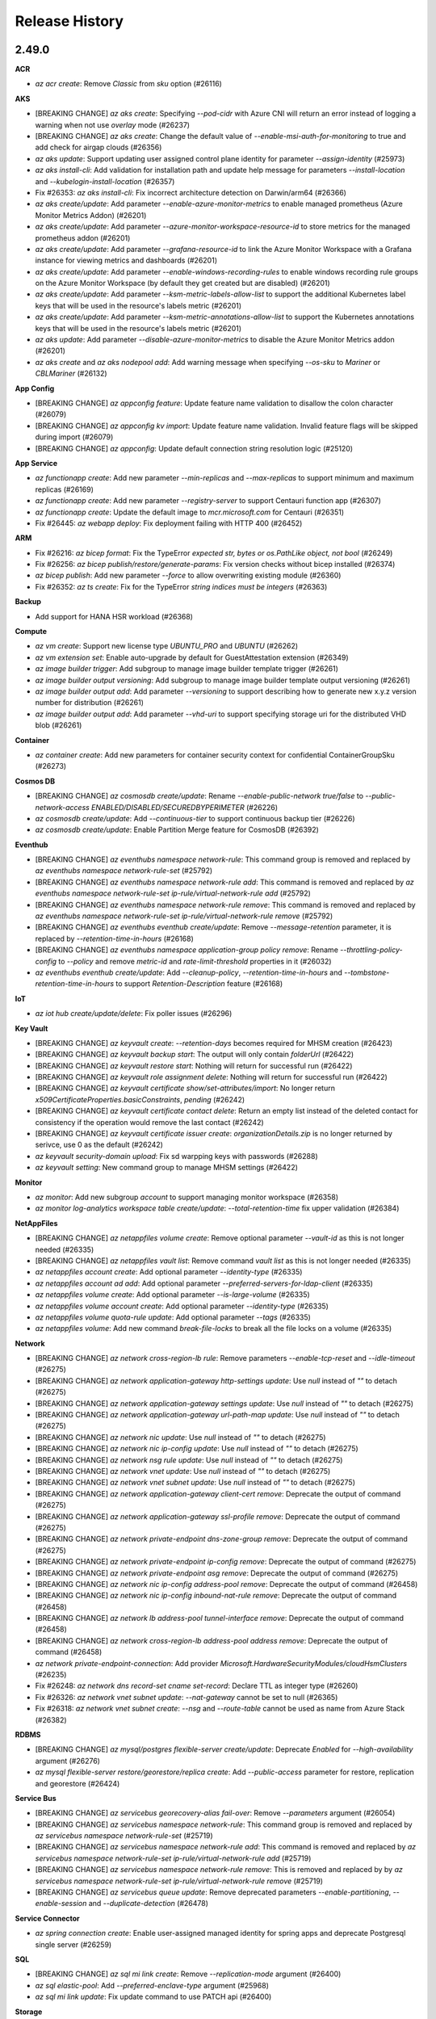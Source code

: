 .. :changelog:

Release History
===============

2.49.0
++++++

**ACR**

* `az acr create`: Remove `Classic` from `sku` option (#26116)

**AKS**

* [BREAKING CHANGE] `az aks create`: Specifying `--pod-cidr` with Azure CNI will return an error instead of logging a warning when not use `overlay` mode (#26237)
* [BREAKING CHANGE] `az aks create`: Change the default value of `--enable-msi-auth-for-monitoring` to true and add check for airgap clouds (#26356)
* `az aks update`: Support updating user assigned control plane identity for parameter `--assign-identity` (#25973)
* `az aks install-cli`: Add validation for installation path and update help message for parameters `--install-location` and `--kubelogin-install-location` (#26357)
* Fix #26353: `az aks install-cli`: Fix incorrect architecture detection on Darwin/arm64 (#26366)
* `az aks create/update`: Add parameter `--enable-azure-monitor-metrics` to enable managed prometheus (Azure Monitor Metrics Addon) (#26201)
* `az aks create/update`: Add parameter `--azure-monitor-workspace-resource-id` to store metrics for the managed prometheus addon (#26201)
* `az aks create/update`: Add parameter `--grafana-resource-id` to link the Azure Monitor Workspace with a Grafana instance for viewing metrics and dashboards (#26201)
* `az aks create/update`: Add parameter `--enable-windows-recording-rules` to enable windows recording rule groups on the Azure Monitor Workspace (by default they get created but are disabled) (#26201)
* `az aks create/update`: Add parameter `--ksm-metric-labels-allow-list` to support the additional Kubernetes label keys that will be used in the resource's labels metric (#26201)
* `az aks create/update`: Add parameter `--ksm-metric-annotations-allow-list` to support the Kubernetes annotations keys that will be used in the resource's labels metric (#26201)
* `az aks update`: Add parameter `--disable-azure-monitor-metrics` to disable the Azure Monitor Metrics addon (#26201)
* `az aks create` and `az aks nodepool add`: Add warning message when specifying `--os-sku` to `Mariner` or `CBLMariner` (#26132)

**App Config**

* [BREAKING CHANGE] `az appconfig feature`: Update feature name validation to disallow the colon character (#26079)
* [BREAKING CHANGE] `az appconfig kv import`: Update feature name validation. Invalid feature flags will be skipped during import (#26079)
* [BREAKING CHANGE] `az appconfig`: Update default connection string resolution logic (#25120)

**App Service**

* `az functionapp create`: Add new parameter `--min-replicas` and `--max-replicas` to support minimum and maximum replicas (#26169)
* `az functionapp create`: Add new parameter `--registry-server` to support Centauri function app (#26307)
* `az functionapp create`: Update the default image to `mcr.microsoft.com` for Centauri (#26351)
* Fix #26445: `az webapp deploy`: Fix deployment failing with HTTP 400 (#26452)

**ARM**

* Fix #26216: `az bicep format`: Fix the TypeError `expected str, bytes or os.PathLike object, not bool` (#26249)
* Fix #26256: `az bicep publish/restore/generate-params`: Fix version checks without bicep installed (#26374)
* `az bicep publish`: Add new parameter `--force` to allow overwriting existing module (#26360)
* Fix #26352: `az ts create`: Fix for the TypeError `string indices must be integers` (#26363)

**Backup**

* Add support for HANA HSR workload (#26368)

**Compute**

* `az vm create`: Support new license type `UBUNTU_PRO` and `UBUNTU` (#26262)
* `az vm extension set`: Enable auto-upgrade by default for GuestAttestation extension (#26349)
* `az image builder trigger`: Add subgroup to manage image builder template trigger (#26261)
* `az image builder output versioning`: Add subgroup to manage image builder template output versioning (#26261)
* `az image builder output add`: Add parameter `--versioning` to support describing how to generate new x.y.z version number for distribution (#26261)
* `az image builder output add`: Add parameter `--vhd-uri` to support specifying storage uri for the distributed VHD blob (#26261)

**Container**

* `az container create`: Add new parameters for container security context for confidential ContainerGroupSku (#26273)

**Cosmos DB**

* [BREAKING CHANGE] `az cosmosdb create/update`: Rename `--enable-public-network true/false` to `--public-network-access ENABLED/DISABLED/SECUREDBYPERIMETER` (#26226)
* `az cosmosdb create/update`: Add `--continuous-tier` to support continuous backup tier (#26226)
* `az cosmosdb create/update`: Enable Partition Merge feature for CosmosDB (#26392)

**Eventhub**

* [BREAKING CHANGE] `az eventhubs namespace network-rule`: This command group is removed and replaced by `az eventhubs namespace network-rule-set` (#25792)
* [BREAKING CHANGE] `az eventhubs namespace network-rule add`: This command is removed and replaced by `az eventhubs namespace network-rule-set ip-rule/virtual-network-rule add` (#25792)
* [BREAKING CHANGE] `az eventhubs namespace network-rule remove`: This command is removed and replaced by `az eventhubs namespace network-rule-set ip-rule/virtual-network-rule remove` (#25792)
* [BREAKING CHANGE] `az eventhubs eventhub create/update`: Remove `--message-retention` parameter, it is replaced by `--retention-time-in-hours` (#26168)
* [BREAKING CHANGE] `az eventhubs namespace application-group policy remove`: Rename `--throttling-policy-config` to `--policy` and remove `metric-id` and `rate-limit-threshold` properties in it (#26032)
* `az eventhubs eventhub create/update`: Add `--cleanup-policy`, `--retention-time-in-hours` and `--tombstone-retention-time-in-hours` to support `Retention-Description` feature (#26168)

**IoT**

* `az iot hub create/update/delete`: Fix poller issues (#26296)

**Key Vault**

* [BREAKING CHANGE] `az keyvault create`: `--retention-days` becomes required for MHSM creation (#26423)
* [BREAKING CHANGE] `az keyvault backup start`: The output will only contain `folderUrl` (#26422)
* [BREAKING CHANGE] `az keyvault restore start`: Nothing will return for successful run (#26422)
* [BREAKING CHANGE] `az keyvault role assignment delete`: Nothing will return for successful run (#26422)
* [BREAKING CHANGE] `az keyvault certificate show/set-attributes/import`: No longer return `x509CertificateProperties.basicConstraints`, `pending` (#26242)
* [BREAKING CHANGE] `az keyvault certificate contact delete`: Return an empty list instead of the deleted contact for consistency if the operation would remove the last contact (#26242)
* [BREAKING CHANGE] `az keyvault certificate issuer create`: `organizationDetails.zip` is no longer returned by serivce, use 0 as the default (#26242)
* `az keyvault security-domain upload`: Fix sd warpping keys with passwords (#26288)
* `az keyvault setting`: New command group to manage MHSM settings (#26422)

**Monitor**

* `az monitor`: Add new subgroup `account` to support managing monitor workspace (#26358)
* `az monitor log-analytics workspace table create/update`: `--total-retention-time` fix upper validation (#26384)

**NetAppFiles**

* [BREAKING CHANGE] `az netappfiles volume create`: Remove optional parameter `--vault-id` as this is not longer needed (#26335)
* [BREAKING CHANGE] `az netappfiles vault list`: Remove command `vault list` as this is not longer needed (#26335)
* `az netappfiles account create`: Add optional parameter `--identity-type` (#26335)
* `az netappfiles account ad add`: Add optional parameter `--preferred-servers-for-ldap-client` (#26335)
* `az netappfiles volume create`: Add optional parameter `--is-large-volume` (#26335)
* `az netappfiles volume account create`: Add optional parameter `--identity-type` (#26335)
* `az netappfiles volume quota-rule update`: Add optional parameter `--tags` (#26335)
* `az netappfiles volume`: Add new command `break-file-locks` to break all the file locks on a volume (#26335)

**Network**

* [BREAKING CHANGE] `az network cross-region-lb rule`: Remove parameters `--enable-tcp-reset` and `--idle-timeout` (#26275)
* [BREAKING CHANGE] `az network application-gateway http-settings update`: Use `null` instead of `""` to detach (#26275)
* [BREAKING CHANGE] `az network application-gateway settings update`: Use `null` instead of `""` to detach (#26275)
* [BREAKING CHANGE] `az network application-gateway url-path-map update`: Use `null` instead of `""` to detach (#26275)
* [BREAKING CHANGE] `az network nic update`: Use `null` instead of `""` to detach (#26275)
* [BREAKING CHANGE] `az network nic ip-config update`: Use `null` instead of `""` to detach (#26275)
* [BREAKING CHANGE] `az network nsg rule update`: Use `null` instead of `""` to detach (#26275)
* [BREAKING CHANGE] `az network vnet update`: Use `null` instead of `""` to detach (#26275)
* [BREAKING CHANGE] `az network vnet subnet update`: Use `null` instead of `""` to detach (#26275)
* [BREAKING CHANGE] `az network application-gateway client-cert remove`: Deprecate the output of command (#26275)
* [BREAKING CHANGE] `az network application-gateway ssl-profile remove`: Deprecate the output of command (#26275)
* [BREAKING CHANGE] `az network private-endpoint dns-zone-group remove`: Deprecate the output of command (#26275)
* [BREAKING CHANGE] `az network private-endpoint ip-config remove`: Deprecate the output of command (#26275)
* [BREAKING CHANGE] `az network private-endpoint asg remove`: Deprecate the output of command (#26275)
* [BREAKING CHANGE] `az network nic ip-config address-pool remove`: Deprecate the output of command (#26458)
* [BREAKING CHANGE] `az network nic ip-config inbound-nat-rule remove`: Deprecate the output of command (#26458)
* [BREAKING CHANGE] `az network lb address-pool tunnel-interface remove`: Deprecate the output of command (#26458)
* [BREAKING CHANGE] `az network cross-region-lb address-pool address remove`: Deprecate the output of command (#26458)
* `az network private-endpoint-connection`: Add provider `Microsoft.HardwareSecurityModules/cloudHsmClusters` (#26235)
* Fix #26248: `az network dns record-set cname set-record`: Declare TTL as integer type (#26260)
* Fix #26326: `az network vnet subnet update`: `--nat-gateway` cannot be set to null (#26365)
* Fix #26318: `az network vnet subnet create`: `--nsg` and `--route-table` cannot be used as name from Azure Stack (#26382)

**RDBMS**

* [BREAKING CHANGE] `az mysql/postgres flexible-server create/update`: Deprecate `Enabled` for `--high-availability` argument (#26276)
* `az mysql flexible-server restore/georestore/replica create`: Add `--public-access` parameter for restore, replication and georestore (#26424)

**Service Bus**

* [BREAKING CHANGE] `az servicebus georecovery-alias fail-over`: Remove `--parameters` argument (#26054)
* [BREAKING CHANGE] `az servicebus namespace network-rule`: This command group is removed and replaced by `az servicebus namespace network-rule-set` (#25719)
* [BREAKING CHANGE] `az servicebus namespace network-rule add`: This command is removed and replaced by `az servicebus namespace network-rule-set ip-rule/virtual-network-rule add` (#25719)
* [BREAKING CHANGE] `az servicebus namespace network-rule remove`: This is removed and replaced by by `az servicebus namespace network-rule-set ip-rule/virtual-network-rule remove` (#25719)
* [BREAKING CHANGE] `az servicebus queue update`: Remove deprecated parameters `--enable-partitioning`, `--enable-session` and `--duplicate-detection` (#26478)

**Service Connector**

* `az spring connection create`: Enable user-assigned managed identity for spring apps and deprecate Postgresql single server (#26259)

**SQL**

* [BREAKING CHANGE] `az sql mi link create`: Remove `--replication-mode` argument (#26400)
* `az sql elastic-pool`: Add `--preferred-enclave-type` argument (#25968)
* `az sql mi link update`: Fix update command to use PATCH api (#26400)

**Storage**

* `az storage account blob-service-properties cors-rule`: Add new command group to manage blob cors rules (#26447)

2.48.1
++++++

**App Service**

* Hotfix: Use basic auth with SCM sites if supported, else use AAD auth (#26229)

2.48.0
++++++

**App Service**

* Fix #25642: `az functionapp deployment user show`: Fix the AttributeError `'function' object has no attribute 'metadata'` (#26078)
* `az staticwebapp appsettings`: Add `--environment-name` parameter to allow app setting operation on preview environments (#25997)
* `az functionapp create`: Update 'kind' attribute for Centauri function apps (#26129)

**Compute**

* Fix #26118: `az vm list-ip-addresses`: Fix the KeyError when attributes missing in public IP address (#26135)
* Fix #26164: `az vmss update`: Fix unexpected error while running the update instance protection command on VMSS flex instances (#26174)
* Fix #26185: `az sig update`: Fix issues that `is_soft_delete_enabled` may not exist (#26188)
* `az vm host resize`: Add new command to support resizing dedicated host (#26189)
* `az vm host list-resize-options`: Add new command to support getting possible resize options (#26189)

**DMS**

* `az dms project tack create`: Add support for database schema migration (#26077)

**Eventhub**

* `az eventhubs namespace application-group policy remove`: Add upcoming breaking change notification (#26041)

**Network**

* `az network nic update`: Add `--ip-configurations` to support shorthand syntax (#26009)
* `az network public-ip prefix create`: Add parameter `--ip-tags` (#26087)
* `az network cross-region-lb rule create`: Set default value for `--enable-tcp-reset` and `--idle-timeout` (#26070)

**RDBMS**

* `az mysql flexible-server create/update/gtid reset`: Add GTID reset and fix public-access (#26178)

**SQL**

* `az sql midb ledger-digest-uploads`: Support SQL Ledger (#26043)
* `az sql mi server-configuration-option`: New command group to manage server configuration options (#26114)

**SQL VM**

* `az sql vm enable-azure-ad-auth/validate-azure-ad-auth`: Single mode improvement (#26133)

**Storage**

* `az storage file/directory`: Add `--auth-mode login` and `--backup-intent` to support OAuth (#25883)
* `az storage blob sync`: Add positional argument `extra_options` to pass through options to `azcopy` (#26127)

2.47.0
++++++

**AKS**

* `az aks create/update`: Add `--tier` argument will specify the sku tier that customer wants (#24940)
* `az aks nodepool operation-abort`: Add new command to support aborting last running operation on nodepool (#25661)
* `az aks operation-abort`: Add new command to support aborting last running operation on managed cluster (#25661)
* `az aks create`: Raise a ClientRequestError when creating the same cluster again (#25825)
* `az aks create/update`: Add new parameter `--enable-image-cleaner` to enable Image Cleaner service (#25957)
* `az aks create/update`: Add new parameter `--image-cleaner-interval-hours` to set Image Cleaner scanning interval (#25957)
* `az aks create`: Add new parameter `--network-plugin-mode` to support creating Azure CNI Overlay clusters (#25932)
* `az aks create/update`: Add new parameter `--enable-workload-identity` to support enabling workload identity addon (#25966)
* `az aks create`: Add new parameter `--network-dataplane` to support creating Cilium clusters (#25951)
* `az aks update`: Add prameter `--network-plugin-mode` to update the mode of a network plugin (#25978)
* `az aks update`: Add prameter `--pod-cidr` to update the pod CIDR for a cluster (#25978)

**App Config**

* `az appconfig import/export`: Add warning log info to output even when `--yes` flag is set (#25560)
* `az appconfig kv import`: Ensure the case of imported boolean values does not change for string conversion from file (#25758)

**App Service**

* Fix #25375: `az functionapp deployment source config-zip`: Fix the `Could not find a 'AzureWebJobsStorage' application setting` error (#25698)
* Fix #25876: `az webapp config ssl import`: Fix the UnboundLocalError `local variable 'cert_name' referenced before assignment` (#25891)
* `az functionapp create`: Support container app deployments (#25680)
* `az functionapp delete`: Add a validation to check whether Azure Functions is not in the Azure Container app environments (#25979)

**ARM**

* `az deployment group create`: Support deployment with bicepparam files (#25612)
* `az resource patch`: Add new command to support updating resource by PATCH request (#25746)
* Fix #25706: `az bicep format`: Fix the TypeError `ensure_bicep_installation() missing 1 required positional argument 'cli_ctx'` (#25707)
* Fix #25715: `az bicep install/upgrade`: Fix the `configparser.NoSectionError: No section: 'bicep'` (#25729)

**Compute**

* `az vm reimage`: Add new command to support reimaging a virtual machine (#25884)
* `az vm/vmss create`: Deprecate image alias `UbuntuLTS` and `Win2008R2SP1`. Please use the image alias including the version of the distribution you want to use. For example: Please use `Ubuntu2204` instead of `UbuntuLTS`

**Cosmos DB**

* `az cosmosdb identity assign`: Allow refreshing user assigned identities if they're reassigned to an account (#25712)

**Extension**

* `az extension add`: Add actionable message for extension not found error (#25921)

**Key Vault**

* `az keyvault region`: GA MHSM region commands (#25942)

**Monitor**

* `az monitor activity-log alert`: Adjust help message (#25877)

**NetAppFiles**

* `az netappfiles volume update`: Patch assign snapshotpolicyID (#25789)

**Network**

* [BREAKING CHANGE] `az network`: Clean up irrelevant commands in azure-stack profiles. (#25702)
* [BREAKING CHANGE] `az network application-gateway waf-policy custom-rule`: Rename output property `applicationGatewayIpConfigurations` to `applicationGatewayIPConfigurations` to keep consistent with the name in API (#25837)
* `az network routeserver create/update`: Add parameter `--hub-routing-preference` (#25821)
* Drop `azure-mgmt-network` SDK (#25451)
* Fix #25784: `az network private-link-service update`: `--lb-frontend-ip-configs` cannot be used (#25840)

**RDBMS**

* [BREAKING CHANGE] `az postgres flexible-server replica create`: Fix the behavior of AZ selection in case zone is not passed as parameter (#25843)
* Fix #368903181: Fix zone selection during creation of replica (#25843)
* `az mysql flexible-server restore/geo-restore`: Add parameters to enhance PITR (#25867)
* `az mysql flexible-server replica create`: Add parameters to support cross region paired vnet (#25926)

**Service Bus**

* `az servicebus namespace/topic/queue authorization-rule keys renew/list`: Add `-n` option for `--authorization-rule-name` to create auth rule (#25728)

**SQL**

* `az sql server refresh-external-governance-status`: New command for refreshing external governance status (#25873)
* `az sql db geo/ltr-backup restore`: Add more parameters to geo restore and ltr restore (#25681)

**Storage**

* `az storage blob copy start`: Fix auth issue when providing source uri containing sas token (#25880)
* `az storage container/blob list`: Fix MemoryError when service returns less num than requested (#25915)
* `az storage account create`: GA partition DNS account support (#25923)

**Synapse**

* `az synapse spark pool create/update`: Update `--node-size-family` and `--node-size` allowed values (#25823)

2.46.0
++++++

**ACR**

* `az acr token\scope-map`: Tokens and Scope-Maps are Generally Available (#25294)
* `az acr manifest`: Support oci image index (#25353)
* `az acr cache`: Add new command group to manage cache rules (#25096)
* `az acr credential-set`: Add new command group to manage credential sets (#25096)
* Fix #24886: `az acr`: Improve the 429 error handling for CONNECTIVITY_REFRESH_TOKEN_ERROR (#25549)

**AKS**

* `az aks check-acr`: Fix mariner node missing cert (#25453)
* Fix #25521: `az aks nodepool upgrade`: Fix the crashes when the version passed in through the parameter `--kubernetes-version` is the same as the cluster version (#25526)
* Fix #25530: `az aks nodepool upgrade`: Fix agent pool property name used for fetching current k8s version (#25539)
* `az aks create`: Add new parameter `--pod-cidrs` for setting the IP ranges used to allocate IPs to pods (#25256)
* `az aks create`: Add new parameter `--service-cidrs` for setting the K8s service IPs (#25256)
* `az aks create`: Add new parameter `--ip-families` for setting the IP types that should be used in a cluster (IPv4 or IPv6) (#25256)
* `az aks create`: Add new parameter `--load-balanacer-managed-outbound-ipv6-count` for setting the number of IPv6 outbound IPs that AKS should managed for a cluster with IPv6 enabled (#25256)
* `az aks update`: Support changing the load balancer managed outbound IPv6 count property (#25256)
* Fix #22321: `az aks get-credentials`: Fix path separator for Windows when finding `kubeconfig_path` (#25425)

**APIM**

* Fix #25168: `az apim update`: Fix the bug that `--public-network-access` doesn't work to disable public network access (#25341)

**App Service**

* `az webapp deleted restore`: Add new parameter `--target-app-svc-plan` to support setting app service plan for new azure web app (#25374)
* Fix #14729: `az webapp config ssl upload`: Refine error handling for `OpenSSL.crypto.Error` when obtaining the certificate's thrumbprint failed (#25447)
* `az functionapp create`: Add new parameter `--environment` to support setting the name of container app environment (#25223)
* `az webapp config ssl bind/unbind`: Allow user to specify hostname to (un)bind with `--hostname` (#25362)
* `az webapp config ssl create/upload/import`: Allow user to specify certificate name with `--certificate-name` (#25367)
* `az functionapp create`: Add new parameter `--environment` to support setting the name of container app environment (#25659)

**ARM**

* `az bicep publish`: Update command to support new optional parameter `--documentationUri` (#25461)
* Fix #25510: `az bicep`: Set bicep.use_binary_from_path to false when installed using Azure CLI (#25541)
* `az bicep format`: Add new command to support formatting a Bicep file (#24605)

**ARO**

* `az aro create`: Rename the create `install-version` parameter to `version` (#25511)

**Compute**

* `az vmss reimage`: Fix the bug that all instances will be reimaged after using `--instance-id` and add new parameter `--instance-ids` to replace `--instance-id` (#25477)
* `az vm create`: Support recommending more suitable regions through warning log when creating VM (#25529)
* `az vm/vmss identity assign`: Add warning and modify help message for `--role`: Please note that the default value of `--role` will be removed in the breaking change release of the fall of 2023, so please specify `--role` and `--scope` at the same time when assigning a role to the managed identity. (#25283)

**Container**

* `az container create`: Add new parameters `--priority`, `--sku` and `--cce-policy` for container group (#25491)

**Cosmos DB**

* `az cosmosdb container create`: GA Client Side Encryption feature (#25547)
* `az cosmosdb container update`: Fix updates failure for containers with client encryption policy (#25547)
* `az cosmosdb restore`: Add `--gremlin-databases-to-restore`, `--tables-to-restore` parameters to support restore of gremlin and table accounts (#24530)
* `az cosmosdb gremlin restorable-resource list`: New command that list restorable gremlin resources (#24530)
* `az cosmosdb gremlin restorable-database list`: New command that list restorable gremlin databases (#24530)
* `az cosmosdb gremlin restorable-graph list`: New command that list restorable graphs under a gremlin database (#24530)
* `az cosmosdb gremlin retrieve-latest-backup-time`: New command that retrieve latest backup time for a graph under a database (#24530)
* `az cosmosdb table restorable-resource list`: New command that list restorable table resources (#24530)
* `az cosmosdb table restorable-table list`: New command that list restorable tables (#24530)
* `az cosmosdb table retrieve-latest-backup-time`: New command that retrieve latest backup time for a table (#24530)

**Deployment Manager**

* [BREAKING CHANGE] `az deploymentmanager`: Remove command module since it is no longer maintained by service (#25523)

**Key Vault**

* `az keyvault create/update-hsm`: Add `--public-network-access` for MHSM creating or updating (#25460)

**Network**

* [BREAKING CHANGE] `az network lb address-pool create/update`: Replace preview argument `--backend-addresses-config-file` and `--config-file` by `--backend-addresses` which supports Json, files and shorthand syntax formats (#25360)
* [BREAKING CHANGE] `az network lb address-pool`: Output properties `privateIpAddress`, `privateIpAddressVersion`, `privateIpAllocationMethod`, `publicIpAddress` and `publicIpPrefix` are renamed by `privateIPAddress`, `privateIPAddressVersion`, `privateIPAllocationMethod`, `publicIPAddress` and `publicIPPrefix` to keep consistent with the name in API (#25360)
* [BREAKING CHANGE] `az network cross-region-lb probe`: Deprecate command group as probes are not supported for global load balancer (#25386)
* [BREAKING CHANGE] `az network nic create/update`: Rename output property `enableIpForwarding` to `enableIPForwarding` to keep consistent with the name in API (#25454)
* [BREAKING CHANGE] `az network nic create/update`: Rename output property `privateIpAllocationMethod` to `privateIPAllocationMethod` to keep consistent with the name in API (#25454)
* [BREAKING CHANGE] `az network nic create/update`: Rename output property `publicIpAddress` to `publicIPAddress` to keep consistent with the name in API (#25454)
* [BREAKING CHANGE] `az network lb`: Update output property names in `2017-03-09-profile`, `2018-03-01-hybrid`, `2019-03-01-hybrid` and `2019-03-01-hybrid` profiles to keep consist with the `latest` profile. (#25494)
* [BREAKING CHANGE] `az network cross-region-lb`: Remove in `2017-03-09-profile`, `2018-03-01-hybrid`, `2019-03-01-hybrid` and `2019-03-01-hybrid` profiles. (#25494)
* [BREAKING CHANGE] `az network nic ip-config`: Rename output property `privateIpAddress` to `privateIPAddress` to keep consistent with the name in API (#25498)
* [BREAKING CHANGE] `az network nic ip-config`: Rename output property `privateIpAllocationMethod` to `privateIPAllocationMethod` to keep consistent with the name in API (#25498)
* [BREAKING CHANGE] `az network local-gateway`: Update output property names in `2017-03-09-profile`, `2018-03-01-hybrid`, `2019-03-01-hybrid` and `2019-03-01-hybrid` profiles to keep consist with the `latest` profile. (#25513)
* [BREAKING CHANGE] `az network vpn-connection`: Update output property names in `2017-03-09-profile`, `2018-03-01-hybrid`, `2019-03-01-hybrid` and `2019-03-01-hybrid` profiles to keep consist with the `latest` profile. (#25536)
* [BREAKING CHANGE] `az network vnet-gateway`: Update output property names in `2017-03-09-profile`, `2018-03-01-hybrid`, `2019-03-01-hybrid` and `2019-03-01-hybrid` profiles to keep consist with the `latest` profile. (#25588)
* [BREAKING CHANGE] `az network nic`: Update output property names in `2017-03-09-profile`, `2018-03-01-hybrid`, `2019-03-01-hybrid` and `2019-03-01-hybrid` profiles to keep consist with the `latest` profile (#25645)
* [BREAKING CHANGE] `az network watcher flow-log`: Remove the deprecated command `configure` (#25559)
* [BREAKING CHANGE] `az network vrouter`: Deprecate `vrouter` and use `routeserver` instead (#25603)
* [BREAKING CHANGE] `az network watcher connection-monitor endpoint add`: Remove deprecated parameters `filter-item` and `filter-type` (#25518)
* `az network nsg rule list`: Fix `-o table` cannot be used (#25387)
* `az network private-endpoint-connection`: Add provider `Microsoft.Monitor/Accounts` (#25489)
* `az network express-route gateway connection create/update`: Add parameters `--inbound-route-map` and `--outbound-route-map` to support route map (#25493)
* Fix #25408: `az network application-gateway rule create`: Creation fails with `--redirect-config` when there are multiple pools (#25562)
* `az network private-endpoint-connection`: Add provider `Microsoft.DBforMySQL/flexibleServers` (#25422)

**Packaging**

* Remove openssl1.1-compat and use openssl-dev in docker image (#25119)
* Support ARM64 on Linux (#24180)

**PolicyInsights**

* Fix #25538: `az policy remediation create`: Fix the `Required property 'policyAssignmentId' not found in JSON` error (#25575)

**RDBMS**

* `az postgres flexible-server migration`: Use Cloud supplied URL's rather than hardcoded management URL's (#25332)
* `az mysql flexible-server replica create`: Add `--location` to support specifying replica location (#25492)
* `az mysql flexible-server update`: Fix `--storage-auto-grow` parameter unable to be set (#25628)

**Role**

* `az role assignment create`: Show warning if `--scope` argument is not specified: `--scope` argument will become required for creating a role assignment in the breaking change release of the fall of 2023. Please explicitly specify `--scope`. (#24755)
* Migrate `azure-mgmt-authorization` SDK to Track 2 and bump API version to 2022-04-01 (#25452)

**Service Bus**

* `az servicebus namespace`: Add `--premium-messaging-partitions` to support ServiceBus Namespace ScaleSet (#24835)

**Service Connector**

* `az connection create`: Add new param `--customized-keys` (#25515)

**SQL**

* `az sql instance-failover-group`: Add `--secondary-type` parameter to create and update commands (#25531)
* `az sql midb restore`: Add tags parameter (#25519)
* `az sql mi create/update`: Add `--zone-redundant` to support zone redundancy (#25591)
* `az sql db tde-key revalidate/revert`: New commands to revert and revalidate the TDE protector key for the database and SQL server (#25428)
* `az sql db create/update/show`: Add `--keys`, `--encryption-protector`, `--assign-identity`, `--user-assigned-identity-id` parameters to support Per DB CMK (#25428)

**SQL VM**

* `az sql vm create/update`: Deprecate `--sql-mgmt-type` argument (#25395)
* `az sql vm update`: Update no longer requires the mode to be sent as full (#25456)
* `az sql vm enable-azure-ad-auth/validate-azure-ad-auth`: New commands for Sqlvm Azure AD authentication (#25578)

**Storage**

* `az storage blob copy start-batch`: Add `--destination-blob-type` and `--tier` (#25561)
* Fix #25402: `az storage account network-rule`: Support adding and removing multiple IPs (#25514)

2.45.0
++++++

**ACR**

* [BREAKING CHANGE] `acr manifest list-referrers`: Support OCI reference types and remove ORAS artifact reference types (#25069)
* `az acr check-name`: Make command work with different profile (#25293)

**AKS**

* Make ContainerInsights DataCollectionRuleName consistent with Portal and other onboarding clients (#25050)
* `az aks upgrade`: Show warning if the Kubernetes version isn't supplied (#24800)
* `az aks create`: Deprecate parameters `--aad-client-app-id`, `--aad-server-app-id` and `--aad-server-app-secret` (#24999)
* `az aks update-credentials`: Deprecate parameters `--reset-aad`, `--aad-client-app-id`, `--aad-server-app-id` and `--aad-server-app-secret` (#24999)

**App Service**

* `az webapp create-remote-connection`: Update the host address of SSH tunnel from 0.0.0.0 to 127.0.0.1 (#25141)
* Add support to create ASPs with Memory Optimized Workers (#25198)
* Fix #17720: `az functionapp function`: Add new command to list functions in a function app (#24901)
* Fix #24285: `az webapp config access-restriction add`: Fix the bug that it does not support more than one Front Door ID in X-Azure-FDID (#25031)
* Fix #23603: `az functionapp config set`: Add new parameter to set PowerShell version (#25197)
* `az webapp config appsettings`: Register settings as deployment slot setting anytime when using `--slot-settings` (#24985)
* `az webapp config backup delete`: Add new command to delete a backup of the webapp (#25171)

**ARM**

* `az bicep`: Add configuration `bicep.use_binary_from_path`. Possible values include `if_running_in_ci` (default) and Booleans (#25033)
* `az bicep`: Add configuration `bicep.check_version` that accepts Boolean values. If set to `False`, version checks for Bicep CLI will be disabled (#25033)
* `az deployment what-if`: Fix an issue where formatting nested array changes throws an exception (#25152)
* Fix #25022: `az resource tag`: Fix the issue of `the serializedData field is missing or null` when updating tag for Microsoft.insights/workbooks (#25142)

**ARO**

* `az aro create/update`: Add NetworkContributor role to NAT Gateways in Cluster Resource Group when creating or updating clusters (#25211)
* `az aro create`: Change `--pull-secret` parameter to no longer require `@` prefix on filenames (#25211)

**Backup**

* `az backup vault`: Add new parameter `--public-network-access` to support enabling public network access for the backup vault (#24699)
* `az backup vault create`: Add new parameter `--immutability-state` to support configuring immutability settings for the backup vault (#25277)

**Batch**

* Fix #24007: `az batch pool create`: Fix bug that caused 'MissingRequiredProperty' error when parameter `--encryption-key-identifier` is used (#25034)

**Compute**

* `az image builder identity assign`: Add this command to add managed identity to an existing image builder template (#25136)
* `az image builder identity remove`: Add this command to remove managed identity from an existing image builder template (#25136)
* `az image builder identity show`: Add this command to display managed identity of an existing image builder template (#25136)
* `az vmss reimage`: Let `--instance-id` support multiple ids (#25131)
* Fix #25308: `az disk create`: Fix help message for creating a standard disk for uploading blobs (#25315)
* `az vmss create/update`: Add new parameter `--enable-osimage-notification` to support enabling OS image scheduled event (#25273)
* `az vmss create`: Add new parameter `--max-surge` to support enabling rolling upgrade policy max surge (#25333)

**Cosmos DB**

* `az managed-cassandra datacenter update`: Add support to update `--sku` (#25215)

**DMS**

* `az dms project task create`: Update DMS MySQL API to support new migration types (#24978)

**Feedback**

* Stop including error messages in the feedback body (#25286)

**IoT**

* `az iot hub wait`: Add wait commands (#25326)
* `az iot hub delete`: Fix functionality issue for parameter `--no-wait` (#25326)

**Key Vault**

* `az keyvault security-domain restore-blob`: Support restoring blob offline (#25270)
* `az keyvault security-domain upload`: Add `--restore-blob` to prevent exposing keys in online environment (#25270)

**NetAppFiles**

* `az netappfiles volume update`: Fix volume patch dataprotection props (#25231)

**Network**

* [BREAKING CHANGE] `az network application-gateway ssl-profile`: Rename output property `verifyClientCertIssuerDn` to `verifyClientCertIssuerDN` to keep consistent with the name in API (#25143)
* [BREAKING CHANGE] `az network cross-region-lb frontended-ip`: Rename output properties with `publicIp` prefix to `publicIP` prefix to keep consistent with the names in API response (#25157)
* [BREAKING CHANGE] `az network lb frontended-ip`: Rename output properties with `publicIp` prefix to `publicIP` prefix to keep consistent with the names in API response (#25157)
* [BREAKING CHANGE] `az network lb frontended-ip`: Rename output properties with `privateIp` prefix to `privateIP` prefix to keep consistent with the names in API response (#25157)
* [BREAKING CHANGE] `az network lb inbound-nat-pool`: Rename output property `enableFloatingIp` to `enableFloatingIP` to keep consistent with the name in API (#25170)
* [BREAKING CHANGE] `az network lb inbound-nat-pool`: Rename output property `frontendIpConfiguration` to `frontendIPConfiguration` to keep consistent with the name in API (#25170)
* [BREAKING CHANGE] `az network lb inbound-nat-rule`: Rename output property `enableFloatingIp` to `enableFloatingIP` to keep consistent with the name in API (#25170)
* [BREAKING CHANGE] `az network lb inbound-nat-rule`: Rename output property `frontendIpConfiguration` to `frontendIPConfiguration` to keep consistent with the name in API (#25170)
* [BREAKING CHANGE] `az network lb rule`: Rename output property `enableFloatingIp` to `enableFloatingIP` to keep consistent with the name in API (#25276)
* [BREAKING CHANGE] `az network lb rule`: Rename output property `frontendIpConfiguration` to `frontendIPConfiguration` to keep consistent with the name in API (#25276)
* [BREAKING CHANGE] `az network cross-region-lb rule`: Rename output property `enableFloatingIp` to `enableFloatingIP` to keep consistent with the name in API (#25276)
* [BREAKING CHANGE] `az network cross-region-lb rule`: Rename output property `frontendIpConfiguration` to `frontendIPConfiguration` to keep consistent with the name in API (#25276)
* [BREAKING CHANGE] `az network lb outbound-rule`: Rename output property `frontendIpConfigurations` to `frontendIPConfigurations` to keep consistent with the name in API (#25281)
* [BREAKING CHANGE] `az network cross-region-lb address-pool`: Rename output property `loadBalancerFrontendIpConfiguration` to `loadBalancerFrontendIPConfiguration` to keep consistent with the name in API (#25317)
* [BREAKING CHANGE] `az network cross-region-lb address-pool create`: Replace preview argument `--backend-addresses-config-file --config-file` by `--backend-addresses` which supports Json, files and shorthand syntax formats (#25317)
* [BREAKING CHANGE] `az network bastion`: Move Azure Bastion to Azure CLI Extension `bastion` (#25064)
* Fix #25130: `az network list-usages`: `-o table` cannot be used (#25134)
* Fix #25124: `az network vnet-gateway create`: Active-Active gateway fails with insufficient IP configurations (#25156)
* `az network dns zone export`: Fix the export to emit all ALIAS records for a particular record set name (#25236)
* `az network public-ip create`: Add parameter `--ddos-protection-plan` to link a DDoS protection plan to public IP (#25264)
* Fix #25181: `az network nsg rule create`: Use `*` as default value for protocol (#25274)
* `az network cross-region-lb address-pool update`: Add new command to update an address-pool (#25317)

**PolicyInsights**

* `az policy attestation`: Add new command groups to manage resource policy attestation (#25230)

**RDBMS**

* `az mysql flexible-server create/update`: Add `--auto-scale-iops` to enable or disable autoscale of iops (#25153)
* `az mysql flexible-server start/stop`: Add no-wait support (#25212)
* `az postgres flexible-server start/stop`: Add no-wait support (#25212)
* `az postgres flexible-server migration`: Change behavior of cancel/cutover and added Offline Flag for FMS based migrations (#25217)

**Service Bus**

* `az servicebus topic subscription rule create/update`: Add `--correlation-filter` to support custom filters (#25192)

**SQL**

* `az sql midb recover`: Add support for managed database recover creation option (#25210)
* `az sql recoverable-midb show`: Add support for getting geo replicated backup (#25210)
* `az sql recoverable-midb list`: Add support for listing geo replicated backups (#25210)
* `az sql db geo-backup restore/show/list`: New commands to manage geo redundant backups (#25254)
* `az sql db threat-policy`: Change expiration version for cmd group to 2.49.0 (#25279)
* `az sql mi dtc`: Add managed instance DTC commands (#25225)
* `az sql midb restore`: Add support for cross-subscription restore (#25244)
* `az sql db geo/ltr-backup restore`: Add service objective parameter to ltr restore and geo restore (#25328)

**Storage**

* `az storage account create`: Ongoing breaking change warning for disallowing blob public access by default (#25135)
* `az storage container immutability-policy create`: Allow user to not specify `--resource-group` (#25169)

2.44.1
++++++

**Network**

* Hotfix: Fix #25086: `az network lb probe`: Expose parameter `--probes` (#25093)

2.44.0
++++++

**ACR**

* `az acr manifest`: Support oci artifact manifest (#24977)

**AKS**

* `az aks create`: Add new parameter `--data-collection-settings` to support for AKS Monitoring Addon in MSI auth mode (#24777)
* `az aks install-cli`: Automatically add the installation directories to system path on windows (#24986)
* `az aks create/update`: Add support for KEDA workload auto-scaler (#25007)

**APIM**

* `az apim api create`: Parse URL to detect Protocol and API type (#24775)

**App Service**

* Fix #23488: `az appservice plan create`: Fix zone redundant ASP creation fails for ASEv3 (#24899)
* Fix #24858: Support for new isolated v2 (I4v2, I5v2, I6v2) SKUs (#24877)
* `az appservice ase upgrade/send-test-notification`: Add new commands for ASE to support ASE upgrade and sending test notifications (#24881)
* `az appservice ase update`: Add `--allow-incoming-ftp-connections` to allow incoming FTP connections (#24882)
* `az appservice ase update`: Add `--allow-remote-debugging` to allow remote debugging (#24882)
* Fix #19893: `az appservice plan create`: Fix the bug that cannot create app plan in a different subscription for ASEv3 (#24917)
* Fix #16478: `az functionapp cors credentials`: Add enable/disable CORS creds commands (#24958)
* Fix #22934: `az functionapp delete`: Add new parameter `--keep-empty-plan` to support keeping empty app service plan (#24890)
* Fix #19469: `az functionapp vnet-integration add`: Add consumption plan validation (#24912)
* `az staticwebapp functions link`: Add new parameter `--environment-name` to support setting the environment name of static site (#23894)

**ARM**

* Fix #24810: Support ARM64 architecture for Bicep installation (#24847)

**Batch**

* `az batch pool create/set`: Add new parameter `--target-communication` to support setting the desired node communication mode for the pool (#24795)

**Compute**

* Fix #24896: `az vm create`: Fix the bug that the VM cannot be created from ACG image to other resource group (#24948)
* `az disk create`: Add new parameter `--performance-plus` to support boosting the performance target (#24913)
* `az vm list`: Add new paramter `--vmss` to support querying VM instances in a specific VMSS (#24813)
* `az sig image-version create/update`: Add parameters `--target-edge-zone-encryption` and `--target-edge-zones` to support edge zones (#24202)

**Container**

* `az container export`: Fix export when identity is set (#24833)

**Key Vault**

* `az keyvault key create`: Support OKP key and Ed25519 curve (#24880)

**Monitor**

* [BREAKING CHANGE] `az monitor action-group test-notifications create`: Remove notification in resource group and subscription level (#24965)
* `az monitor diagnostic-settings create`: Create with resource id and export without workspace (#24875)

**NetAppFiles**

* `az netappfiles volume quota-rule create`: Add volume quota rule create command (#24956)
* `az netappfiles volume quota-rule show`: Add volume quota rule show command (#24956)
* `az netappfiles volume quota-rule list`: Add volume quota rule list command (#24956)
* `az netappfiles volume quota-rule update`: Add volume quota rule update command (#24956)
* `az netappfiles volume quota-rule delete`: Add volume quota rule delete command (#24956)

**Network**

* `az network vnet-gateway create`: Add parameter `--edge-zone-vnet-id` for local gateway (#24642)
* Fix #24853: `az network nsg rule create`: `--destination-asgs` and `--source-asgs` cannot be used (#24894)
* Fix #24883: `az network application-gateway stop/start`: Add missed parameter `--ids` (#24924)
* `az network watcher packet-capture create`: Resolve local path issue for Linux VM (#24936)
* `az network lb update`: Expose parameter `--tags` (#25035)

**Redis**

* `az redis import/export`: Add new optional parameter `--preferred-data-archive-method` (#24979)
* `az redis server-link`: Linked server has two new properties: `geoReplicatedPrimaryHostName` and `primaryHostName` (#24979)

**Security**

* `az security alert update`: `--status` now support `resolve` and `inprogress` (#24878)

**Service Connector**

* `az connection`: Support local connection which allows local environment to connect Azure resource (#24905)
* Fix #24806: `az webapp connection create mysql-flexible`: Fix mysql connection command with `--system-identity` (#24825)

**SQL**

* `az sql server/db/mi/midb advanced-threat-protection-setting show/update`: Support `advanced-threat-protection-setting` commands (#24953)
* `az sql db threat-policy`: Declare deprecation of this command group in version 2.45.0 (#24962)
* `az sql db`: Add `--preferred-enclave-type` argument (#25002)

**Storage**

* `az storage blob copy start`: Fix `--tier` to support setting blob tier when copying (#24951)

2.43.0
++++++

**AKS**

* `az aks enable-addons`: Add `--enable-syslog` parameter to monitoring addon (#24320)
* `az aks nodepool`: Unify the option names used to specify the nodepool name and cluster name. For nodepool name, option names are `--nodepool-name`, `--name` and `-n`. For cluster name, option name is `--cluster-name` (#24754)
* `az aks nodepool add`: Support the new SKU Mariner for parameter `--os-sku` (#24616)

**App Config**

* `az appconfig`: Update raised errors in app config command module (#24468)

**App Service**

* `az staticwebapp backends link`: Link an backend to a static webapp. Also known as "Bring your own Backend." (#24634)
* `az staticwebapp backends unlink`: Unlink backend from a static webapp (#24634)
* `az staticwebapp backends show`: Show details on the backend linked to a static webapp (#24634)
* `az staticwebapp backends validate`: Validate an backend for a static webapp (#24634)
* `az webapp config snapshot restore`: Fix the AttributeError `str object has no attribute get` (#24710)
* `az appservice plan create/update`: Add new environment SKU for parameter `--sku` (#24655)
* `az staticwebapp create`: Add new parameter `--login-with-ado` to create azure dev ops token automatically (#24194)
* Fix #24506: `az functionapp keys set/delete`: Update the wrong accepted parameter value `systemKey` to `systemKeys` for `--key-type` (#24580)
* `az webapp create`: Add `--public-network-access` parameter to support enabling public access (#24683)
* `az staticwebapp hostname show`: Fix dns-txt-token validation command to show command (#24581)
* Fix #24620: `az webapp create`: Improve the error message to show that the `az webapp list-runtimes` command depends on the specified runtime (#24641)

**ARM**

* `az deployment mg create`: Add new parameter `--mode` to support setting the mode for deploying resources (#24517)
* `az group lock list`: Mark the `--resource-group` as required in help message (#24473)
* `az bicep install`: Address issue installing bicep on non-musl default systems with musl (#23040)

**Backup**

* `az backup restore restore-disks`: Allow `--disk-encryption-set-id` for cross region restore (#24692)

**Compute**

* Fix #24624: `az sig image-version create`: Fix the error that the `--os-vhd-storage-account` must be a managed disk or snapshot (#24709)

**IoT**

* Fix #22257: `az iot dps linked-hub create`: Improve error handling for linked hubs (#24261)
* `az iot hub create/delete`: Add `--no-wait` parameter to support no wait operation (#24261)

**Key Vault**

* `az keyvault`: Add check-name command, support Security Domain Properties (#24636)

**Monitor**

* `az monitor diagnostic-settings`: Add `--marketplace-partner-id` parameter (#24725)

**Network**

* `az network bastion rdp`: Allow rdp session customization (#24434)
* `az network private-endpoint-connection`: Enable private link support for provider `Microsoft.DesktopVirtualization/hostpools` and `Microsoft.DesktopVirtualization/workspaces` (#24568)
* `az network application-gateway`: Support OCSP revocation check on client certificate (#24556)
* `az network traffic-manager endpoint`: Add `--always-serve` to manage the health check on endpoints (#24716)
* `az network public-ip create`: Fix `--ip-tags` cannot be used (#24728)
* `az network private-endpoint-connection`: Add Provider `Microsoft.MachineLearningServices/registries` (#24712)

**RDBMS**

* `az postgres flexible-server geo-restore/replica`: Introduce read replicas and geo-restore (#24639)
* `az postgres flexible-server upgrade`: Add major version upgrade for PostgreSQL flexible server (#24649)
* `az postgres flexible-server create/update/restore/replica`: Postgres flex byok (#24651)
* `az postgres flexible-server identity`: Add user managed identity operations for PostgreSQL flexible server (#24713)
* `az postgres flexible-server create/update/ad-admin`: Add Azure Active Directory Administrator operations for PostgreSQL flexible server (#24713)

**Service Connector**

* `az webapp/spring/containerapp connection create mysql`: Deprecate mysql single server connection command (#24751)

**SQL**

* `az sql server ipv6-firewall-rule`: Add new command group for AZ SQL server IPv6 firewall rule (#24790)

**SQL VM**

* `az sql vm update`: Deprecate the `--yes` prompt to upgrade SqlIaaSAgent extension to full mode (#24068)
* `az sql vm create/update`: Add `--least-privilege-mode` to take minimal permissions on their SQL Server (#24068)
* `az sql vm group create/update`: Add `--cluster-subnet-type` to support High Availability configuration (#24068)

**Storage**

* Fix #23893, #24528: `az storage account show-connection-string/keys renew`: Fix resource group auto completion (#24531)
* Fix #23216: `az storage file upload-batch`: Fix `--dryrun` to show correct file paths (#24515)
* `az storage blob copy start`: Add `--destination-blob-type` to allow switching between blob types when copying (#24611)
* `az storage account encryption-scope list`: Add `--filter`, `--include`, `--maxpagesize` to support advanced list (#24720)
* `az storage account failover`: Add `--failover-type` to support planned failover (#24720)

2.42.0
++++++

**ACR**

* `az acr task update`: Fix logic issue for updating encoded task (#24279)

**AKS**

* Fix #24188: `az aks list`: Fix pagination handling error `ContainerServiceClientConfiguration object has no attribute api_version` when there are many list results (#24270)
* Fix #24188: `az aks nodepool list`: Fix pagination handling error `ContainerServiceClientConfiguration object has no attribute api_version` when there are many list results (#24270)
* `az aks create/update`: Add new parameters `--enable-blob-driver` and `--disable-blob-driver` to enable/disable Blob CSI Driver (#24404)
* `az aks create/update`: Add new parameter `--enable-oidc-issuer` to support enabling oidc issuer feature (#24070)
* `az aks oidc-issuer rotate-signing-keys`: Add new command to support rotating oidc issuer service account signing keys (#24070)

**APIM**

* `az apim create/update`: Add `--public-network-access` to support specifying whether or not public endpoint access is allowed for this API management service (#23983)
* `az apim create/update`: Add `--disable-gateway` to support disabling gateway in the master region (#23983)

**App Config**

* `az appconfig`: Update raised errors in app config command module (#24400)

**App Service**

* Fix #23050: `az functionapp deployment source config-zip`: Fix the bug that zip deployment will fail if app settings contain any values of null (#24077)

**Backup**

* `az backup restore restore-disks`: Update Cross Zonal Restore behaviour for ZRS vaults and primary region CRR scenarios (#24126)
* `az backup job show`: Change subtask start/end time from minimum value to null for ongoing or yet-to-start operation (#24207)

**Compute**

* `az vm run-command create/update`: Change help messages and add examples for `--output-blob-uri` parameter to illustrate that `--output-blob-uri` must be SAS URI (#24296)
* Fix #24187: `az vm list`: Fix the AttributeError 'ComputeManagementClientConfiguration' object has no attribute 'api_version' (#24301)
* `az vm extension list`: Add new parameter `--ids` to support listing extensions by VM id (#24198)
* `az sig image-version create/update`: Add `--allow-replicated-location-deletion` to support removing gallery image version from replicated regions (#24364)
* Fix #24263: `az snapshot create`: Fix the KeyError 'IMPORT_ENUM' when creating snapshot from source blob uri (#24386)
* `az sig image-version update`: Support `excludeFromLatest` for `--add` parameter to exclude this image version when using the latest version of image definition (#24412)
* `az sig image-version update`: Support `safetyProfile.allowDeletionOfReplicatedLocations` for `--set` parameter to allow users to remove the gallery image version from replicated regions (#24412)

**HDInsight**

* [BREAKING CHANGE] `az hdinsight create`: Remove the enum value 1.0 and 1.1 from the `--minimal-tls-version`, HDInsight doesn't support TLS version which is less than 1.2 now. (#24141)

**IoT**

* `az iot hub create`: Enforce data residency property on hubs created in `qatarcentral` (#24212)

**NetAppFiles**

* `az netappfiles account renew-credentials`: Add `renew-credentials` command to renew identity credentials that are used to authenticate to key vault, for customer-managed key encryption (#24423)

**Network**

* `az network public-ip`: Add alias `--ddos-protection-mode` to `--protection-mode` (#24267)
* `az network custom-ip prefix`: Add parameters `--asn`, `--geo`, `--no-internet-advertise` and so on (#24272)
* Fix #21551: `az network nic ip-config update`: ASGs update with multiple IP configurations (#24303)
* Fix #24169: `az network application-gateway waf-policy managed-rule exclusion rule-set remove`: Remove exclusion with different matchers (#24322)
* Fix #24377: `az network public-ip create`: Derive Public IPs in different resource group from Public IP Prefix (#24385)
* `az network lb probe`: Support probe threshold via `--probe-threshold` (#24366)

**RDBMS**

* [BREAKING CHANGE] `az postgres flexible-server migration show`: Remove `--level` parameter (#24055)
* [BREAKING CHANGE] `az postgres flexible-server migration delete`: Remove this command. Deleting a migration is not supported for now. (#24055)
* [BREAKING CHANGE] Change `az postgres flexible-server migration update --cutover` to `az postgres flexible-server migration update --cutover db1 db2 db3` (#24055)
* `az postgres flexible-server migration create`: Add `--migration-mode` to support offline and online(with CDC) migrations. Default mode when `--migration-mode` not passed will be offline. (#24055)
* Add `az postgres flexible-server migration update --cancel db1 db2 db3` to cancel a migration. (#24055)

**Resource**

* `az resource delete`: Add new parameter `--no-wait` to support not waiting the long-running operation to finish (#24302)

**Role**

* `az role assignment create`: Support bring-your-own role assignment name (#24324)
* `az role assignment delete`: If `--ids` is provided, ignore other arguments, instead of raising error (#24362)

**SQL**

* `az sql midb log-replay start`: Add `--storage-identity` parameter (#24105)

**Storage**

* `az storage account show-connection-string/keys renew`: Update options for `--key` parameter (#24266)
* `az storage account create/update`: GA `--key-vault-federated-client-id` (#24359)

**Synapse**

* `az synapse workspace create`: Add parameter `--managed-resource-group-name` (#23713)
* `az synapse spark pool`: Add parameter `--enable-dynamic-executor-allocation` (#23960)

2.41.0
++++++

**ACS**

* [BREAKING CHANGE] `az acs`: Remove the deprecated command group (#23784)

**AD**

* Support special characters in user principal name (#23819)

**AKS**

* Fix #23779: `az aks install-cli`: Support determining the arch of binaries based on system information (#24006)

**APIM**

* Fix #20863: `az apim api import`: Fix the issue to import GraphQL API's using graphqllink (#24030)

**App Config**

* [BREAKING CHANGE] `az appconfig kv import`: Add validation to JSON file import to ensure that only valid JSON objects are imports (#23419)
* [BREAKING CHANGE] `az appconfig kv export`: Update the array conversion logic to prevent dropping keys during export (#23419)
* `az appconfig kv export`: Fix MemoryError while exporting large stores (#23761)
* `az appconfig replica`: New command group to support geo-replication (#23747)
* `az appconfig kv export`: Support exporting app configuration settings as references to App Service (#23795)
* `az appconfig kv import`: Ensure app configuration references are not imported from App Service (#23795)
* `az appconfig feature filter update`: Add new command to support updating functionality for feature filters (#24076)

**App Service**

* `az functionapp deployment github-actions`: Add support for linux powershell runtimes (#23939)
* `az functionapp deployment github-actions`: Fix issue where publish profile would not be populated before the github action was run (#23939)
* `az webapp up`: No longer show status during linux deployments (#24051)
* `az webapp deployment source config-zip`: No longer show status during linux deployments (#24051)

**ARM**

* `az deployment group what-if`: Fix an issue where `complete` deployment mode does not work (#23941)

**Backup**

* `az backup policy`: Add support for Smart Tiering policy (#23694)

**Compute**

* [BREAKING CHANGE] `az vmss create`: Update NAT pool to NAT rule V2 for Standard LB SKU when creating VMSS (#23638)
* `az vm/vmss create`: `--enable-secure-boot` is set to True by default when the `--security-type` used by the VM/VMSS creation is `TrustedLaunch` (#24004)
* `az restore-point create`: Add new parameter `--consistency-mode` to support setting consistency mode (#23789)
* `az vmss create/update`: Add new parameters `--priority-count` and `--priority-percentage` to support setting priority mix policy (#23786)
* `az vm/vmss create/update`: Add new parameter `--disk-controller-type` to support setting disk controller type (#23710)
* `az disk create`: Add warning log in three scenarios to later support creating disk with Gen2 and TLVM as default (#23942)
* `az vmss create`: Add new parameter `--nat-rule-name` to specify the name of NAT rule V2 when creating a new load balancer (NAT rule V2 is used to replace NAT pool) (#23638)

**Cosmos DB**

* `az cosmosdb mongodb role/user definition`: New command groups for enforcing RBAC on Cosmos DB Mongo accounts (#23792)
* `az cosmosdb create/update`: GA mongo server version (#24069)

**Event Hubs**

* [BREAKING CHANGE] `az eventhubs namespace update`: Remove `--key-source`, `--key-name`, `--key-vault-uri` and `--key-version`. Please use `az eventhubs namespace encryption` to manage keys (#24113)
* [BREAKING CHANGE] `az eventhubs namespace create/update`: Remove `--identity`. Please use `--mi-user-assigned` and `--mi-system-assigned` parameters and `az eventhubs namespace identity` commands (#24113)
* [BREAKING CHANGE] `az eventhubs namespace create/update`: Remove `--default-action` and `--enable-trusted-service-access`. Please use `az eventhubs namespace network-rule update` command instead (#24113)

**Key Vault**

* [BREAKING CHANGE] `az keyvault create/update`: Finally remove `--enable-soft-delete` parameter (#23858)
* Fix #23527: `az keyvault secret set`: Add alias `--content-type` for `--description` (#23988)

**Monitor**

* [BREAKING CHANGE] `az monitor diagnostic-settings list`: Drop `value` property in output, return a list instead of a dict (#23569)
* `az monitor autoscale`: Upgrade monitor autoscale api version (#24018)
* `az monitor autoscale`: Add predictive metric show cmd (#24018)

**NetAppFiles**

* `az netappfiles account create`: Add optional parameters `--key-name`, `--key-source`, `--keyvault-resource-id`, `--user-assigned-identity` (#24098)
* `az netappfiles account update`: Add optional parameters `--key-name`, `--key-source`, `--keyvault-resource-id`, `--user-assigned-identity` (#24098)
* `az netappfiles volume create`: Add optional parameters `--smb-access-based-enumeration`, `--smb-non-browsable`, `--delete-base-snapshot` (#24098)
* `az netappfiles resource`: Add new command `query-region-info` (#24098)

**Network**

* [BREAKING CHANGE] `az network watcher connection-monitor create`: Deprecate classic connection monitor creation (#23751)
* [BREAKING CHANGE] `az network application-gateway waf-policy managed-rule rule-set`: Change parameter `--rules` to `--rule` and support multi-properties (#24054)
* [BREAKING CHANGE] `az network vnet`: Deprecate parameter `--defer` (#24060)
* [BREAKING CHANGE] `az network public-ip`: Change `publicIpAllocationMethod` to `publicIPAllocationMethod` (#24071)
* [BREAKING CHANGE] `az network public-ip`: Change `publicIp.publicIpPrefix` to `publicIp.publicIPPrefix` (#24071)
* [BREAKING CHANGE] `az network public-ip`: Change `publicIpAddressVersion` to `publicIPAddressVersion` (#24071)
* Fix #23884: `az network application-gateway rule create`: Compatible with v1 SKU (#23907)
* `az network private-endpoint-connection`: Add Provider `Microsoft.AgFoodPlatform/farmBeats` (#23913)
* `az network application-gateway waf-policy managed-rule rule-set`: Support per rule actions in web application firewall (#24054)
* `az network public-ip`: Support ddos protection mode via `--protection-mode` (#24071)

**Packaging**

* Drop Mariner 1.0 RPM package (#24039)

**RDBMS**

* `az mysql flexible-server update`: Expose `--geo-redundant-backup` argument (#23871)
* `az mysql/postgres flexible-server create/update`: Deprecate `Enabled` for `--high-availability` argument (#23847)
* `az mysql flexible-server stop`: Change stopped time logging message (#23979)
* `az mysql flexible-server ad-admin delete`: Disable `aad_auth_only` when dropping AAD admin (#24002)
* `az mysql flexible-server identity remove`: Allow removing all identities in a MySQL server (#24042)

**Reservations**

* Move commands from azure-cli to `reservation` extension (#24097)

**Service Bus**

* [BREAKING CHANGE] `az servicebus namespace create/update`: Remove `--default-action`. Please use `az servicebus namespace network-rule update` command instead (#24092)
* `az servicebus queue/topic create/update`: Support setting max message size (#24092)
* `az servicebus topic subscription create`: Support client affine (#24092)

**Service Connector**

* `az spring-cloud connection create postgres`: Add `--system-identity` for springcloud-postgres connection (#22459)

**SQL**

* `az sql server audit-policy show`: Add `isManagedIdentityInUse` info in output (#23275)

**Storage**

* `az storage blob/container`: Support `--account-name` for non-standard account URL (#23832)
* `az storage account update`: Fix ADProperties wipe out issue when updating `--default-share-permission` (#23986)
* Fix #19311: `az storage remove`: Add support for connection-string (#24049)

2.40.0
++++++

**ACR**

* `az acr config authentication-as-arm show`: Add new command to support showing the configured 'Azure AD authenticate as ARM' policy (#23323)
* `az acr config authentication-as-arm update`: Add new command to support updating 'Azure AD authenticate as ARM' policy (#23323)
* `az acr config soft-delete show`: Add new command to show soft-delete policy (#22959)
* `az acr config soft-delete update`: Add new command to update soft-delete policy (#22959)
* `az acr repository list-deleted`: Add new command to list deleted repositories (#22959)
* `az acr manifest list-deleted`: Add new command to list deleted manifests (#22959)
* `az acr manifest list-deleted-tags`: Add new command to list deleted tags (#22959)
* `az acr manifest restore`: Add new command to restore deleted manifests and tags (#22959)
* `az acr network-rule`: Deprecate params `--subnet` and `--vnet-name` (#22959)
* `acr config`: Fix bug in some commands that would in certain circumstances attempt to pull a nonexistent model from SDK (#22959)

**AKS**

* Fix #23468: `az aks nodepool wait` crashes with error "'Namespace' object has no attribute 'nodepool_name'" (#23489)
* `az aks check-acr`: Append acr suffix to option `--acr` acording to cloud env (#23506)
* `az aks`: Add `--gpu-instance-profile` for Nvidia multi-instan… (#23501)
* `az aks update`: Update without args prompts to reconcile (#23682)
* `az aks create/update`: Add new parameters `--enable-disk-driver` and `--disable-disk-driver` to enable/disable AzureDisk CSI Driver. When creating new cluster, AzureDisk CSI Driver is enabled by default. (#23654)
* `az aks create/update`: Add new parameters `--enable-file-driver` and `--disable-file-driver` to enable/disable AzureFile CSI Driver. When creating new cluster, AzureFile CSI Driver is enabled by default. (#23654)
* `az aks create/update`: Add new parameters `--enable-snapshot-controller` and `--disable-snapshot-controller` to enable/disable CSI Snapshot Controller. When creating new cluster, CSI Snapshot Controller is enabled by default. (#23654)
* `az aks nodepool add`: Add option `Windows2019`, `Windows2022` to `--os-sku` parameter (#23715)
* Fix #23653: `az aks create`: Fix the CrashLoopBackOff issue when set `--network-policy` to 'Calico' (#23688)

**App Service**

* Fix #23417: `az functionapp github-actions add`: Fix the functionapp github actions on java (#23375)
* `az functionapp list-runtimes`: Add linuxFxVersion to output (#23602)
* `az webapp up`: Show status during deployment for linux apps (#23464)
* `az webapp deployment source config-zip`: Show status during deployment for linux apps (#23464)
* `az logicapp deployment`: Add a new command group to support managing logic app deployments (#23585)
* `az logicapp scale`: Add a new command to support scaling a logic app (#23585)
* `az logicapp config`: Add a new command group to support configuring a logic app (#23585)
* `az logicapp update`: Add a new command to support updating a logic app (#23585)

**ARM**

* `az bicep`: Use `AZURE_CLI_DISABLE_CONNECTION_VERIFICATION` when checking Bicep CLI versions (#23524)

**Backup**

* `az backup vault create/backup-properties set`: Add support for Alert Settings (#23607)
* Fix #23655: `az backup restore restore-disks`: Support storage account being in a different resource group (#23656)

**Batch**

* Fix #23445: `az batch pool supported-images list`: Fix the `NoneType object has no attribute startswith` bug for getting supported images list (#23449)

**Compute**

* `az vm run-command invoke`: Add new parameters `--no-wait` to support not waiting for the long running operation to finish (#23435)
* Fix #23194: `sig image-version create`: Fix the `Parameter tags must be of type dict` error when `--tags` parameter is passed as `key=value` pairs (#23393)
* Fix #23540: `az ppg create`: Fix the `Parameter tags must be of type dict` error when `--tags` parameter is passed as `key=value` pairs (#23543)
* `az sig update`: Add parameters to support updating gallery from private to community (#23592)
* `az sig share reset`: Update gallery from community to private (#23592)
* `az vm/vmss create`: `--enable-vtpm` is set to `True` by default when the `--security-type` used by the VM/VMSS creation is `TrustedLaunch` (#23396)
* Fix #23341: `az vm list-skus`: Fix filtering out VM sizes that are available regionally when they are restricted in all zones (#23457)
* `az vm run-command show/list`: Add validation and refine help message for parameter combination (#23458)
* `az identity federated-credential`: Add subgroup to support managing federated identity credentials of existing user assigned identities (#23681)

**Cosmos DB**

* `az cosmos db service`: Add service support for cosmosDB (#23555)
* `az cosmosdb gremlin graph`: Add analyticalStorageTTL property to sql containers (#23555)

**Feedback**

* `az survey`: New command for CLI survey (#23460)

**Monitor**

* `az monitor action-group test-notifications create`: Add new command (#23411)
* `az monitor metric alert`: Support metric namespace with dash (#23637)
* `az monitor action-group create`: Add optional parameter `--location` (#23619)

**NetAppFiles**

* `az netappfiles volume create`: Add optional parameter `--kv-private-endpoint-id` (#23439)
* `az netappfiles volume-group create`: Add optional parameter `--kv-private-endpoint-id` (#23439)
* `az netappfiles volume update`: Add optional parameter `--cool-access` (#23439)
* `az netappfiles volume update`: Add optional parameter `--coolness-period` (#23439)
* `az netappfiles pool update`: Add optional parameter `--cool-access` (#23439)

**Network**

* `az network application-gateway create`: Support rule priority field provided as part of configuration (#23438)
* `az network private-endpoint-connection`: Add `Microsoft.OpenEnergyPlatform/energyServices` provider (#23587)
* Fix #22594: `az network bastion create`: Add no wait support for bastion create (#23467)
* Fix #23525: `az network bastion create/update`: Add missing arguments and update command (#23676)
* `az network watcher packet-capture create`: Add VMSS support in packet capture (#23649)

**Packaging**

* Build RPM for RHEL 9 and CentOS Stream 9 (#23556)

**RDBMS**

* `az mysql flexible-server upgrade`: Add major version upgrade for MySQL flexible server (#23597)
* `az mysql/postgres flexible-server backup`: Add backup commands for flexible servers (#23432)
* `az postgres flexible-server create/update`: Add `SameZone` for HA in PostgreSQL flexible server (#23473)
* `az mysql flexible-server create/update/restore/geo-restore/replica`: Add BYOK for MySQL Flexible Server (#23197)
* `az mysql flexible-server identity/ad-admin`: User Identity and AAD Admin for MySQL flexible server (#23474)

**Security**

* `az security security-solutions-reference-data`: Add new command group (#23336)
* `az security security-solutions`: Add new command group (#23361)

**Service Bus**

* `az servicebus namespace create/update`: Support specifying `--min-tls` (#23697)
* `az servicebus namespace network-rule update`: Support updating network rules for given namespace (#23697)

**Service Connector**

* `az spring connection`: Update description after spring app renames (#23616)

**SignalR**

* `az signalr custom-domain`: Support custom domain (#23410)
* `az signalr custom-certificate`: Support custom certificate (#23410)

**SQL**

* `az sql mi endpoint-cert`: New command group to manage endpoint certificates (#23350)
* `az sql mi partner-cert`: New command group to manage partner certificates (#23534)
* `az sql mi link`: New command group to manage instance link (#23651)

**Storage**

* `az storage fs file set-expiry`: New command to support setting expiry for files in ADLS Gen2 file system (#23395)
* `az storage account create/update`: Add `--enable-files-aadkerb` to support AAD Kerberos authentication for Azure Files (#23590)
* `az storage account local-user`: New command group to manage identities when using SFTP (#23611)
* `az storage account create/update`: Add `--enable-sftp` and `--enable-local-user` to support SSH File Transfer Protocol (#23611)
* `az storage fs create`: Support encryption scope (#23732)
* `az storage fs directory/fs generate-sas`: Support generating SAS token with specified encryption scope (#23732)

2.39.0
++++++

**ACR**

* [BREAKING CHANGE] Update manifest list-referrers to comply with RC1 ORAS spec (#23132)
* `az acr update`: Update networkRuleSet.defaultAction to deny when `--public-network-enabled` is disabled (#23251)
* Fix #23340: `az acr task credential add`: Fix crashes when given a password but no username (#23345)

**AD**

* `az ad app federated-credential`: Federated identity credential GA (#23122)

**Advisor**

* Fix #11070: `az advisor recommendation disable`: Fix NoneType error (#23260)

**AKS**

* Fix snapshot not resolved according to the subscriptions field in the `--snapshot-id` option (#23077)
* `az aks check-acr`: Bump canipull to v0.1.0 to add 5s wait to avoid attach race condition (#23087)
* `az aks update`: Fix the issue of `NoneType` error when updating the config of keyvault secret provider (#23088)
* Remove warning message when using "BYO vnet + system MSI" (#23080)
* Fix the bug related to AKS Monitoring MSI auth when the location value with spaces (#23149)
* Fix #2457: Clarify subnet id description to resource id (#23234)
* `az aks create`: Add new parameter `--host-group-id` to support Azure dedicated host (#23324)
* `az aks nodepool add`: Add new parameter `--host-group-id` to support Azure dedicated host (#23324)
* `az aks create/update`: Add new parameters `--enable-azure-keyvault-kms`, `--azure-keyvault-kms-key-id`, `--azure-keyvault-kms-key-vault-network-access`, `--azure-keyvault-kms-key-vault-resource-id` and `--disable-azure-keyvault-kms` to support Key Management Service feature with Azure Key Vault (#23331)
* `az aks create`: Add `--network-plugin=none` support for BYO CNI (#23344)
* `az aks create/update`: Add parameter `--http-proxy-config` to support setting HTTP Proxy configuration (#23352)

**App Service**

* Fix #23135: `az functionapp plan create`: Add validation for the valid value of `--number-of-workers` option (#23153)
* `az functionapp/logicapp create`: Add new `--https-only` parameter (#23213)
* `az functionapp/webapp create`: Allow vnet integration for basic and elastic premium SKUs (#23213)
* `az webapp list-runtimes`: Add Java 17 Support (#23353)
* `az webapp create`: Add Java 17 Support (#23353)
* `az webapp up`: Add Java 17 Support (#23353)
* `az functionapp deployment github-actions add`: Add command to create GitHub actions to deploy to a Function App (#23326)
* `az functionapp deployment github-actions remove`: Add command to remove Function App GitHub actions (#23326)
* `az webapp deployment github-actions`: Add validation to ensure app is Web App (#23326)

**ARM**

* Fix #23246: Fix interchanged policy samples (#23250)

**Backup**

* `az backup protection backup-now`: Fix bug for SQL/HANA backup retention (#23281)

**Batch**

* `az batch account network-profile show`: Add show network profile command for batch account (#23032)
* `az batch account network-profile set`: Add set network profile command for batch account (#23032)
* `az batch account network-profile network-rule list`: Add rule list command for batch account network (#23032)
* `az batch account network-profile network-rule add`: Add rule add command for batch account network (#23032)
* `az batch account network-profile network-rule delete`: Add rule delete command for batch account network (#23032)
* `az batch account create`: Add managed identity support with `--mi-user-assigned` parameter (#23032)
* `az batch account identity assign`: Add command to add identity to existing batch accounts (#23032)
* `az batch account identity remove`: Add remove identity for existing batch accounts (#23032)
* `az batch account identity show`: Add show identity for batch accounts (#23032)
* `az batch pool create`: Update help text for `--json-file` to point to json schema (#23284)

**Compute**

* `az ppg create/update`: Add parameter `--intentvmsizes` to specify possible sizes of VM that can be created in the proximity placement group (#23167)
* `az ppg create`: Add parameter `--zone` to support specifying availability zone where the ppg should be created (#23167)
* Fix #22995: `az image-version create`: Unbind the usage of `--target-region-encryption` and `--target-region-cvm-encryption` (#23147)
* Fix #22654: `az vm run-command create/update`: Parameter `--protected-parameters` does not achieve the desired effect (#23175)
* `az vmss run-command create/update`: Parameter `--protected-parameters` does not achieve the desired effect (#23175)
* `az vmss create`: Add new parameter `--os-disk-delete-option` to support configuring whether the VM OS disks of Flex VMSS will be deleted or detached upon VM deletion (#23200)
* `az vmss create`: Add new parameter `--data-disk-delete-option` to support configuring whether the VM data disks of Flex VMSS will be deleted or detached upon VM deletion (#23200)
* `az image builder create`: Add parameter `--staging-resource-group` to support custom resource group naming (#23303)
* `az image builder validator`: Add subgroup to manage validate information of template (#23303)
* `az vm disk detach`: Add parameter `--force-detach` to support force-detaching managed data disks from a VM (#23346)

**Container**

* `az container create`: Add environment variable interpolation in container group yaml (#23148)

**Event Grid**

* Add commands for partner and event-subscription customer facing features (#23162)

**Eventhub**

* `az eventhubs namespace`: Add `--minimum-tls-version` (#23186)
* `az eventhubs cluster`: Add `--supports-scaling` (#23186)

**IoT**

* Change certificate loading to encode to b64 strings by default (#23140)

**Key Vault**

* `az keyvault security-domain upload`: Fix `password must be bytes-like` for `--passwords` (#23187)

**Monitor**

* `az monitor autoscale rule create`: Suppress warning from antlr (#23233)
* `az monitor metrics alert create/update`: Suppress warning from antlr (#23233)

**Network**

* `az network vnet subnet list-available-ips`: Get list of available IPs for subnet (#23109)
* `az network private-endpoint-connection`: Enable private link support for provider `Microsoft.KubernetesConfiguration/privateLinkScopes` (#23172)
* `az network private-endpoint-connection`: Enable private link support for provider `Microsoft.Dashboard/grafana` (#22298)
* `az network dns zone export`: Add support for ALIAS record (#23209)
* `az network dns zone import`: Add support for ALIAS record (#23274)
* `az network application-gateway waf-policy custom-rule match-condition add`: Add validation for WAF custom rule condition (#23137)
* `az network watcher flow-log`: Add support for `--vnet`, `--subnet`, `--nic` as target ID (#23231)
* `az network private-endpoint create`: Add an example for creating with ASGs (#23100)

**Packaging**

* Drop CentOS 7 RPM package (#23047)
* Drop Python 3.6 support (#23102)
* Build RPM for Fedora (#22945)
* Drop Ubuntu 21.10 Impish Indri DEB package (#23103)

**Profile**

* `az account list`: Add `TenantId` column to table output (#23214)

**RDBMS**

* `az mysql flexible-server server-logs`: Add server logs for MySQL Flexible Server (#23185)

**Service Connector**

* `az spring connection create eventhubs`: Add new parameter `--client-type kafka-springBoot` (#23136)
* `az webapp connection create`: Add `--config-connstr` to support webapp connection strings (#23288)
* `az webapp connection create`: Use webapp name and resource group from config (#23313)

**SQL**

* `az sql log-replay stop`: Drop DB only if it was created with LRS (#22939)

**Storage**

* `az storage fs undelete-path`: Encode `--deleted-path-name` automatically (#23113)
* Fix #23179: `az storage file upload/upload-batch`: Fix `--content-md5` for upload, ignore `--content-md5` for upload-batch (#23207)
* `az storage file show`: Fix JSON error when content-md5 is not None (#23207)
* `az storage blob/file update`: Fix `--content-md5` TypeError (#23253)
* `az storage container policy create`: No longer use default value for start and expiry time (#23259)
* `az storage blob upload`: Add back `--socket-timeout` which has been renamed by SDK (#23146)
* Fix #23262: `az storage blob metadata`: Add `--lease-id` back (#23330)
* `az storage blob download/download-batch`: Add `--overwrite` (#23329)

**Synapse**

* `az synapse workspace`: Add `--last-commit-id` for git repo config (#23257)
* `az synapse ad-only-auth`: New command group for supporting synapse azure ad only authentication (#23227)

2.38.0
++++++

**ACR**

* `az acr`: Show replication region endpoint status in table output (#22542)
* `az acr task run`: Add Dockerfile to source upload if context is local directory (#22802)

**AD**

* `az ad app/sp update`: Support generic update `--set` on root level (#22798)
* Support special characters in object names (#22739)
* `az ad app federated-credential`: Support federated identity credentials (#22727)

**AKS**

* `az aks get-credentials`: Fix permission prompt when saving config file to symlink (#22800)
* `az aks command invoke`: Add support for `--no-wait` (#22813)
* `az aks get-credentials`: Fix the command error when KUBECONFIG is empty (#23000)
* `az aks nodepool stop/start`: Add nodepool stop/start bindings (#23055)

**APIM**

* `az apim`: Update experimental flag to get out of experimental state (#22971)
* `az apim deletedservice`: Add command group to support managing soft-deleted azure API Management services (#22716)

**App Config**

* `az appconfig`: GA features - soft-delete, feature-filter, strict-import and disable-local-auth (#22792)

**App Service**

* [BREAKING CHANGE] `az webapp up`: Remove premium container SKUs (PC2, PC3, PC4) (#22820)
* [BREAKING CHANGE] `az appservice plan create/update`: Remove premium container SKUs (PC2, PC3, PC4) (#22820)
* [BREAKING CHANGE] `az functionapp plan create`: Remove premium container SKUs (PC2, PC3, PC4) (#22820)
* Fix #22722: `az webapp config ssl import` fixes to support new GraphAPI for SP queries (#22819)
* `az webapp up`: Fix bug where runtime is detected even when `--runtime` is provided (#22592)
* `az staticwebapp enterprise-edge`: Move command group from extension to official CLI (#22818)
* `az appservice plan create`: Allow creating Hyper-V App Service Plans hosted on App Service Environments (#22820)
* `az webapp/functionapp deployment slot create`: Allow using `--configuration-source` for apps with storage accounts added (#22820)
* `az webapp up`: Fix bug when deploying to an App Service Environment (ASE) where the ASE is incorrectly categorized as an internal load balancing (ILB) ASE and fails validation (#22820)
* Fix #20901: `az functionapp update`: Update `--slot` logic to work correctly (#22745)

**ARM**

* Fix #22621: `az bicep build`: `--stdout` does not work (#22685)
* Fix #22930: `az bicep generate-params`: Add support for bicep generate-params command (#22951)
* `az deployment`: Fix the error message of ARM deployment to the correct JSON format (#22847)

**Backup**

* `az backup restore restore-disks`: Add Cross Subscription Restore for IaasVM ALR (#22653)
* `az backup protection enable-for-vm`: Add a linux specific example (#22805)
* `az backup protectable-item list`: SQLAG container fetch failure bug fix (#22918)

**Bot Service**

* [BREAKING CHANGE] `az bot create`: Remove `--kind`, `--password`, `--lang` arguments. Add `--app-type`, `--tenant-id`, `--msi-resource-id` arguments (#22902)

**Cognitive Services**

* `az cognitiveservices account deployment create`: Support standard scale type (#22827)

**Compute**

* `az disk create`: Fix the issue that specifying encryption type as `EncryptionAtRestWithPlatformKey` does not take effect when creating a disk (#22484)
* `az disk update`: Fix the `(InvalidParameter) Resource xxx encrypted with platform key has disk encryption set id specified` error when updating the encryption type to platform managed keys (#22484)
* `az sig image-version create`: Add new parameters `--virtual-machine` and `--image-version` to support creating image version from different source (#22645)
* `az vm`: Support a new disk storage SKU Premiumv2_LRS (#22851)
* `az sig show-community`: Add new command to support listing image versions in community gallery (#21480)
* `az sig image-definition show-community`: Add new command to support getting an image in a gallery community (#21480)
* `az sig image-definition list-community`: Add new command to support listing VM Image definitions in a gallery community (#21480)
* `az sig image-version show-community`: Add new command to support getting an image version in a gallery community (#21480)
* `az sig image-version list-community`: Add new command to support listing VM image versions in a gallery community (#21480)
* `az sig share enable-community`: Add new command to support sharing gallery to community (#21480)
* `az sig gallery-application version`: Add new parameter `--package-file-name` to specify the downloaded package file on the VM (#22857)
* `az sig gallery-application version`: Add new parameter `--config-file-name` to specify the downloaded config file on the VM (#22857)
* `az disk create`: Add support for `--gallery-image-reference` to allow creating disk from shared gallery image version or community gallery image version (#22756)
* `az disk create`: Add support for `--source` to allow creating a disk from disk restore point (#22898)
* `az vm/vmss application set`: Add new parameter `--treat-deployment-as-failure` to treat any failure in the gallery application version as deployment failure (#22858)
* `az vm image list`: Add parameter `--architecture` to filter image with its architecture (#23001)
* `az disk-encryption-set create`: The `--encryption-type` parameter supports new value `ConfidentialVmEncryptedWithCustomerKey` for confidential VM (#22780)
* `az disk create`: The `--security-type` parameter supports new value `ConfidentialVM_DiskEncryptedWithCustomerKey` for confidential VM (#22780)
* `az disk create`: Add new parameter `--secure-vm-disk-encryption-set` to provide ID or name of disk encryption set created with `ConfidentialVmEncryptedWithCustomerKey` encryption type (#22780)
* `az disk-encryption-set create/update`: Add new parameter `--federated-client-id` to access key vault in a different tenant (#22966)
* `az disk-encryption-set create`: Add new parameters `--mi-system-assigned` and `--mi-user-assigned` to support assigning system and user assigned identities during disk encryption set creation (#22966)
* `az disk-encryption-set identity`: Add new command groups with parameters `--system-assigned` and `--user-assigned` to support managing system and user assigned identities on existing disk encryption set (#22966)
* `sig list-community`: Add new command to support listing community gallery (#22979)
* `sig list-community`: GA shared/community image gallery related feature (#22979)
* `az vm/vmss create`: The `--security-type` parameter supports new value `ConfidentialVM` for Confidential VM (#22650)
* `az vm/vmss create`: Add new parameter `--os-disk-security-encryption-type` to support setting the encryption type of the OS managed disk for Confidential VM (#22650)
* `az vm/vmss create`: Add new parameter `--os-disk-secure-vm-disk-encryption-set` to allows users to provide ID or name for disk encryption set created with `ConfidentialVmEncryptedWithCustomerKey` encryption type (#22650)
* `az disk create`: Add new parameter `--security-data-uri` to specify the blob URI of VHD to be imported into VM guest state (#23026)
* `az disk create`: Add new parameter `--upload-type` to extend and replace `--for-upload` which supports standard disk only upload and OS Disk upload along with VM guest state (#23026)
* `az disk grant-access`: Add new parameter `--secure-vm-guest-state-sas` to support getting security data access SAS on managed disk with VM guest state (#23026)

**Cosmos DB**

* `az cosmosdb sql container create`: Add support to create containers with client encryption policy (#22975)

**Event Hubs**

* `az eventhubs namespace application-group`: New command group to support management operations on EventHubs application groups (#23045)
* `az eventhubs namespace network-rule update`: New command to update Network Rule Sets (#23045)

**IoT**

* `az iot hub/dps certificate list`: Add table transform to certificate list commands (#22958)

**Key Vault**

* `az keyvault role assignment`: Fix `'dict' object has no attribute 'object_id'` error (#22652)
* Fix #16390: `az keyvault set-policy`: Allow clearing permissions (#23059)

**Monitor**

* `az monitor log-analytics query-pack`: Add query pack commands. (#22986)
* `az monitor log-analytics update`: Support empty string for `--key-version` (#22986)

**NetAppFiles**

* `az netappfiles account create`: Change `--location` to an optional parameter (#22787)
* `az netappfiles pool create`: Change `--location` to an optional parameter (#22787)
* `az netappfiles volume create`: Change `--location` to an optional parameter (#22787)
* `az netappfiles snapshot create`: Change `--location` to an optional parameter (#22787)
* `az netappfiles snapshot policy create`: Change `--location` to an optional parameter (#22787)
* `az netappfiles snapshot policy update`: Change `--location` to an optional parameter (#22787)
* `az netappfiles backup create`: Change `--location` to an optional parameter (#22787)
* `az netappfiles backup-policy create`: Change `--location` to an optional parameter (#22787)
* `az netappfiles volume-group create --help`: Fix typo in option global-placement-rules (#22915)
* `az netappfiles volume create`: Add optional parameter `--zones` (#23008)
* `az netappfiles volume replication list`: Add operation to list volume replications (#23008)
* `az netappfiles volume reset-cifs-pw`: Add operation to reset CIFS password (#23008)
* `az netappfiles volume relocate`: Add operation to relocate volume to a new stamp (#23008)
* `az netappfiles volume finalize-relocation`: Add operation to finalize volume relocation (#23008)
* `az netappfiles volume revert-relocation`: Add operation to revert volume relocation (#23008)

**Network**

* [BREAKING CHANGE] `az network vnet subnet create`: Disable `PrivateEndpointNetworkPolicies` by default (#22962)
* `az network application-gateway ssl-policy`: Support new SSL policy `CustomV2` (#22571)
* `az network private-endpoint-connection`: Enable Private link support for provider Microsoft.Authorization/resourceManagementPrivateLinks (#22688)
* Fix #22097: `az network dns zone import`: Fix importing zone files starting with space (#22674)
* `az network public-ip prefix create`: Support cross-subscription association for Custom IP Prefix (#22646)
* `az network public-ip create`: Reuse prefix info when creating Public IP (#22698)

**Packaging**

* Use Python 3.9 in RHEL 8's RPM (#22606)

**RDBMS**

* Fix #22926: `az mysql server create/update`: Update default value for mysql storage size (#22999)

**REST**

* `az rest`: Support Unicode characters in JSON request body (#23005)

**Search**

* `az search service create`: Add `--hosting-mode` argument to support S3HD SKU (#22596)

**Security**

* `az security atp cosmosdb`: Add CLI support for ATP settings (Defender) on Cosmos DB (#22570)

**Service Connector**

* `az webapp connection create`: Add `--private-endpoint` to support private endpoint connection (#22759)
* `az spring connection create`: Remove client-type limitation (#23006)

**Service Fabric**

* `az sf managed-cluster create`: Fix tag parsing for cluster command (#22752)

**SQL**

* `az sql elastic-pool create`: Add support for HighAvailabilityReplica count for HS Elastic pools (#22213)
* `az sql midb update`: Add update command (#22790)

**SQL VM**

* `az sql vm update`: Add configuration options for SQL Assessment pre-requisites (#22672)

**Storage**

* [BREAKING CHANGE] `az storage share close-handle`: Remove `--marker` which is not supported by sdk (#22603)
* [BREAKING CHANGE] `az storage share snapshot`: Now only returns version, etag and last_modified info instead of all share properties (#22585)
* `az storage account generate-sas`: Fix output sas random ordering for `srt` segment (#22609)
* Fix #22563: `az storage blob upload`: Fix storage blob upload to a through pipe encode error (#22611)
* Fix #20452: `az storage container policy create\update\list\show\delete`: Add new permissions, currently support `racwdxyltmei` (#21917)
* Fix #22679: `az storage account file-service-properties update`: Fix `AttributeError: 'NoneType' object has no attribute 'smb'` (#22691)
* Fix #22845: `az storage account genarete-sas`: Fix the flag `--auth-mode login` cause AttributeError (#22854)

**Synapse**

* `az synapse sql create`: Add parameter `--collation` (#22874)
* `az synapse link-connection`: New command group to support synapse link connections (#22876)

2.37.0
++++++

**ACR**

* Fix some `az acr manifest` commands do not correctly handle `-u/-p` credentials resulting in auth failure when not logged in to `az cli` (#22497)
* Fix some `az acr` commands do not handle certain next-link tokens correctly resulting in exceptions when paging (#22497)
* Fix some `az acr manifest` commands do not correctly parse some FQDNs resulting in exceptions (#22497)

**AKS**

* [BREAKING CHANGE] `az openshift`: Remove the deprecated command group (#22286)
* `az aks create`: Add new option `--node-resource-group` to specify the name of the resource group where user resources are stored (#22357)
* `az aks get-credentials`: Raise exception when existing config file is invalid (#22359)
* `az aks check-acr`: Add new option `--node-name` to specify the name of a specific node to perform acr pull test checks (#22358)
* Fix #22032: `az aks nodepool add/update`: Fix autoscaler parameters for user node pools (#22442)
* `az aks create/update`: Add Microsoft Defender security profile support (#22217)
* GA Kubernetes version alias (#22456)
* `az aks update`: Add support for updating kubelet identity with `--assign-kubelet-identity` (#22493)

**API Management**

* Fix apim's `apply-network-updates` command (#22180)

**App Service**

* Fix #18151: `az webapp config backup restore`: Fix the bug that 'WebAppsOperations' object has no attribute 'restore_slot' (#22365)

**ARM**

* `az resourcemanagement private-link create`: Create Resource management private link (#22064)
* `az resourcemanagement private-link delete`: Delete Resource management private link (#22064)
* `az resourcemanagement private-link show`: Get Resource management private link (#22064)
* `az resourcemanagement private-link list`: List Resource management private link (#22064)
* `az private-link association create`: Create private link association (#22064)
* `az private-link association delete`: Delete private link association (#22064)
* `az private-link association show`: Get private link association (#22064)
* `az private-link association list`: List private link association (#22064)
* `az group delete`: Add new parameter `--force-deletion-types` to support force deletion (#22184)
* `az bicep restore`: Add new command to restore external modules (#22423)
* `az bicep build`: Add new parameter `--no-restore` to allow compilation without restoring external modules (#22423)
* `az bicep decompile`: Add new parameter `--force` to allow overwriting existing Bicep files (#22423)
* `az resource wait`: Fix `--created` keeps waiting even when `az resource show` returns "provisioningState": "Succeeded" (#22254)

**ARO**

* `az aro create`: Add support for FIPS modules, host encryption, and disk encryption for master and worker nodes (#22320)

**Backup**

* `az backup vault resource-guard-mapping`: Add support for updating, showing, and deleting ResourceGuardProxy (#22472)
* Add multiple user authentication (MUA) support for critical operations: `az backup vault backup-properties set`/`az backup item set-policy`/`az backup policy set`/`az backup protection disable` (#22472)
* Add `--tenant-id` parameter in critical commands: `az backup vault backup-properties set`/`az backup item set-policy`/`az backup policy set`/`az backup protection disable`/`az backup vault resource-guard-mapping` for cross-tenant scenario (#22472)

**Compute**

* `az vm image list`: Add new server version aliases `Win2022AzureEditionCore` for offline list (#22193)
* `az vm update`: Add additional license type SLES for `--license-type` (#22336)
* `az vmss create`: Support enabling single placement group for Flexible VMSS (#22291)
* `az disk create/update`: Add new parameter `--data-access-auth-mode` to support data access authentication mode (#22175)
* `az sig show`: Add new parameter `--sharing-groups` to support query shared gallery group (#22371)
* `az vm host group create`: Add new parameter `--ultra-ssd-enabled` to support Ultra SSD (#22176)

**Cosmos DB**

* `az cosmosdb sql container update`: Fix bug to accept analyticalStorageTTL arg (#22132)

**Event Hubs**

* `az eventhubs namespace schema-registry`: Add cmdlets for schema registry (#22100)

**Identity**

* `az identity list-resources`: Add new command to support list the associated resources for identity (#22519)

**IoT**

* `az iot dps policy` and `az iot dps linked-hub`: Fix DPS state updating (#22259)
* `az iot central app private-link-resource list`: Add a new command to support listing private link resources (#22273)
* `az iot central app private-endpoint-connection show`: Add a new command to support showing details of a private endpoint connection of the IoT Central app (#22273)
* `az iot central app private-endpoint-connection approve`: Add a new command to support approving a private endpoint connection for the IoT Central app (#22273)
* `az iot central app private-endpoint-connection reject`: Add a new command to support rejecting a private endpoint connection for the IoT Central app (#22273)
* `az iot central app private-endpoint-connection delete`: Add a new command to support deleting a private endpoint connection for the IoT Central app (#22273)

**Key Vault**

* Fix #22457: `az keyvault key decrypt/encrypt`: Fix returning bytes for `--output tsv` (#22464)

**Monitor**

* [BREAKING CHANGE] `az monitor alert`: Deprecate whole command group, please use `monitor metrics alert` (#22507)
* [BREAKING CHANGE] `az monitor autoscale-settings`: Deprecate whole command group, please use `az monitor autoscale` (#22507)
* [BREAKING CHANGE] `az monitor activity-log list`: Deprecate parameter `--filters`. (#22507)
* [BREAKING CHANGE] `az monitor activity-log list`: Deprecate parameter flag `--resource-provider`, please use `--namespace` (#22507)

**NetAppFiles**

* `az netappfiles volumes export-policy add`: Fix `rule-index` validation and parameter made non required (#22255)
* `az netappfiles ad add`: Add new optional parameter `site` (#22155)
* `az netappfiles ad update`: Add new optional parameter `site` (#22155)

**Network**

* `az network watcher connection monitor create`: Change for using user-provided workspace-ids even if output-type is missing (#22156)
* `az network dns zone export`: Support traffic manager resources (#22205)
* Private link add `Microsoft.Kusto/clusters` provider (#22178)
* `az network lb create`: Add warnings for default SKU (#22339)
* `az network lb address-pool`: Support connection draining on load balancer (#22508)
* `az network application-gateway`: Add `settings`, `listener` and `routing-rule` command groups (#22489)
* `az network application-gateway create`: Add parameter `--priority` (#22489)
* `az network application-gateway probe`: Add parameter `--host-name-from-settings` (#22489)
* [BREAKING CHANGE] `az network vnet peering`: Deprecate parameter flag `--remote-vnet-id` (#22522)

**Packaging**

* Bump embedded Python to 3.10 for deb packages (#22170)
* Use Mariner 2.0 GA image to build RPM (#22427)

**RDBMS**

* `az mariadb server create/update`: Support `--minimal-tls-version` (#22258)
* Change MySQL MemoryOptimized tier name to BusinessCritical (#22241)

**Reservations**

* Update Reservation command with latest SDK (#22197)

**Role**

* [BREAKING CHANGE] `az az/role`: Migrate the underlying API of `az ad` and `az role` from AD Graph API to Microsoft Graph API. For more details, see [Microsoft Graph migration](https://docs.microsoft.com/en-us/cli/azure/microsoft-graph-migration) (#22432)

**Security**

* `az security alerts-suppression-rule`: Add alerts suppression rules to security module (#22014)

**Service Bus**

* `az servicebus queue update`: Fix message time to live (#22218)
* `az servicebus queue`: Add ReceiveDisabled to `--status` (#22460)
* `az servicebus namespace create/update`: Add `--disable-local-auth` to enable or disable SAS authentication (#19741)
* `az servicebus namespace private-endpoint-connection/private-link-resource`: New command groups (#19741)

**Service Connector**

* [BREAKING CHANGE] `az containerapp connection create`: Default client_type changed to `none` (#22311)
* `az containerapp connection`: Add new command group to support container app connection (#22290)
* `az containerapp connection create`: Add `--container` parameter in interactive mode (#22311)
* `az spring connection`: Add support for `az sping-cloud` renaming (#22356)
Add new parameter key value pair to support password from KeyVault (#22319)

**Service Fabric**

* `az sf cluster node-type add`: Fix the unexpected error that 'StorageAccountsOperations' object has no attribute 'create' (#22283)

**SQL**

* Fix #22316: `az sql server ad-admin create`: Fix Display Name and Object ID to be required (#22343)

**SQL VM**

* `az sql vm update`: Add configuration options for SQL Best Practices Assessment (#21281)

**Storage**

* [BREAKING CHANGE] `az storage share show`: Remove contentLength, hasImmutabilityPolicy and hasLegalHold from the output result (#22215)
* [BREAKING CHANGE] `az storage blob snapshot`: Now only returns version info instead of all blob properties (#22309)
* Fix #21819: `az storage fs directory`: Add new command `generate-sas` (#22152)
* `az storage account show-connection-string`: Append endpoints by default (#22280)
* Fix #22236: `az storage entity insert`: Fix `--if-exists fail` not working (#22334)
* `az storage copy`: Fix `--exclude-path` TypeError (#22367)
* `az storage blob download`: Allow downloading to stdout for pipe support (#22317)
* Fix #22209: `az storage entity insert`: Fix `Edm.Boolean` not working (#22483)
* `az storage directory/file list`: Add `--exclude-extended-info` to exclude some properties info from response, default to `False` (#22490)
* Fix #21781: `az storage blob upload/download`: Progress fix (#22504)
* `az storage entity query`: Fix UUID type is not JSON serializable (#22492)
* `az storage blob delete-batch`: No longer exits after individual delete failure (#22309)

2.36.0
++++++

**ACR**

* `acr task run`: Add `--no-format` option (#21983)
* `acr task logs`: Add `--no-format` option (#21983)
* `acr taskrun logs`: Add `--no-format` option (#21983)

**AKS**

* `az aks create`: Add `--nat-gateway-managed-outbound-ip-count` and `--nat-gateway-idle-timeout` to support nat gateway integration (#21623)
* `az aks create`: Add `managedNATGateway` and `userAssignedNATGateway` to supported outbound type (#21623)
* `az aks check-acr`: Bump canipull to 0.0.4-alpha to skip location check if cname returns only privatelink (#22092)

**AMS**

* `az ams asset-track create`: Add command to create an asset track (#22056)
* `az ams asset-track show`: Add command to show an asset track (#22056)
* `az ams asset-track list`: Add command to list all tracks under an asset (#22056)
* `az ams asset-track update`: Add command to update the parameters of a track (#22056)
* `az ams asset-track update-data`: Add update-data command to refresh the server in case track file was updated (#22056)
* `az ams asset-track delete`: Add command to delete track (#22056)
* `az ams streaming-endpoint get-skus`: Add command to get skus under a streaming endpoint (#22056)

**App Config**

* Fix feature flag import for missing description when using 'appconfig/kvset' profile (#21941)

**App Service**

* `az staticwebapp create`: Allow creating Static Web Apps not connected to a github repo (#22042)
* Fix #21943: `az webapp config backup create`: Fix AttributeError 'str' object has no attribute 'get' (#22024)

**Backup**

* `az backup policy create/set`: Add support for creating/updating IaaSVM MBPD policy (#22105)

**Bot Service**

* `az bot directline/email/facebook/kik/msteams/skype/slack/sms/telegram create`: Add `--location` argument as specified by user to channel creation for regionality/EUDB (#21908)

**CDN**

* `az afd rule create`: Fix rule creation failure with action type RouteConfigurationOverride (#21975)
* `az afd route create`: Fix route creation issue with disabled `--link-to-default-domain option` (#21975)
* Fix #22066: `az cdn name-exists` missing type argument (#22139)

**Compute**

* `az vm create`: Fix the bug of "NoneType object has no attribute lower" when creating Flex VMSS without `--vm-sku` parameter (#22016)
* `az restore-point create`: Add a new parameter `--source-restore-point` to support cross region copy (#21841)
* `az restore-point show`: Add a new parameter `--instance-view` to show the instance view of a restore point and replace the deprecated `--expand` (#21841)
* `az restore-point collection show`: Add a new parameter `--restore-points` to show all contained restore points in the restore point collection and replace the deprecated `--expand` (#21841)
* `az sig image-version create`: Add new parameter `--target-region-cvm-encryption` to support Confidential VM encrypting the OS disk (#22091)
* `az vm/vmss create`: Install guest attestation extension and enable system managed identity by default when Trusted Launch configuration is met (#22048)
* `az vm/vmss create`: Add new parameter `--disable-integrity-monitoring` to disable the default behavior (installing guest attestation extension and turning on MSI) when creating VM/VMSS compliant with Trusted Launch (#22048)

**IoT**

* [BREAKING CHANGE] `iot dps access-policy`: Deprecate access-policy in favor of policy (#21928)

**Key Vault**

* `az keyvault key`: GA SKR and keyvault key rotation (#21989)
* Fix #20520: `az keyvault network-rule`: Support removing multiple IP (#22025)

**NetAppFiles**

* `az netappfiles volume-group`: Add command group to manage volume group resources (#21897)

**Network**

* Fix #21845: `az network routeserver create` required `--public-ip-address` argument (#21864)
* Fix #21829: `az network traffic-manager endpoint update` required `--type` argument (#21895)
* Private link add `Microsoft.Network/privateLinkServices` provider (#21986)
* Fix #22085: `az network nsg rule create` has no attribute "is_default" (#22109)

**Packaging**

* Release DEB package for Ubuntu 22.04 Jammy Jellyfish (#21948)
* Release RPM package for RHEL 8, CentOS Stream 8 (#21655)
* Release RPM package for Mariner 1.0, 2.0 preview (#22034)

**RDBMS**

* `az postgres server create`: Fix error message for invalid server names (#22019)

**Security**

* Add `az security automation` CLI commands (#21942)

**Service Bus**

* `az servicebus namespace create`: Add zone redundant parameter (#22099)
* `az servicebus namespace authorization-rule keys renew`: Add `--key-value` parameter (#22115)

**Service Connector**

* `az webapp connection`: Add command `create sql/webpubsub` to support more target resources (#21894)

**SQL**

* `az sql mi create`, `az sql mi update`: Add `--service-principal-type` parameter to support Win Auth (Kerberos) (#21872)

**Storage**

* Fix #21914: `az storage blob upload`: Make block size larger (100MB) for large files (>200GB) (#21971)
* `az storage account/container/blob generate-sas`: Add `--encryption-scope` (#21990)
* Fix #21920: `az storage copy`&`az storage remove`: Hide credentials in warning message (#21980)
* Add `--blob-endpoint/--file-endpoint/--table-endpoint/--queue-endpoint` for data service commands to support customized service endpoint (#21782)
* GA storage file datalake soft delete (#22037)
* `az storage cors add`: Allow `PATCH` for `--methods` (#22045)
* `az storage entity`: Support specifying `EdmType` for `--entity` (#22060)
* Fix #21966: `az storage blob download-batch`: Fix failure when `--pattern` is blob name (#22072)
* Fix #21414: `az storage blob sync`: Fix the flag `--delete-destination` default to false (#21662)
* `az storage account blob-inventory-policy create`: Add missing fields, add excludePrefix in filter (#22088)

2.35.0
++++++

**ACR**

* [BREAKING CHANGE] `az acr create`: Reject request with a name using uppercase letters (#21162)
* [BREAKING CHANGE] `az acr connected-registry create`: Reject request with a name using uppercase letters (#21162)
* `az acr update`: Disable public network now displays a warning message (#21162)
* Deprecate `az acr manifest metadata` command group (#21639)
* `az acr manifest`: Add `show-metadata`, `list-metadata` and `update-metadata` commands (#21639)

**AKS**

* `az aks create/update`: Add new parameters `--enable-gmsa`, `--gmsa-dns-server`, `--gmsa-root-domain-name` to support Windows gMSA v2 (#21472)
* `aks enable-addons`: Add new parameter `--enable-msi-auth-for-monitoring` to support enabling managed identity auth (#21661)
* `az aks snapshot create`: Move to `az aks nodepool snapshot create` (#21836)
* `az aks snapshot delete`: Move to `az aks nodepool snapshot delete` (#21836)
* `az aks snapshot list`: Move to `az aks nodepool snapshot list` (#21836)
* `az aks snapshot show`: Move to `az aks nodepool snapshot show` (#21836)
* `az aks create`: Add `--pod-subnet-id` to support dynamically assigne pod ip (#21651)
* `az aks nodepool add`: Add `--pod-subnet-id` to support dynamically assigne pod ip (#21651)
* `az aks create`: Add `--kubelet-config` and `--linux-os-config` to support custom node configuration (#21722)
* `az aks nodepool add`: Add `--kubelet-config` and `--linux-os-config` to support custom node configuration (#21722)

**AMS**

* `az ams account identity assign`: Add ability to assign managed identity to media services account (#21795)
* `az ams account identity remove`: Add ability to assign managed identity to media services account (#21795)
* `az ams transform create`: Add new parameter `blur-type` for FaceDetector presets (#21795)
* `az ams account encryption set`: Add new parameters `system-assigned` and `user-assigned` to allow users to set managed identities to their account encryption (#21795)
* `az ams account storage set-authentication`: Add new parameters `system-assigned` and `user-assigned` to allow users to set managed identities for their storage account attached to Media Services (#21795)

**APIM**

* `apim api schema create`: Add new command to support creating a schema for graphql API (#21585)
* `apim api schema delete`: Add new command to support deleting the schema of an API (#21585)
* `apim api schema list`: Add new command to support showing the list of schema's of an API (#21585)
* `apim api schema show`: Add new command to support getting the schema of an API (#21585)
* `apim api schema entity`: Add new command to support getting the schema entity tag (#21585)
* Onboard to private endpoint for API Management (#21776)

**App Config**

* `az appconfig kv export`: Stop throwing error if no key-values are exported to App Service (#21518)
* `az appconfig create`: Add new options `retention-days` and `enable-purge-protection` (#21362)
* `az appconfig list-deleted`: Add new command to list all deleted but not yet purged App Configurations (#21362)
* `az appconfig show-deleted`: Add new command to show properties of a deleted but not yet purged App Configuration (#21362)
* `az appconfig recover`: Add new command to recover a deleted but not yet purged App Configuration (#21362)
* `az appconfig purge`: Add new command to purge a deleted store (#21362)

**App Service**

* Fix #21439: `az webapp deploy`: Fix `--async` argument value in help message (#21442)
* Fix #21574: `az webapp vnet-integration add`: Fix the AttributeError that 'NoneType' object has no attribute 'server_farm_id' (#21636)
* `az staticwebapp create` : Change default output location and API location to `None`. Change default app location to "/". Remove unnecessary properties from output (#20955)
* `az staticwebapp show` : Remove unnecessary properties from output (#20955)
* `az staticwebapp list` : Remove unnecessary properties from output (#20955)
* `az staticwebapp update` : Remove unnecessary properties from output (#20955)
* `az webapp deployment slot create`: Allow overriding container settings (#21309)
* Fix #21080: `az webapp up`: Fix object has no attribute 'response' (#21556)
* Fix #19747: `az webapp up`: Fix TypeError: 'NoneType' object is not iterable (#21556)
* `az webapp up`: Validate that ASE exists, is an ASE v3, and not an ILB ASE; Validate that preexisting plan is on the ASE; Default to I1V2 SKU if using an ASE (#21556)
* Fix #20240: `az functionapp deployment source config-zip`: Fix the bug that the parameter `--slot` doesn't work (#21698)
* Fix #12090: `az webapp create`: Allow plan in different resource group from web app (#21469)
* `az staticwebapp identity assign`, `az staticwebapp hostname set`, `az staticwebapp create`: Fix #21186: Show detailed error message instead of "bad request" (#21812)
* `az staticwebapp update`: Fix #21465: Allow specifying static web app resource group (#21812)
* Fix #21728: `az webapp deployment github-actions add`: Allow passing in runtime with colon delimiter (#21771)
* `az webapp config`: Fix for Web App Persistent Storage gets disabled after each deployment (#21385)
* `az appservice ase create-inbound-services`: Add support for Azure private DNS zone creation in ASEv3 (#21528)

**ARM**

* Fix #20842: `az bicep`: Fix to use requests environment variables for CA bundle (#21807)
* `az policy assignment create`: Support `--subscription` parameter (#21839)

**Backup**

* List commands multi-page response bug fix (#21643)
* `az backup restore restore-disks`: Add support for Original Location Restore and Alternate Location Restore (#21643)
* `az backup policy create/set/list`: Add support for creating and selectively listing Enhanced policies (#21643)
* `az backup protection enable-for-vm`: Add support for Trusted VM configure protection with Enhanced policies (#21643)
* `az backup vault backup-properties`: Add new parameter `--hybrid-backup-security-features` to support setting the security features for hybrid backups (#21736)

**CDN**

* Upgrade azure-mgmt-cdn to 12.0.0 for Azure Front Door Standard/Premium GA (#21786)

**Cognitive Services**

* Upgrade to use API 2022-03-01 (#21850)
* Add new command `az cognitiveservices account list-models` (#21850)

**Compute**

* [BREAKING CHANGE] `az vm/vmss create`: Remove the default value `Contributor` of parameter `--role` (#21474)
* `az vm host`: Add new command `restart` to support dedicated host reboot (#20923)
* `az vm extension show`: Add new parameters `--instance-view` to support track the vm extension progress (#21547)
* Change help info of `--enable-bursting` to flag it is for on-demand only (#21653)
* Fix #20174: `az vm create`: Determine plan information when using image alias (#21666)
* `az disk/snapshot/sig definitiion create/update`: Add new parameters `--architecture` to support ARM64 (#21641)
* `az vm disk attach`: Add new parameter `--disks` to support attaching multiple disks in one API call (#21545)
* `az vm/vmss create`: Support creating VM/VMSS from community gallery image (#21843)
* `az vm/vmss create`: Add community gallery legal agreement acceptance (#21843)
* `az vm/vmss create`: Add the verification of whether `--os-type` is correct when creating VM from community gallery image or shared gallery image (#21843)

**Cosmos DB**

* `az cosmosdb update`: Support updating key vault key uri (#21410)
* `az managed-cassandra cluster update`: Allow `--external-seed-nodes`, `--external-gossip-certificate` and `--client-certificate` to take empty list (#21837)
* `az managed-cassandra cluster`: Fix `--repair-enabled` as of type three_state_flag (#21595)

**Event Grid**

* Fix #21521: System topic subscription update attribute error (#21615)
* Support user identity and mixed mode (#21648)

**Event Hubs**

* `az eventhub namespace update`: Fix disable eventhub capture and autoinflate (#21816)

**Key Vault**

* Fix #18319 & #21555: `az keyvault list-deleted`: List all deleted resources if no specified resource type (#18411)
* `az keyvault key create`: Support `--default-cvm-policy` (#21527)
* Fix #21330: `az keyvault network-rule remove`: Fix ip address remove issue (#21630)

**NetAppFiles**

* `az netappfiles snapshot restore-files`: New command to restore specified files from the specified snapshot to the active filesystem (#21712)
* `az netappfiles volume create`: Add optional parameters `--enable-subvolumes` (#21712)
* `az netappfiles volume delete`: Add optional parameter `--force-delete` or `--force` (#21712)
* `az netappfiles volume update`: Add optional parameter `--unix-permissions` (#21712)
* `az netappfiles subvolume`: New command group to manage subvolume resources (#21712)
* `az netappfiles subvolume create`: New command to create subvolume (#21712)
* `az netappfiles subvolume show`: New command to get specified subvolume (#21712)
* `az netappfiles subvolume update`: New command to update specified subvolume (#21712)
* `az netappfiles subvolume list`: New command to get all subvolume in a specified volume (#21712)
* `az netappfiles subvolume delete`: New command to delete specified subvolume (#21712)
* `az netappfiles subvolume metadata`: New command group to manage subvolume metadata resources (#21712)
* `az netappfiles subvolume metadata show`: New command to get details about a specified subvolume (#21712)
* `az netappfiles account ad add`: New optional parameters to support ldap search scope `--user-dn`, `--group-dn` and `--group-filter` (#21712)
* `az netappfiles account ad update`: New optional parameters to support ldap search scope `--user-dn`, `--group-dn` and `--group-filter` (#21712)

**Network**

* `az network nat gateway`: Validate attaching public IPs (#21483)
* `az network lb`: Support inbound NAT rule port mapping query (#21482)
* Fix #21716: `az network private-dns zone import`: Allow hyphenated SRV records (#21717)
* `az network application-gateway waf-policy managed-rule exclusion rule-set`: Support pre-rule exclusion creation without exclusion (#21879)

**Packaging**

* Use Red Hat Universal Base Image 8 to build `el8` RPM package (#21655)
* Bump Python image to `3.10.3-alpine3.15` (#21688)
* Bump MSI embedded Python to 3.10.3 (#21746)

**RDBMS**

* Fix operations.py file installing dependencies in CloudShell (#21553)

**Role**

* [BREAKING CHANGE] `az ad sp create-for-rbac`: Stop defaulting `--scopes` to subscription (#21323)
* [BREAKING CHANGE] `az ad sp create-for-rbac`: When creating a self-signed certificate in keyvault, `validity_months` is changed from `years * 12 + 1` to `years * 12` (#21626)

**Service Bus**

* `az servicebus topic subscription rule create`: Add filter type parameter (#21629)

**Service Connector**

* `az webapp/spring-cloud connection create/update`: Provide `--service-endpoint` parameter to support vnet scenario (#21766)
* `az webapp/spring-cloud connection`: Add command `create redis/redis-enterprise` to support more target resources (#21763)

**SQL**

* [BREAKING CHANGE] `az sql db tde list-activity`: Command no longer exists (#21681)
* [BREAKING CHANGE] `az sql mi show/create/update/list`: Instead of `backupStorageRedundancy`, `currentBackupsStorageRedundancy` and `requestedBackupStorageRedundancy` properties are returned (#21681)
* `az command sql db str-policy set`: Make `diffbackup_hours` parameter optional (#21852)

**Storage**

* [BREAKING CHANGE] Fix #21494: `az storage blob upload/upload-batch`: Fix `--content-md5` for upload, ignore `--content-md5` for upload-batch (#21523)
* [BREAKING CHANGE] `az storage table/entity`: `--timeout` is removed for all sub commands (#21631)
* [BREAKING CHANGE] `az storage entity query/show`: `--accept` is removed (#21631)
* `az storage table/entity`: Add `--auth-mode login` to support RBAC (#21631)
* `az storage blob upload/upload-batch`: Make precondition work (#21603)
* `az storage blob upload-batch`: No longer exits on the first failure (#21603)
* Fix #21591: `az storage blob upload`: Fix storage blob upload not auto guessing file type (#21682)
* Fix `az storage entity merge`: Stop automatically casting DisplayVersion to float (#21240)
* `az storage blob download`: Support downloading managed disk with both SASUri and OAuth by specifying `--blob-url` with `--auth-mode login` (#21711)
* Fix #21699: `az storage blob upload-batch`: Fix upload-batch result url truncation issue (#21720)
* `az storage account\container\blob generate-sas`: Allow new permissions (#21767)

**Synapse**

* `az synapse role assignment list`: Fix showing only 100 results (#21600)
* `az synapse notebook import`: Fix `--folder-path` parameter problem (#21881)

2.34.1
++++++

**App Service**

* Hotfix: Fix #20489: `az webapp log tail`: Fix the AttributeError that 'NoneType' object has no attribute 'host_name_ssl_states' (#21398)
* Hotfix: Fix #20747: `az webapp create-remote-connection`: Fix the EOFError that ran out of input (#21398)
* Hotfix: Fix #20544: `az webapp config snapshot restore`: Fix the AttributeError that 'WebAppsOperations' object has no attribute 'restore_snapshot' (#21398)
* Hotfix: Fix #20011: `az webapp config ssl bind`: Fix the AttributeError that 'str' object has no attribute 'value' (#21398)
* Hotfix: Fix #19492: `az webapp config backup restore`: Fix the AttributeError that 'WebAppsOperations' object has no attribute 'restore' (#21398)

**Storage**

* [BREAKING CHANGE] `az storage blob upload/upload-batch`: Fix `--overwrite` that it no longer overwrite by default (#21485)

2.34.0
++++++

**ACR**

* `az acr manifest`: Add new command group to support managing artifact manifests in Azure Container Registries (#21161)
* Deprecate `az acr repository show-manifests` command and replace with `acr manifest metadata list` command (#21161)

**AKS**

* `az aks nodepool update`: Add `--node-taints` to allow modify node taints (#21138)
* `az aks get-credentials`: Add new parameter `--format` to support specifying the format of returned credential (#21383)
* `az aks nodepool`: Allow specifying `--scale-down-mode` in nodepool create and update (#21396)

**APIM**

* `az apim api import`: Update api-id description #18306 (#21248)
* Fix #21187: `az apim api create/update/import`: Fix header and query param names being swapped (#21202)

**App Config**

* `az appconfig kv import`: Add new parameter `--strict` to support strict import (#21067)

**App Service**

* [BREAKING CHANGE] `az webapp up`: Change supported runtimes (#21057)
* [BREAKING CHANGE] `az webapp create`: Change supported runtimes (#21057)
* [BREAKING CHANGE] `az webapp list-runtimes`: Add `--os`/`--os-type` argument, change runtimes, change default behavior to return both linux and windows stacks, and deprecate `--linux` argument (#21057)
* [BREAKING CHANGE] `az functionapp create`: Take runtime names and versions from API instead of hardcoded list (#21057)
* `az functionapp plan`: Update the max value of `--max-burst` to 100 (#21233)
* `az functionapp list-runtimes`: Add new command to show function app runtimes, versions, and compatible functions versions (#21057)
* `az webapp create`: Provide support `--https-only` flag (#21286)
* `az webapp deployment github-actions remove`: Fix the bug that path cannot start with a slash (#21392)

**ARM**

* `az account management-group entities`: Add a new command group to support entities (Management Groups and Subscriptions) operations for the authenticated user (#20942)
* `az account management-group hierarchy-settings`: Add a new command group to support operations on hierarchy settings defined at the management group level (#20942)
* `az account management-group tenant-backfill`: Add a new command group to support backfilling subscriptions for the tenant (#20942)
* `az account management-group subscription show`: Get the details of a given subscription under a given management group (#20942)
* `az account management-group subscription show-sub-under-mg`: Show what subscription is under a given management group (#20942)
* `az account management-group check-name-availability`: Check if a management group name is valid and available (#20942)
* `az deployment`: Fix the bug of 'bytes object has no attribute get' for error handling in retry cases (#21220)

**Backup**

* Add private endpoints support for Microsoft.RecoveryServices/vaults (#21097)

**Compute**

* `az vm create`: Fix the issue that VMCustomization is not enabled (#21232)
* `az vm disk attach`: Modify help description to guide how to use the `--ids` parameter correctly (#21300)
* `az restore-point`: Add new command group to support managing restore point (#19505)
* `az vmss create/update`: Add new parameters `--security-type`, `--enable-secure-boot` and `--enable-vtpm` to support Trusted Launch (#21354)
* `az vmss create/update`: Add new parameters `--automatic-repairs-action` to support repair action (#20485)
* `az vmss create/update`: Add new parameters `--v-cpus-available` and `--v-cpus-per-core` to support VMSize customization (#21368)

**Cosmos DB**

* `az managed-cassandra cluster update`: Fix to allow `--external-seed-nodes` and `--external-gossip-certificates` to be updated by the user (#21420)

**Eventhub**

* `az eventhubs namespace create`: Add `--user-assigned`, `--system-assigned`, `--encryption-config` (#21191)
* `az eventhubs namespace identity`: Cmdlets for event hubs identity (#21191)
* `az eventhubs namespace encryption`: Cmdlets for event hubs encryption (#21191)
* `az servicebus namespace create`: Add `--user-assigned`, `--system-assigned`, `--encryption-config` (#21270)
* `az servicebus namespace identity`: Cmdlets for event hubs identity (#21270)
* `az servicebus namespace encryption`: Cmdlets for event hubs encryption (#21270)

**IoT**

* `az iot hub create`: Add the `--enforce-data-residency` parameter to support creating resources with data residency enforced (and cross-region disaster recovery disabled) (#21348)
* `az iot dps create`: Add the `--enforce-data-residency` parameter to support creating resources with data residency enforced (and cross-region disaster recovery disabled) (#21348)

**Key Vault**

* Fix #21341: `az keyvault update`: Support updating tags (#21350)
* `az keyvault key create/import/set-attributes`: Support `--immutable` to mark release policy immutable (#21371)
* `az keyvault key import`: Support `--kty oct` to import AES key (#21380)

**Monitor**

* `az monitor log-analytics workspace table`: Add new command `create`, `delete` and `search-job create` to support Microsoft/Custom log/Search Results table operations (#20968)
* `az monitor log-analytics workspace update`: Add a new parameter `--data-collection-rule` to support update defaultDataCollectionRuleResourceId (#20968)
* `az monitor log-analytics workspace table`: Add new command `restore create` and `migrate` to support Restored logs table/migrate operations (#21340)

**Network**

* `az bastion ssh`: Provide support for Bastion SSH access on Darwin and Linux (#21171)
* `az network private-endpoint`: Associate IP configurations and ASGs when creating PE (#21284)

**Packaging**

* [BREAKING CHANGE] Drop Ubuntu 14.04 Trusty Tahr and Debian 8 Jessie support (#20869)
* [BREAKING CHANGE] Drop Ubuntu 21.04 Hirsute Hippo support (#21151)
* Add Ubuntu 21.10 Impish Indri support (#21151)
* Bump embedded Python to 3.8 for deb packages (#20869)

**Profile**

* [BREAKING CHANGE] `az account show`: Drop `--sdk-auth` (#21219)

**RDBMS**

* Fix bug for private dns zone provisioning to vnet resource group in different subscription (#21265)
* Enable rdbms-connect extension in Cloud Shell (#21294)

**Role**

* Add warning to `role` and `ad` commands about Microsoft Graph migration (#21302)

**SQL**

* `az sql server create/update`: Add federated client id support (#21293)

**Storage**

* `az storage account create/update`: Support `--sam-account-name` and `--account-type` (#21403)
* `az storage blob upload`: Add `--tier`, migrate to track2 (#21359)
* `az storage blob upload-batch`: Migrate to track2 (#21359)

2.33.1
++++++

**Compute**

* Hotfix: Fix #21224: Fix the issue that VMCustomization is not enabled (#21241)

**Packaging**

* [BREAKING CHANGE] Drop jmespath-terminal from docker image (#21277)

2.33.0
++++++

**ACR**

* `az acr connected-registry create`: Add `--notifications` to support adding patterns for generating notification events on connected registry artifacts (#20763)
* `az acr connected-registry update`: Add `--add-notifications` and `--remove-notifications` to support adding or removing patterns for generating notification events on connected registry artifacts (#20763)

**AKS**

* `az aks nodepool add/update/upgrade`: Add new parameter `--aks-custom-headers` to support custom headers (#21064)
* `az aks create`: Add new parameter `--snapshot-id` to support creating a nodepool from snapshot when creating a cluster (#21115)
* `az aks nodepool add/upgrade`: Add new parameter `--snapshot-id` to support creating a nodepool from snapshot (#21115)
* `az aks snapshot create/delete/list/show`: Add new commands to support the management of snapshot related operations (#21115)
* `az aks update/az aks nodepool update`: Allow empty string as label value

**App Config**

* [BREAKING CHANGE] Support app service slots (#20850)

**App Service**

* `az webapp vnet-integration add`: Fix a bug that prevented adding a vnet in a different subscription from the webapp (#20910)
* `az functionapp vnet-integration add`: Fix a bug that prevented adding a vnet in a different subscription from the functionapp (#20910)
* `az webapp create`: Support joining a vnet in a different subscription (#20910)
* `az functionapp create`: Support joining a vnet in a different subscription (#20910)
* `az functionapp create` : Remove preview from PowerShell runtime for linux (#20928)
* `az appservice plan update`: Add `--elastic-scale` and `--max-elastic-worker-count` parameters to support elastic scale (#20748)
* `az webapp update`: Add `--minimum-elastic-instance-count` and `--prewarmed-instance-count` parameters to support setting instance count (#20748)
* `az webapp up`: Add help text and debug text for configuration saving and loading (#20952)
* `az webapp list-runtimes`: Support node 16-lts runtime for linux and windows (#21055)

**Batch**

* `az batch create/activate`: Add clarify application package path help info for argument `--package-file` (#21000)

**Bot Service**

* `az bot create`: Add location as specified by user to bot creation for regionality/EUDB (#20716)

**Compute**

* `az image builder create`: Add new parameter `--proxy-vm-size` to support proxy VM size customization (#20904)
* `az image builder create`: Add new parameter `--build-vm-identities` to support user assigned identities customization (#20904)
* `az vmss update`: Add new parameter `--force-deletion` to support force delete VMSS (#20622)
* `az vm/vmss create`: Add warning log and modify help to inform that the default value `Contributor` of `--role` will be removed (#20924)
* `az disk-encryption-set create`: Make the parameter `--source-vault` un-required (#20256)
* `az vm create/update`: Add new parameters `--v-cpus-available` and `--v-cpus-per-core` to support VMSize customization (#20818)

**Cosmos DB**

* `az managed-cassandra cluster status`: Add table format support (#21131)

**Key Vault**

* `az keyvault create`: Add default permissions on keyvault creation (#20937)

**Monitor**

* `az monitor action-group`: Support event hub receiver (#21059)

**NetAppFiles**

* `az netappfiles account ad add`: Add new optional parameter named encrypt-dc-connections (#20919)
* `az netappfiles volume export-policy add`: Add missing optional parameters kerberos5_read_only, kerberos5_read_write, kerberos5i_read_only, kerberos5i_read_write, kerberos5_p_read_only, kerberos5_p_read_write, has_root_access, chown_mode (#20919)
* `az netappfiles account ad update`: Add command (#21043)

**Network**

* Add Microsoft.DataFactory/factories to supported Private Endpoints (#20895)
* Add Microsoft.Databricks/workspaces to supported private endpoints (#20992)
* `az network private-endpoint`: Add parameter and subgroup to support IP Configuration, ASG and NicName (#21039)
* `az network traffic-manager endpoint create/update`: Add new arguments `--min-child-ipv4` and `--min-child-ipv6`. (#21100)
* Add Microsoft.HybridCompute/privateLinkScopes to supported Private Endpoints (#21096)

**Packaging**

* Update Dockerfile base image from Alpine 3.14 to 3.15 (#21079)

**RDBMS**

* `az postgres flexible-server create`: Change default postgres version (#20922)

**Redis**

* `az redis create`: Add default value for identity and public network access as `None` (#21102)

**ServiceConnector**

* Support new target resources: servicebus, eventhub, appconfig (#21093)

**Storage**

* Stop supporting `--auth-mode login` for `az storage blob sync` and `az storage fs directory upload/download` (#20917)

2.32.0
++++++

**AKS**

* `az aks create`: Add new parameter `--enable-fips-image` to support enabling fips image (#20721)
* `az aks nodepool add`: Add new parameter `--enable-fips-image` to support enabling fips image (#20721)

**App Service**

* [BREAKING CHANGE] `az webapp up`: Remove support for the python|3.6 (linux and windows), ruby|2.5 (linux), and php|7.3 (windows) runtimes. Add support for the python|3.9 runtime (linux), php|8.0 (linux), and ruby|2.7 (linux) (#20770)
* [BREAKING CHANGE] `az webapp create`: Remove support for the python|3.6 (linux and windows), ruby|2.5 (linux), and php|7.3 (windows) runtimes. Add support for the python|3.9 runtime (linux), php|8.0 (linux), and ruby|2.7 (linux) (#20770)
* [BREAKING CHANGE] `az functionapp create`: Remove python 3.6 support (#20770)
* Fix #19550: `az staticwebapp users update`: Allow updating static web app user roles again (#20694)
* `az logicapp create`: Autogenerate a WS1 App Service Plan when no value for `--plan` or `--consumption-plan-location` is provided (#20678)
* `az appservice plan create`: Allow creating App Service Plans for Logic Apps (SKUs WS1, WS2, and WS3) (#20678)
* Fix #20757: `az webapp up`: Fix list index out of range when no `--plan` argument passed (#20760)
* Fix #18652: `az webapp up`: Search for \*.csproj in child directories (#20738)
* `az webapp list-runtimes`: Remove support for the python|3.6 (linux and windows), ruby|2.5 (linux), and php|7.3 (windows) runtimes. Add support for the python|3.9 runtime (linux), php|8.0 (linux), and ruby|2.7 (linux) (#20770)

**Backup**

* `az backup restore restore-azurewl`: Add client side validations (#20638)
* `az backup container unregister`: Support MAB type for parameter `--backup-management-type` (#20711)
* `az backup protectable-item list/show`: Add auto-protection policy and node-list field in the response for SQLInstance SQLAG (#20821)
* `az backup protection auto-enable-for-azurewl/auto-disable-for-azurewl`: Add support for SQLAG (#20821)

**Compute**

* `az vm/vmss create/update`: Expand validate license types for `--license-type` parameter (#20724)
* `az sig image-definition list-shared`: Add new parameters `--marker` and `--show-next-marker` to support paging (#20618)
* `az sig image-version list-shared`: Add new parameters `--marker` and `--show-next-marker` to support paging (#20618)

**IoT**

* `az iot hub update`: Add error handling for file-upload parameters and fixes empty $default storage endpoint errors (#20595)
* `az iot central app create`: Add new parameter `--mi-system-assigned` to support creating an app with system-assigned managed identity (#20448)
* `az iot central app identity show/assign/remove`: Add new commands to manage the system-assigned managed identity to an existing IoT Central app (#20448)
* `az iot dps access-policy`: Be replaced with `az iot dps policy` (#20682)
* `az iot dps linked-hub create`: Add convenience arguments for linking hubs (#20682)

**Network**

* Fix #19482: Azure Bastion AAD fix for new CLI core changes (#20648)
* `az network lb inbound-nat-pool create`: Add new parameter `--backend-pool-name` (#20835)

**Profile**

* `az account show/set`: Add `-n`, `--name` argument (#20777)

**Redis**

* `az redis identity`: Add support for assigning and modifying Identity (#20833)

**REST**

* [BREAKING CHANGE] `az rest`: Remove `resourceGroup`, `x509ThumbprintHex` transforms (#19579)

**Role**

* [BREAKING CHANGE] `az ad sp create-for-rbac`: Drop `name` property from the output. Use `appId` instead (#19808)
* [BREAKING CHANGE] `az ad sp create-for-rbac`: No role assignment will be created by default (#19805)

**Storage**

* `az storage copy`: Add positional argument `extra_options` to pass through options to `azcopy` (#20702)

**Synapse**

* [BREAKING CHANGE] `az synapse managed private endpoints create`: Remove `--resource-id` and `--group-id`, use `--file` instead (#20664)
* `az synapse sql pool create/restore`: Add parameters `--storage-type` to support specifying storage account type (#20553)
* `az synapse kql-script`: New command group to support Kusto script (#20699)

2.31.0
++++++

**AKS**

* `az aks update`: Support edit nodepool label after creation (#20187)
* `az aks nodepool update`: Support edit nodepool label after creation (#20187)
* `az aks create`: Fix issue that `--attach-acr` parameter can't work (#20406)

**AMS**

* Remove deprecated variable 'identifier_uri' from creating sp method (#20281)
* Update api version for AMS and AVA private link registration (#20266)

**App Service**

* `az functionapp create`: Add support for creating a webapp joined to a vnet (#20008)
* `az webapp up`: Fix failure to detect dotnet 6.0 web apps (#20157)
* `az appservice ase update`: Support for allowing new private endpoint connections on ASEv3 (#20084)
* `az appservice ase list-addresses`: Support ASEv3 (#20084)
* `az staticwebapp identity assign`: Assign managed service identity to the static web app (#20140)
* `az staticwebapp identity remove`: Disable static web app's managed service identity (#20140)
* `az staticwebapp identity show`: Display static web app's managed service identity (#20140)
* Fix #17507: `az staticwebapp functions`: Add support for linking existing function app to static webapp (bring your own functions) (#20116)
* `az staticwebapp create`: Update help text with guidance for repos in Github organizations (#20245)
* `az functionapp deployment source config-zip`: Fix #12289: Allow build on zip deploy for windows function apps (#20207)
* `az staticwebapp create`: Add better error message when attempting to create a static webapp that already exists (#20184)
* `az appservice`: Fix AttributeError during user error handling (#20264)
* `az appservice plan create`: Add `--zone-redundant` parameter to support enabling zone redundancy for high availability (#20302)
* `az webapp ssh`: Add proxy support (#20325)
* `az webapp create-remote-connection`: Add proxy support (#20325)
* `az webapp log download/tail`: Add proxy support (#20325)
* `az webapp create`: Fix container registry server url parsing for `--deployment-container-image-name/-i` argument (#20345)
* `az functionapp deployment source config-zip`: Fix returning success when the deployment did not succeed (#20261)
* `az staticwebapp appsettings set`: Make set functional (#18468)
* `az staticwebapp appsettings`: Switch to the new SWA app settings SDK methods (#20320)
* `az functionapp plan create`: Add `--zone-redundant` parameter to give the option to create a zone redundant app service plan (#20450)
* Support managed identity in App Service container (#20215)

**ARM**

* `az resource\group list`: Support querying data only by passing the tag name to `--tag` parameter (#20169)
* `az account management-group`: Add new parameters `--no-register` to skip RP registration for `Microsoft.Management` (#20166)
* `az deployment`: Prettify error output for ARM deployment (#20238)
* `az bicep install`: Add a new parameter `--target-platform/-t` to specify the running platform of Bicep CLI (#20250)
* `az bicep upgrade`: Add a new parameter `--target-platform/-t` to specify the running platform of Bicep CLI (#20250)
* `az deployment sub/tenant/mg create`: Fix the `KeyError: 'resourceGroup'` in outputting results in table format when deploying non-resource group level resources (#20455)
* `az policy assignment create` and `az policy assignment identity assign` support adding user assigned identity (#20480)
* `az bicep install`: Work now behind a corporate proxy (#20183)

**Backup**

* GA `az backup` and some bug fixes (#20291)
* `az backup protectable-item list/show`: Fix AttributeError for server_name (#20513)
* `az backup restore restore-disks`: Add support for Cross Zonal Restore (#20539)

**Cognitive Services**

* `az cognitiveservices account deployment`: Add new commands `show`, `list`, `create`, `delete` (#20551)
* `az cognitiveservices account commitment-plan`: Add new commands `show`, `list`, `create`, `delete` (#20551)
* `az cognitiveservices commitment-tier`: Add new command `list` (#20551)

**Compute**

* Fix #20182: `az snapshot create`: Fix auto-detection bug for `--copy-start` (#20190)
* Fix #20133: `az vm create`: Fix `--data-disk-delete-option` not working when no `--attach-data-disks` are provided (#20165)
* Fix boot diagnostics decoding (#16454)
* `az vm create/update`: Add new parameter `--enable-hibernation` to support enabling hibernation capability (#20235)
* `az vm/vmss run-command show`: Add new parameter `--instance-view` to support tracking the progress of RunCommand (#20191)
* Update the help description for unmanaged disks (#20394)
* `az disk create/update`: Add `--public-network-access` argument to control the policy for export on the disk (#20251)
* `az disk create/update`: Add `--accelerated-network` argument to support the accelerated networking (#20251)
* `az snapshot create/update`: Add `--public-network-access` argument to control the policy for export on the disk (#20251)
* `az snapshot create/update`: Add `--accelerated-network` argument support the accelerated networking (#20251)
* `az snapshot create`: Fix #20258: Fix creating a snapshot of a Uniform VMSS OS disk (#20306)

**EventGrid**

* GA `az eventgrid system-topic` (#20531)

**Key Vault**

* `az keyvault key encrypt/decrypt`: Support AES algorithm for MHSM (#20189)
* `az keyvault key rotation-policy update`: Support both camel case and snake case json for `--value` (#20530)

**NetAppFiles**

* `az netappfiles volume create`: Fix volume export policy (#20535)

**Network**

* `az network express-route peering connection ipv6-config`: Add new commands `set`, `remove` (#19887)
* `az network application-gateway waf-policy managed-rule exclusion`: Add new subgroup `rule-set` to support per rule exclusions (#20360)
* `az network bastion create`: Fix invalid validator when `--scale-units` is None (#20305)
* `az network vnet create`: Add `--enable-encryption` argument to support enable encryption on virtual network (#20355)
* `az network vnet update`: Add `--enable-encryption` argument to support enable encryption on virtual network (#20355)
* `az network vnet create`: Add `--encryption-enforcement-policy` argument to choose If Virtual Machine without encryption is allowed in encrypted Virtual Network. (#20355)
* `az network vnet update`: Add `--encryption-enforcement-policy` argument to choose If Virtual Machine without encryption is allowed in encrypted Virtual Network. (#20355)

**Packaging**

* Support Python 3.10 (#20195)
* Add Dockerfile.mariner to support Mariner build (#20061)

**Profile**

* `az logout`, `az account clear`: Remove ADAL token cache file `accessTokens.json` (#20308)

**RDBMS**

* Fix private DNS zone suffix bug (#20483)
* Fix #20124: `az mysql/postgres flexible-server db create`: Make resource group and server name required (#20162)
* `az postgres flexible-server`: Remove preview tag (#20426)

**Storage**

* `az storage share list-handle/close-handle`: New commands for share handle (#20144)
* GA account level and blob version level immutable storage (#20233)

**Synapse**

* [BREAKING CHANGE] `az synapse sql/pool audit-policy`: Remove `--blob-auditing-policy-name` (#20494)
* `az synapse notebook/spark-job-definition`: Add `--folder-path` argument (#20288)
* `az synapse spark pool create/update`: Add `--spark-config-file-path` (#20381)
* `az synapse spark job submit`: Fix for `--main-class-name` (#20537)
* `az synapse sql-script`: New command group to support sql script management (#20044)

2.30.0
++++++

**ACR**

* [BREAKING CHANGE] `az connected-registry`: `--repository` flag short version `-t` is being removed. (#19755)
* [BREAKING CHANGE] `az connected-registry install renew credentials`: Now it requires the user to confirm password generation. (#19755)
* `az connected-registry install`: Deprecate and redirect to `az acr connected-registry get-settings`. (#19755)
* `az connected-registry repo`: Deprecate and redirect to `az acr connected-registry permissions update`. (#19755)
* `az connected-registry permissions show`: A new command that allows the user to see the sync scope map information. (#19755)
* `az connected-registry get-settings`: A new command that retrieves the necessary information to install a connected registry and allows the generation of a new sync token password. (#19755)
* `az connected-registry create`: No longer adds a postfix to the sync token and scope map name. (#19755)

**AKS**

* `az aks create/update`: Add new parameter `--aks-custom-headers` to support for custom headers (#19807)
* `az aks create`: Support setting `--private-dns-zone` to none for private cluster creation (#19883)
* `az aks create/update`: Add new parameter `--enable-secret-rotation` and `--rotation-poll-interval` to support secret rotation (#19986)
* `az aks enable-addons`: Add new parameter `--enable-secret-rotation` and `--rotation-poll-interval` to support secret rotation (#19986)

**App Config**

* `az appconfig kv import/export`: Add new parameter `--profile` to support using `appconfig/kvset` profile (#19923)

**App Service**

* Fix #19617: `az webapp ssh`: Open Web SSH on the specified instance (#19769)
* `az staticwebapp hostname`: Support adding static webapp hostname via TXT validation (#20074)
* Enable support for PowerShell on Linux function apps with V4 (#19869)

**ARM**

* `az bicep publish`: Add new command to publish bicep modules (#19926)

**ARO**

* `az aro create`: Remove Identifier URIs (#20095)

**Compute**

* `az disk update`: Fix the problem that updating network access policy to `AllowPrivate` failed (#19862)
* `az vm update`: Add `--host` argument and `--host-group` argument to support assign an existing VM to a specific ADH (#19819)
* Fix #19599: `az vm create`: Fix the issue that `--nic-delete-option` not working when no `--nics` is provided. (#19861)
* `az snapshot create`: Support copyStart as createOption (#19875)
* `az vmss create/update`: Support in-guest patching for VMSS (#19961)
* `az vm application set/list`: Add new commands to support VM application (#19928)
* `az vmss application set/list`: Add new commands to support VMSS application (#19928)
* `az vm create`: Add `--ephemeral-os-disk-placement` argument to support choosing the Ephemeral OS disk provisioning location (#19886)
* `az vmss create`: Add `--ephemeral-os-disk-placement` argument to support choosing the Ephemeral OS disk provisioning location (#19886)
* `az vm update`: Add `--size` argument to support the resize (#20043)
* `az vmss update`: Add `--vm-sku` argument to support the resize (#20043)
* `az vm run-command`: Add new commands to support managing the running commands in VM (#19697)
* `az vm update`: Add `--ephemeral-os-disk-placement` argument to support choose the Ephemeral OS disk provisioning location (#20062)
* `az vmss update`: Add `--ephemeral-os-disk-placement` argument to support choose the Ephemeral OS disk provisioning location (#20062)
* `az sig gallery-application`: Add new commands to support managing gallery application (#19996)
* `az sig gallery-application version`: Add new commands to support managing gallery application version (#19996)
* GA the features related to Flex VMSS (#19994)

**Container**

* `az container create`: Add parameter `--zone` to support Availability Zone selection (#19895)
* `az container create`: Fix the issue that `--subnet` or `--vnet` cannot be used with IP address type `Public` to allow `Private` (#20032)
* `az container create`: Add Support for `--registry-login-server` to work with `--acr-identity` (#20055)

**Cosmos DB**

* `az cosmosdb mongodb retrieve-latest-backup-time`: Add new command for fetching latest restorable timestamp for Mongo Account. (#20007)
* `az cosmosdb locations`: Add new commands for listing account locations and their properties. (#20007)
* `az managed-cassandra cluster/data-center`: GA support for managed cassandra cluster and data center (#19962)

**DMS**

* `az dms project create/az dms project task create` : Add MySQL projects/tasks for offline migrations. (#19634)

**FunctionApp**

* [BREAKING CHANGE] `az functionapp devops-pipeline`: Remove commands and move them to `functionapp` extension (#19716)

**HDInsight**

* `az hdinsight create`: Add two parameters `--zones` and `--private-link-configurations` to support creating cluster with availability zones feature and creating private link enabled cluster with private link configurations feature. (#20060)

**Key Vault**

* Support Keyvault SKR (#19746)
* `az keyvault key random`: Request some random bytes from managedHSM (#19959)
* `az keyvault rotation-policy/key rotate`: Support rotate key and manage key rotation policy (#19927)
* `az keyvault create/update`: Add `--public-network-access` parameter (#19956)

**Monitor**

* `az monitor metrics alert condition` : Add support for 'skip metric validation' (#19907)

**NetAppFiles**

* [BREAKING CHANGE] `az netappfiles account backup-policy create/update`: Remove optional parameter `--yearly-backups`. (#19711)
* `az netappfiles account list`: Add option to skip `--resource-group` parameter and fetch accounts for subscription. (#19711)
* `az netappfiles pool create`: Add optional parameter named `--encryption-type` (#19711)
* `az netappfiles volume create`: Add optional parameters: `--network-features`, `--avs-data-store`, `--default-group-quota`, `--default-user-quota`, `--is-def-quota-enabled` (#19711)
* `az netappfiles volume update`: Add optional parameters: `--default-group-quota`, `--default-user-quota`, `--is-def-quota-enabled` (#19711)

**Network**

* `az network bastion create`: Add new parameter `--scale-units` and `--sku` to support setting scale unit (#19899)
* `az network vnet`: Add parameter `--bgp-community` (#19876)
* `az network private-endpoint-connection`: Support "Microsoft.Cache/Redis" (#19967)
* `az network private-endpoint-connection`: Support "Microsoft.SignalRService/WebPubSub" (#20042)

**RDBMS**

* Introduce MySQL georestore command and update validators (#19782)
* GA `az mysql flexible-server` (#19783)

**Service Bus**

* Fix MU capacity to include 16 when updating namespace (#19724)

**ServiceConnector**

* `az webapp/spring-cloud connection`: New command group to support service to service connection (#19834)

**SQL**

* `az sql server ad-admin`: Fix breaking change made to update and delete (#19866)

**Synapse**

* `az synapse kusto`: Add Kusto pool(mgmt) support (#19984)

2.29.1
++++++

**Compute**

Hotfix: Fix #19897,#19903: Fix static webapp commands that are broken due to the upgrade of `azure-mgmt-web` to 4.0.0 (#19897)

2.29.0
++++++

**AKS**

* `az aks check-acr`: Bump canipull to 0.0.3 alpha to support sovereign cloud (#19616)
* `az aks create/update`: Add new parameter `--disable-local-accounts` to support disable local accounts (#19680)
* `az aks enable-addons`: Support open-service-mesh addon (#19574)
* `az aks create/update`: Add support for updating tags (#19709)

**App Config**

* Fix dependencies for multiple installations of `jsondiff` and `javaproperties` (#19792)

**App Service**

* `az webapp create/up`: Correct the typo of wrong java version in help (#19532)
* `az logicapp create/delete/show/list`: Add new commands to support logicapp related operations (#19472)
* `az staticwebapp environment delete`: Add command to support deleting static app environment (#19514)
* `az functionapp show`: Add kind validation for show operation (#19493)
* `az webapp config backup list`: Fix issue that returned backup configuration instead of backup list (#19722)
* `az logicapp start/restart/stop`: Add new commands for logicapp (#19613)
* `az webapp config storage-account`: Update parameter descriptions (#19646)

**ARM**

* `az deployment`: Remove the log of printing request body from custom policy (#19445)
* `az deployment group create`: Fix incorrect scope in the example of creating deployment from template-spec (#19563)
* `az ts create`: Simplify overwrite confirmation message (#19790)

**Backup**

* `az backup container register`: Fix refresh container bug (#19570)
* `az backup`: Add CRR functionality for Azure Workload (#19664)
* `az backup`: Add support for MAB backup management type in some sub commands (#19710)

**Compute**

* `az sig create/update`: Add new parameter `--soft-delete` to support soft delete (#19569)
* `az sig image-version`: Add new parameter `--replication-mode` to support setting replication mode (#19580)
* `az vm/vmss update`: Fix disassociation VM/VMSS from capacity reservation (#19666)
* `az vm/vmss create`: Hide alias `--data-delete-option` in help (#19728)
* `az vmss create`: Support quick creation for flexible VMSS (#19712)

**Container**

* [BREAKING CHANGE] `az container create`: Remove `--network-profile` parameter, property no longer supported (#19705)
* `az container logs`: Fix the attribute error introduced by Track 2 migration (#19637)
* `az container create`: Add parameter `--acr-identity` for support of MSI authenticated ACR image pull (#19705)

**Cosmos DB**

* `az cosmosdb identity assign/remove`: Add support for user identity (#19533)

**Eventhub**

* `az eventhubs namespace update`: Add `--infra-encryption` for encryption (enable-require-infrastructure-encryption). (#19677)
* `az eventhubs namespace create/update`: Add `--disable-local-auth` to enable or disable SAS authentication. (#19677)
* `az eventhubs namespace`: Add `private-endpoint-connection` and `private-link-resource` command groups (#19677)

**Key Vault**

* [BREAKING CHANGE] Fix #18479: `az keyvault network-rule add`: Fix the bug which allows duplicate `--ip-address` with the ones already in the network-rule (#19477)
* Fix #10254: `az keyvault network-rule add`: Add capability to accept multiple ip-addresses as a list in the form of `--ip-address ip1 [ip2] [ip3]...` (#19477)
* `az keyvault delete`: Add warning when deleting managed HSM (#19515)

**Network**

* Add `az network custom-ip prefix wait` (#19474)
* Add `az network vnet-gateway packet-capture wait` (#19474)
* Add `az network vnet-gateway vpn-client ipsec-policy wait` (#19474)
* Add `az network vnet-gateway nat-rule wait` (#19474)
* Add `az network vpn-connection packet-capture wait` (#19474)
* Private link and endpoint support for provider `Microsoft.BotService/botServices` to supported private endpoints operations (#19555)
* `az network application-gateway client-cert`: Add commands `update` and `show` (#19466)
* `az network application-gateway ssl-profile`: Add commands `update` and `show` (#19466)
* `az network application-gateway http-listener create`: Add parameter `--ssl-profile` (#19466)
* `az network application-gateway http-listener update`: Add parameter `--ssl-profile` (#19466)
* Onboard hdinsight private link2 network cmdlets (#19676)
* `az network bastion create`: Add `--tags` argument (#19693)
* Private link and endpoint support for provider `Microsoft.Authorization/resourceManagementPrivateLinks` (#19742)
* Private link and endpoint support for provider `Microsoft.MachineLearningServices/workspaces` (#19729)

**Profile**

* `az account show`: Deprecate `--sdk-auth` (#19414)

**RDBMS**

* [BREAKING CHANGE] `az postgres flexible-server migration`: Change `--properties @{filepath}` to `--properties {filepath}` (#19516)
* `az postgres flexible-server migration create`: User can pass in filename with double quotes or no quotes and same for absolute paths. (#19516)
* `az postgres flexible-server migration check-name-availability`: Add a command to check if a migration name is available. (#19516)
* `az postgres flexible-server migration update`:  Add `--start-data-migration` to reschedule the migration to start right now. (#19516)
* Update list-skus, create command location setting and replica command (#19531)

**Role**

* `az ad sp create-for-rbac`: Deprecate `--sdk-auth` (#19414)

**Security**

* Add command `az security setting update` (#19561)

**Storage**

* Fix #19279: Add clarification for file system name to also mean container name. (#19481)
* Fix #19059: Fix doc link to point to public doc website (#19484)
* `az storage account hns-migration start/stop`: Support migrate a storage account to enable hierarchical namespace (#19520)
* `az storage container-rm create/update`: Add `--root-squash` to support enable nfsv3 root squash or all squash (#19549)
* Fix #17858: `az storage blob upload`: make --name optional (#19553)
* `az storage account create/update`: Add --public-network-access parameter (#19576)
* `az storage container immutability-policy create`: Add --allow-protected-append-writes-all/--w-all parameter (#19698)
* `az storage container legal-hold set`: Add --allow-protected-append-writes-all/--w-all parameter (#19698)
* `az storage account create/update`: Enable account level immutability (#19662)

**Synapse**

* [BREAKING CHANGE] `az synapse sql/pool audit-policy update`: Add parameter `blob-storage-target-state`, `log-analytics-target-state`, `event-hub-target-state` (at least choose one of these 3 paras)  (#19384)
* `az synapse integration-runtime`: Support start/stop integration-runtime (#19524)
* `az synapse trigger`: Add az synapse trigger wait (#19524)
* `az synapse trigger-run`: Add az synapse trigger-run cancel (#19524)
* `az synapse integration-runtime`: Deprecate `create` command and will redirect to `managed create` or `self-hosted create` command (#19524)
* `az synapse dataset/pipeline/linked-service/trigger`: Deprecate `set` command and will redirect to `update` command (#19524)
* `az synapse workspace-package`: Support workspace package CRUD (#19560)
* `az synapse spark pool update`: Support add or remove specific packages (#19560)
* `az synapse workspace create/update`: Add arguments for supporting synapse workspace repository configuration (#19643)
* `az synapse spark-job-definition`: Support spark job definition CRUD (#19593)

2.28.1
++++++

**ARM**

Hotfix: Fix #19468: pip installs azure-cli 2.0.73 because of the dependency on deprecated package `jsmin` (#19495)

2.28.0
++++++

**ACR**

* `az acr create/update`: Add support for disabling export through `--allow-exports` (#19065)
* `az acr`: Bump core api-version to `2021-06-01-preview` from `2020-11-01-preview`. agent_pool, tasks and runs operations unchanged from `2019-06-01-preview` (#19065)
* `az acr task credential`: Fix the issue where task credentials were not used (#19241)
* `az acr task logs`: Fix the AttributeError when querying the task logs (#19366)

**ACS**

* [BREAKING CHANGE] `az aks nodepool update`: Change rejecting the ability to use max-surge with node-image-only (#19295)

**AKS**

* `az aks install-cli`: Add support for kubelogin darwin/arm64 releases (#19072)
* Fix incorrectly passed parameter for option `--assign-kubelet-identity` in aks create sub-command (#19157)
* Upgrade api-version to `2021-07-01` for ACS module (#19245)
* `az aks create/update`: Add support for private cluster public fqdn feature (#19302)
* Revert PR #18825: `az aks create/update`: Add parameter `--auto-upgrade-channel` to support auto upgrade (with fix) (#19297)
* `aks create/aks nodepool add`: Add parameter ` --os-sku` to support choosing the underlying container host OS (#19374)

**App Config**

* `appconfig kv import/export`: Add endpoint validation during import and export (#19145)

**App Service**

* `az webapp config storage-account list/add/update/delete`: Remove preview flag (#19177)
* Fix #18497: `functionapp identity show`: Fix the crashes when the functionapp name does not reference an existing functionapp (#19127)
* `az webapp config set`: Add additional help examples for powershell users (#19185)
* Fix #17818: `az functionapp update`:  Add instance validation for updating functionapp (#19141)
* `az webapp config hostname add`: Fix the issue caused by AttributeError (#19188)
* `az webapp config hostname add`: Fix the issue caused by AttributeError (#19348)
* Fix #16470: `az staticwebapp secrets`: Add commands to manage deployment secrets (#19347)
* `az webapp deployment source config-local-git`: Fix the issue caused by AttributeError when slot option is specified (#19404)
* `az webapp deleted restore`: Fix the issue that 'WebAppsOperations' object has no attribute 'restore_from_deleted_app' (#19404)
* `az webapp up`: Add ability to deploy Linux and Windows webapps to the same resource group (#19344)
* `az webapp up`: Add support for deploying to an App Service Environment (#19425)
* Fix #19098: `az webapp deployment slot auto-swap `: Fix the AttributeError error for parameters `--slot --disable` (#19376)

**ARM**

* `az feature registration`: Add az feature registration apis (#19146)
* `az tag create`: Add the note for handling existing tag in help (#19057)
* `az ts create`: Fix issue where creating a template spec with inner deployments that reference a common template fails (#19312)

**CDN**

* `az cdn endpoint create`: Fix endpoint creation failure with `--content-types-to-compress` (#19401)

**Compute**

* `az ssh vm`: Raise error for managed identity and Cloud Shell (#19051)
* Upgrade api-version for VM and VMSS from `2021-03-01` to `2021-04-01` (#19158)
* `az vmss create/update`: Support spot restore policy to VM scale sets (#19189)
* Add new examples for creating disk from share image gallery (#19270)
* `az vm image list/list-offers/list-skus/list-publishers/show`: Add new parameter `--edge-zone` to support querying the image under edge zone (#19206)
* Fix the issue caused by the lack of `os_type` when creating VM from shared gallery id (#19291)
* Update shared image gallery doc (#19427)
* `az capacity reservation`: Add new commands to manage capacity reservation (#19416)
* `az capacity reservation group`: Add new commands to manage capacity reservation group (#19416)
* `az vm create/update`: Add new parameter `--capacity-reservation-group` to support association to capacity reservation (#19416)
* `az vmss create/update`: Add new parameter `--capacity-reservation-group` to support association to capacity reservation (#19416)
* `az vmss create`: Support creating VMSS from shared gallery image (#19417)

**IoT**

* `az iot hub/dps certificate update/create`: Add `--verified` argument to mark certificates as verified without proof-of-possession flow (#19363)
* `az iot hub create/update`: Add `--disable-local-auth`, `--disable-device-sas`, and `--disable-module-sas` arguments to configure accepted SAS key authentication methods. (#19363)

**Key Vault**

* `az keyvault private-endpoint-connection list`: Support list mhsm's private endpoint connections (#19163)
* `az keyvault set-policy`: `--key-permissions` add new option `release` (#19411)

**Network**

* Fix NSG rule creation example mistake (#19242)
* Add a new command group `az network custom-ip prefix`. (#19218)
* `az network public-ip`: Add parameter `--ip-address`. (#19218)
* `az network public-ip prefix create`: Add parameter `--custom-ip-prefix-name`. (#19218)
* `az network dns record-set {record-type} add-record`: Support idempotent (#19237)
* PrivateLink supports `Microsoft.Purview/accounts` 2021-07-01 (#19338)
* `az network bastion ssh`: connect to a Virtual machine through ssh using Bastion Tunneling. (#19240)
* `az network bastion rdp`: connect to a Virtual machine through native RDP using Bastion Tunneling. (#19240)
* `az network bastion tunnel`: connect to a Virtual machine using Bastion Tunneling. (#19240)

**Packaging**

* Use Python 3.9 in Homebrew formula (#19222)
* When installed with RPM, run python3.6 if available (#19110)
* Add Ubuntu 21.04 Hirsute Hippo support (#19367)
* Add Debian 11 Bullseye support (#19370)
* Drop Ubuntu 20.10 Groovy Gorilla support (#19368)

**PowerBI**

* Add private link provider Microsoft.PowerBI/privateLinkServicesForPowerBI (#19204)

**RDBMS**

* [BREAKING CHANGE] `az postgres flexible-server migration`: Rename `--migration-id` to `--migration-name` (#19149)
* [BREAKING CHANGE] `az mysql flexible-server create/update`: `--high-availability` available parameter is changed from 'Enabled' to 'ZoneRedundant' and 'SameZone' . (#19301)
* Fix maintenance window update issue with MySQL and Change restart parameter to be case insensitive (#19231)
* `az mysql flexible-server restore` enables network option change from private network  to public network and vice versa. (#19301)
* `az mysql flexible-server replica create`: Add `zone` parameter. (#19301)

**Role**

* `az role assignment create`: Support `ForeignGroup` for `--assignee-principal-type` (#19132)
* `az role assignment create`: Do not invoke Graph API if `--assignee-principal-type` is provided (#19219)

**SQL**

* `az sql mi update`: Add --subnet and --vnet-name parameters to support the cross subnet update SLO (#18886)
* Fix the enum name change in track2 Python SDK (#19142)

**Storage**

* Fix #10765: Refine error message when account key is incorrect padding (#13965)

**Synapse**

* [BREAKING CHANGE] Rename `az synapse workspace key update` to `az synapse workspace key activate` and remove `--is-active` (#19304)
* Optimize submit spark job arguments (#19038)
* `az synapse`: Add managed private endpoints feature. (#19117)
* Spark pool remove library requirement (#19358)

2.27.2
++++++

**Cosmos DB**

* Hotfix: `az cosmosdb restore`: Fix the restore command for deleted accounts (#19273)

2.27.1
++++++

**ARM**

* Hotfix: Fix #19124: `az deployment what-if`: Handle unsupported and no effect change types (#19144)

**Batch**

Upgrade batch data-plane to [azure-batch 11.0.0](https://pypi.org/project/azure-batch/) (#19100)
Upgrade batch management-plane to [azure-batch-mgmt 16.0.0](https://pypi.org/project/azure-mgmt-batch/16.0.0/) (#19100)
`az batch location`: Add `list-skus` command to list SKUs available in a location (#19100)
`az batch account`: Add `outbound-endpoints` command to list outbound network dependencies (#19100)

2.27.0
++++++

**ACR**

* [BREAKING CHANGE] `az acr connected-registry install info`: Add a new required parameter `--parent-protocol`. (#18954)
* [BREAKING CHANGE] `az acr connected-registry install renew-credentials`: Add a new required parameter `--parent-protocol`. (#18954)
* `az acr import`: Support new parameter `--no-wait` (#18572)
* Fix the Python SDK compatibility issue when migrating Track 2 (#18786)
* `az acr build`: Make file .dockerignore include directories with `!` (#18821)

**AKS**

* `az aks check-acr`: Fix issues parsing certain client minor versions (#18727)

**AppConfig**

* [BREAKING CHANGE] `appconfig feature set`: Set the value of parameter `--description` to empty string if it is not specified (#18907)
* [BREAKING CHANGE] `az appconfig feature`: Support namespacing for feature flags and change output fields (#18990)
* `az appconfig create`: Add tags support when creating resource (#18783)

**App Service**

* `az webapp config set`: Add support for VNet Route All property. (#18460)
* `az webapp vnet-integration add`: Default to VNet Route All. Allow cross subscription integration. (#18460)
* `az appservice ase create`: Support for ASEv3 External and Zone redundancy (#18748)
* `az webapp hybrid-connection add`: Improve help/error message and unblock Linux (#18843)
* `az webapp config access-restriction remove`: Fix #18947 issue removing service endpoint rules (#18986)
* Fix #17424: `az appservice plan show`: Provide correct exit status (#18994)

**ARM**

* `az what-if`: Fix output formatting (#18721)
* `az bicep uninstall`: Add new command to uninstall bicep (#18744)
* `az bicep build`: Fix an issue where running with --stdout doesn't print any output (#18744)
* `az provider register`: Add deprecate info for `--accept-term` (#18739)
* `az lock create/delete`: Add examples for operating different levels of locks (#18890)
* `az deployment group/sub/mg/tenant create`: Add --what-if parameter for invoking What-If with the deployment create commands. (#18924)
* `az deployment group/sub/mg/tenant create`: Add --proceed-if-no-change parameter to skip confirmation when --confirm-with-what-if is set and there's no changes in What-If results. (#18924)
* Bump api-version from 2020-10-01 to 2021-04-01 (#18923)
* `az ts create`: Make parameter `--template-file` support bicep file (#18888)
* `az resource create`: Add example for creating site extension to web app (#18935)
* `az ts export`: Fix the issue that export template specs with no linked templates failed (#18928)

**Backup**

* `az backup vault`: Add support for Customer Managed Keys(CMK) (#18733)
* `az backup restore restore-disks`: Add MSI usage in IaaS VM Restore (#18961)

**CDN**

* `az cdn endpoint rule`: Add OriginGroupOverride action support (#18711)

**Compute**

* `az sig image-version create`: Support mixing disks, snapshots, and vhd (#18741)
* `az vmss update`: Upgrade package version to fix securityProfile issue (#18788)
* `az vm boot-diagnostics get-boot-log`: Fix crash when getting boot diagnostics log (#18830)
* `az vm list-skus`: Fix the issue that it can't query the SKU which with partially zones available (#18939)
* `az vm auto-shutdown`: Fix the issue that `--webhook` is required when `--email` is passed in (#18958)
* `az vm create`: Support creating VM from shared gallery image (#19037)
* `az vm secret add`: Add note to use Azure Key Vault VM extension instead in help (#19045)

**Container**

* `az container exec`: Fix and improve terminal experience (#18909)

**DataBoxEdge**

* Migrate databoxedge to track2 SDK (#18678)

**DMS**

* `az dms project create/az dms project task create`: Remove MySQL projects/tasks for online migrations since they are no longer supported. (#18709)

**IoT**

* `az iot hub create/update`: Add checks to prevent bad file-upload identity parameters when hub doesn't have identity (#18966)
* `az iot hub create/update`: Add `--fileupload-notification-lock-duration` parameter (#18966)
* `az iot hub create/update`: Deprecate `fileupload-storage-container-uri` parameter (#18966)
* `az iot dps/hub certificate create`: Certificates will now always be uploaded in base64 encoding. (#18966)

**Key Vault**

* [BREAKING CHANGE] Fix #13752: az keyvault create not idempotent. Creating existing keyvault will fail. (#18520)
* Fix #6372: table output for secrets isn't correct (#18308)

**Maps**

* `az maps creator create`: Support maps creator create managed (#18450)
* `az maps creator update`: Support maps creator update managed (#18450)
* `az maps creator list`: Support maps creator list managed (#18450)
* `az maps creator show`: Support maps creator show managed (#18450)
* `az maps creator delete`: Support maps creator delete managed (#18450)

**NetAppFiles**

* `az netappfiles volume pool-change`: Update help description for pool-change (#18835)

**Network**

* `az network application-gateway create`: Add `--ssl-certificate-name` argument (#18861)
* Private link add Microsoft.ServiceBus/namespaces provider (#18999)
* `az network application-gateway waf-policy custom-rule match-condition add`: Add examples (#18957)
* `az network express-route port link update`: Add `--macsec-sci-state` argument. (#18814)
* Private link add Microsoft.Web/hostingEnvironments provider (#19025)
* `az network lb frontend-ip update`: Support cross tenant for argument `--gateway-lb`. (#18792)
* `az network nic ip-config update`: Support cross tenant for argument `--gateway-lb`. (#18792)
* Private link add Microsoft.StorageSync/storageSyncServices provider (#19000)
* Private link add Microsoft.Media/mediaservices provider (#18997)
* Private link add Microsoft.Batch/batchAccounts provider (#18970)

**Packaging**

* Add licenses to all Python packages (#18749)
* Add SOCKS Proxy Support (#18931)

**PolicyInsights**

* Migrate to track 2 SDK (#18740)

**RDBMS**

* PostgreSQL, MySQL migration to GA API (#18921)

**Redis**

* `az redis create\update`: Add new parameter `--redis-version` (#18996)

**SQL**

* Update Microsoft.Sql to track2 SDK (#18637)
* `az sql server outbound-firewall-rule create`: Azure CLI Commands for Outbound Firewall Rules (#18671)

**Storage**

* Fix #18352: `az storage fs file list --exclude-dir` breaks with `--show-next-marker` (#18816)
* `az storage fs generate-sas`:  Support generate sas token for file system in ADLS Gen2 account (#18768)
* `az storage account blob-service-properties`: Support last access tracking policy (#18731)
* `storage container-rm migrate-vlw`: Support Version level Worm (VLW) (#18540)
* `az storage copy` add new option `--cap-mbps` (#18344)

**Synapse**

* `synapse workspace key update`: Fix the issue that updating a workspace key failure due to parameter `--is-active-cmk` lost (#18719)
* Reimport notebook failure (#18718)

2.26.1
++++++

**ACR**

* Hotfix: `az acr build\connected-registry\pack\run\scope-map`: Fix the compatibility bug caused by SDK upgrade (#18853)

**AKS**

* Hotfix: `az aks create`: Fix the issue that `assign-kubelet-identity` option can't work (#18795)

**Storage**

* Hotfix: Fix issue caused by jwt upgrade. (#18811)
* Hotfix: `az storage fs directory download`: Fix the issue with `--sas-token` to generate valid sas url (#18811)
* Hotfix: `az storage blob copy start`: Fix the issue in copy from different account (#18730)

2.26.0
++++++

**AKS**

* Migrate ACS module to track 2 SDK (#18117)
* Upgrade api-version to 2021-05-01 for ACS module (#18593)
* Add UltraSSD support (#18649)
* Support use custom kubelet identity (#18615)
* `az aks get-credentials`: Add a check for KUBECONFIG environmental variable (#18704)

**APIM**

* Add version parameter for apim api import (#18604)
* Fix apim upgrade bug when specifying protocols (#18605)
* `az apim create`: Fix `--enable-managed-identity` true failure (#18554)

**App Config**

* Stop overwriting KeyVault reference content type during import (#18602)

**App Service**

* [BREAKING CHANGE] `az functionapp create`: Remove support for EOL Node 8 and 10 (#18676)
* [BREAKING CHANGE] `az webapp deployment source config`: Remove vsts-cd-manager (#18203)
* [BREAKING CHANGE] `az functionapp deployment source config`: Remove vsts-cd-manager (#18203)
* `az webapp/functionapp config access-restriction add`: Prevent duplicate rules using service endpoints. (#18024)
* `az webapp/functionapp config access-restriction remove`: Remove service endpoints are case-insensitive (#18024)
* `az webapp config access-restrictions add`: Skip validation if user does not have access to get service tag list. (#18527)
* Add support for Linux Consumption and improve how content share name is generated. (#18675)
* Fix an issue where adding VNET integration & Hybrid connections on a slot is not working (#18582)
* `az appservice domain create`: Fix get correct domain agreements (#18622)
* `az webapp deployment github-actions add/remove`: new commands (#18261)

**AppConfiguration**

* Add support for `disable_local_auth` (#18619)

**ARM**

* `az provider register`: Make parameter `--accept-term` become not required (#18509)

**ARO**

* `az aro create`: Add cidr values for pod/service (#18457)
* Fail if resource doesn't exist on delete (#18546)

**Azurestack**

* Azure Stack Hub Support for AKS and ACR has been added in 2020-09-01-hybrid profile (#18118)

**Backup**

* `az backup container`: Fix container registration
Workload container registration fix, SDK upgraded to 0.12.0, Fixed and Re-ran tests (#18592)
* Add Archive Support for Azure CLI (#18535)

**Billing**

* Migrate billing to track2 SDK (#18608)

**Cognitive Services**

* `az cognitiveservices account`: Add list-deleted, show-deleted, recover, purge commands (#18464)

**Compute**

* `az sig create/update`: Add --permissions to specify the permission of sharing gallery. (#18503)
* `az sig share`: Manage gallery sharing profile. (#18503)
* `az sig list-shared`:  List shared galleries by subscription id or tenant id. (#18503)
* `az sig show-shared`:  Get a shared gallery. (#18503)
* `az sig image-definition list-shared`:  List shared galleries by subscription id or tenant id. (#18503)
* `az sig image-definition show-shared`:  Get a shared gallery image. (#18503)
* `az sig image-version list-shared`:  List shared galleries by subscription id or tenant id. (#18503)
* `az sig image-version show-shared`:   Get a shared gallery image version. (#18503)
* `az vmss create`: Support NetworkApiVersion for Vmss with OrchestraionMode == Flexible (#18132)
* Make dependent resources of VM/VMSS support edge zone (#18708)
* Update from CoreOS to Flatcar (#18644)
* Add the hint to suggest users use the standard public IP when creating VM (#18662)

**Container Registry**

* Migrate to track2 SDK (#18611)

**Cosmos DB**

* Add point-in-time restore commands to the stable branch. (#18568)
* Add support for selecting Cosmos DB analytical storage schema type (#18636)

**HDInsight**

* `az hdinsight create`: Remove the incoming breaking change notice for the parameter `--workernode-size` and `--headnode-size`. (#18519)
* Add three new cmdlets to support new azure monitor feature: (#18519)

**NetAppFiles**

* `az netappfiles account ad add`: Optional parameter added named --administrators (#18666)
* `az netappfiles pool create`: Optional parameter added --cool-access (#18666)
* `az netappfiles volume create`: Optional parameters added named --chown-mode, --cool-access, --coolness-period, --coolness-period (#18666)
* `az netappfiles volume backup restore-status`: Command added to see backup restore status (#18666)

**Network**

* `az network routeserver create`: Add `--public-ip-address` argument. (#18663)

**RDBMS**

* Add autogrow parameter for MySQL and add database name to output json when created (#18441)

**Resource**

* Third-party S2S Consent/Permission Enumeration (#18433)

**Security**

* Remove preview from security module (#18529)

**SQL**

* Bump sdk version (#18373)
* Fix for server create in SQL 0.28 (#18640)
* `az sql db ledger-digest-uploads`:  Support SQL Ledger (#18672)
* Fix for IdentityType for UMI (#18693)
* `az sql db str-policy set/show`: Add Set and Show ShortTermRetentionPolicy (#14919)

**Storage**

* GA support secured SMB (#18638)
* `az storage account create`: Support `--enable-nfs-v3` to set NFS 3.0 protocol (#16766)
* Support container soft delete (#18508)

2.25.0
++++++

**ACR**

* `az acr connected-registry`: Minor bug fixes (#18288)

**App Service**

* `az webapp deployment source config-local-git`:  Fix to set SiteConfig (#18364)

**ARM**

* `az resource tag`: Fix the problem of tagging resources with resource type `Microsoft.Network/publicIPAddresses` (#18254)
* `az policy assignment non-compliance-message`: New command group for policy assignment non-compliance messages (#18158)
* `az policy assignment update`: New command for partially updating existing policy assignments (#18158)

**Backup**

* Migrate backup to track2 SDK (#17831)

**Compute**

* Upgrade api-version for VM and VMSS from '2020-12-01' to '2021-03-01' (#18233)
* `az vm create`: Support delete option for NICs and Disks for VMs in Azure CLI (#18238)
* Support user_data for VM and VM Scale Sets (#18432)

**Container**

* `az container exec`: Decode received bytes as utf-8 string (#18384)

**EventGrid**

* Migrate track2 SDK (#18210)

**HDInsight**

* Migrate to track2 Python SDK 7.0.0 (#18237)

**Iot Hub**

* Fix for user-assigned identity ARM issue on remove (#18205)

**Key Vault**

* Fix #11871: AKV10032: Invalid issuer error for operations in non-default tenant/subscription (#18162)
* `az keyvault set-policy/delete-policy`: Support --application-id (#18209)
* `az keyvault recover`: Support MHSM (#18150)
* `az keyvault private-link-resource list`: Support MHSM (#18273)
* `az keyvault private-endpoint-connection`: Support MHSM (#18273)

**NetAppFiles**

* `az netappfiles volume backup status`: Command added to get the status of the backup for a volume. (#18303)
* `az netappfiles volume update`: Optional parameter added named `--snapshot-policy-id` o assign a snapshot policy to the volume. (#18303)
* `az netappfiles volume backup create`: Optional parameter added named `--use-existing-snapshot` to manually backup an already existing snapshot. (#18303)
* `az netappfiles volume backup update`: Optional parameters added named `--use-existing-snapshot` to manually backup an already existing snapshot. Optional parameter label also added to add a label to backup. (#18303)

**Network**

* Support `Microsoft.Sql/servers` provider in Private link (#18268)
* `az network private-link-resource list`: Support `--type microsoft.keyvault/managedHSMs` (#18273)
* `az network private-endpoint-connection`: Support `--type microsoft.keyvault/managedHSMs` (#18273)

**RDBMS**

* Add commands for Github actions (#17949)
* `az postgres flexible-server migration`: Add customer facing feature to migrate postgres db servers from Sterling to Meru platform (#18161)
* Private DNS zone parameter added for restore command, high availability validator (#18218)
* Change server default location (issue reported) (#18157)

**Role**

* [BREAKING CHANGE] `az ad sp create-for-rbac`: `--name` is now only used as the `displayName` of the app. It is not used to generate `identifierUris` anymore. `name` in the output is now the same as `appID` (`servicePrincipalNames`) and deprecated. (#18312)

**SignalR**

* `az signalr identity`: Add managed identity related command (#18309)
* `az signalr cors update`: Add update command for cors (#18309)

**Storage**

* `az storage blob copy start`: Support --tier and --rehydrate-priority (#18170)
* GA release storage file share NFS and SMB multichannel (#18232)
* [BREAKING CHANGE] `az storage account create`: Remove `StorageFileDataSmbShareOwner` option for --default-share-permission (#18396)
* `az storage blob list`: --delimiter parameter value will now be honored (#18394)

**Synapse**

* Update to AZ Synapse mgmt 2.0.0 (#18195)
* Spark configuration conversion, which cause the failure (#18328)

**Webapp**

* Add to `az webapp deploy` param help text (#17743)

2.24.2
++++++

**Container**

* Hotfix: Fix #18276: `az container create` fails with `AttributeError: 'ResourcesOperations' object has no attribute 'create_or_update'`

2.24.1
++++++

**App Service**

* Hotfix: Fix #18266 - webapp config appsettings set command causing all values to default to "false"

**ARM**
* Hotfix: Fix deserialization issue in the What-If formatter of ARM template

**Compute**
* Hotfix: Fix the bad request issue when creating VMSS in Azure Stack

**IoT**
* Hotfix: Fix issue for removing last user-assigned identity from IoT Hub

2.24.0
++++++

**AKS**

* `az aks check-acr`: Add the nodeslector linux to avoid the "canipull" pod to be scheduled on the windows node (#17933)
* Sdk update (#18031)
* az aks create and update azure-rbac (#18026)
* Add run-command cli (#18051)

**App Config**

* Allow importing key-values with unicode characters from file (#17990)

**App Service**

* [BREAKING CHANGE] `az webapp list-runtimes`: Add Dotnet6 support and update runtimes (#17967)
* `webapp log tail`: Fix #17987: logging.warning call with invalid 'end' argument (#17988)
* Fix #16838- az cli update app setting command always making slotsetting to true (#17895)
* `az appservice`: Add function to retrieve users github personal access token (#17826)
* az staticwebapp appsettings set issue #17792 (#18034)
* Fix #18033: az staticwebapp appsettings set of missing positional param app_settings (#18043)
* Fix issues with APIs signature that changed with Track2 update (#18082)
* Fix get resource management client properly (#18142)
* Add interactive way to get token for staticwebapp (#18083)
* Fix an issue where assign and remove identities would fail with a call to NoneType (#18084)

**ARM**

* Migrate resource to track2 SDK (#17783)
* `az ts`: Add UiFormDefinition file support to TemplateSpecs for GA (05/04) (#17869)

**ARO**

* Add cluster credential rotation (#17925)

**Compute**

* `az sshkey create`: Save private key to local file system (#18022)

**Cosmos DB**

* Create and manage Role Definitions and Role Assignments for enforcing data plane RBAC on Cosmos DB SQL accounts (#18091)

**DevTestLabs**

* `az labs create environment`: Fix error creating an environment from an ARM template (#17959)

**HDInsight**

* [BREAKING CHANGE] `az hdinsight create`: Use getting default sku api to set workernode and headnode size if customer does not provide. (#17552)

**IoT**

* `az iot hub create`: Support assigning identities and assigning roles to system-managed identity. (#18098)
* `az iot hub update`: New parameter `--file-upload-storage-identity` to allow for managed-identity authenticated file upload. (#18098)
* `az iot hub identity assign`: New command to assign user/system-assigned managed identities to an IoT Hub. (#18098)
* `az iot hub identity show`: New command to show identity property of an IoT Hub. (#18098)
* `az iot hub identity show`: New command to update identity type of an IoT Hub. (#18098)
* `az iot hub identity remove`: New command to remove user/system-assigned managed identities from an IoT Hub. (#18098)
* `az iot hub routing-endpoint create`: New `--identity` parameter allows choosing a user/system-assigned identity for routing endpoints. (#18098)
* `az iot hub route create`: New routing source-type `DeviceConnectionStateEvents` (#18098)

**Kusto**

* Update command group long summary (#18107)

**Network**

* Bump api version from '2020-11-01' to '2021-02-01' (#18104)
* New command group `az network lb address-pool tunnel-interface` (#18136)
* `az network lb frontend-ip update`: New parameter `--gateway-lb` (#18136)
* `az network nic ip-config update`: New parameter `--gateway-lb` (#18136)
* `az network rule create/update`: New parameter `--backend-pools-name` (#18136)
* `az network vnet-gateway create`: Add new parameter `--nat-rule` (#18045)
* Add new cmd group `az network vnet-gateway nat-rule` (#18045)
* `az network vpn-connection create`: Add new parameter `--ingress-nat-rule` and `--egress-nat-rule` (#18045)
* `az network vnet create`: Add new parameter `--flowtimeout` (#18032)

**Packaging**

* Support Python 3.9 (#17368)

**RDBMS**

* Change IOPS logic for MySQL (#17974)
* Prevent private DNS zone track2 migration breaking rdbms module (#18062)

**Service Fabric**

* [BREAKING CHANGE] `az sf cluster certificate`: Remove all commands under this group. Please follow the instructions here to add/remove cluster certificates: https://docs.microsoft.com/en-us/azure/service-fabric/service-fabric-cluster-security-update-certs-azure#add-a-secondary-certificate-using-azure-resource-manager. (#18056)
* [BREAKING CHANGE] `az sf managed-service update`: Remove deprecated parameter --drop-source-replica-on-move. (#18056)
* [BREAKING CHANGE] `az sf managed-service create`: Remove deprecated parameters --service-dns-name, --drop-source-replica-on-move and -instance-close-delay-duration. (#18056)
* [BREAKING CHANGE] `az sf cluster`: Rename parameter --vault-resource-group to --vault-rg. (#18056)
* `az sf managed-cluster and sf managed-node-type`: Set groups as not preview (#18056)
* Update azure-mgmt-servicefabricmanagedclusters package to the latest version 1.0.0 that uses 2021-05-01 GA api version. (#18056)
* `az sf managed-cluster create`: Add parameters --upgrade-mode, --upgrade-cadence and --code-version. (#18056)
* `az sf managed-node-type`: Add parameters --data-disk-type, --is-stateless and --multiple-placement-groups. (#18056)

**SQL**

* `az sql server create`: Add a space to split the concatenated words in the help message of the argument --assign-identity. (#17966)
* `az sql server update`: Add a space to split the concatenated words in the help message of the argument --assign_identity. (#17966)

**Storage**

* [BREAKING CHANGE] `az storage share-rm delete`: Raise error when there are snapshots for target file share and add `--include` to specify deleting target file share and its snapshots (#18088)
* `az storage blob generate-sas`: Add spaces to split the concatenated words in the help message of the arguments --cache-control, --content-disposition, --content-encoding, --content-language and --content-type. (#17940)
* `az storage blob url`: Add a space to split the concatenated words in the help message of the argument --snapshot. (#17940)
* `az storage container generate-sas`: Add spaces to split the concatenated words in the help message of the arguments --cache-control, --content-disposition, --content-encoding, --content-language and --content-type. (#17940)
* Upgrade storage API version to 2021-04-01 (#18064)
* Support default share permission (#16462)
* Support cross tenant object replication (#18063)
* GA blob inventory (#18046)
* `az storage share-rm list`: Support list with snapshots. (#18088)

2.23.0
++++++

**ACR**

* `az acr check-health`: Add support to verify dns routings to private endpoints (#17746)
* Fix #17618: Update credential add/update handling for tasks created using --auth-mode (#17715)

**AKS**

* `az aks update`: Add `--windows-admin-password` to support updating Windows password (#17684)
* `az aks update`: Support updating from SPN cluster to MSI cluster. (#17902)
* `az aks create`: Add `--enable-encryption-at-host` parameter (#17813)

**App Service**

* [BREAKING CHANGE] Update websites SDK to the latest version (azure-mgmt-web==2.0.0) & Adopt track2 SDK (#17146)
* [BREAKING CHANGE] Rename `az staticwebapp browse` to `az staticwebapp show` (#17870)
* Add option of sku for `az staticwebapp create --sku` (#17870)
* Add command `az staticwebapp update` (#17870)
* `az webapp/functionapp config access-restriction add/remove`: Support for Service Tag, Http headers and multi-source rules. (#17687)

**ARM**

* `az bicep`: Replace datetime APIs that are not available in Python 3.6 (#17675)
* `az deployment group create`: Fix the compatibility issue of api-version for parameter `--template-specs` (#17896)

**Backup**

* `az backup vault create`: Add tags as an optional argument (#17735)
* Make AFS configure backup flow idempotent (#17839)

**CDN**

* `az cdn endpoint rule add`: Fix delivery rule creation for non-Microsoft SKU (#17822)

**Compute**

* Extended location for Compute RP (#17522)
* `az sig image-version create`: Support creating from a VHD (#16371)
* `az vm create --count`: Support vnet and subnet configuration (#17660)
* `az vmss extension upgrade`: Fix a bug (#17711)
* Add error message for `vm identity assign` (#17685)
* Zone-redundant storage (ZRS) managed disks (#17754)
* `az disk create`: Trusted launch (#17775)
* `az disk create`: Hibernation (#17775)
* Fix a compatibility issue of old API version (#17906)
* `az sig image version create`: Support data disk VHDs (#17706)

**Feedback**

* Do not minify feedback issue body (#17353)

**FunctionApp**

* Fix issue with zip deploy where local time was provided but UTC was expected (#17722)
* Update stacks api json to add PowerShell on Linux in Functions (#17678)

**HDInsight**

* Add Incoming BREAKING CHANGE for removing default value of `--workernode-size` and  `--headnode-size` (#17862)

**Key Vault**

* [BREAKING CHANGE] Support soft-delete feature for managed-HSM. `keyvault delete --hsm-name` will perform soft delete on a MHSM. (#17834)

**Marketplace Ordering**

* New command group `az term` to accept/show terms (#17686)

**Misc.**

* Define theme for Cloud Shell (#17283)

**Monitor**

* New command `az monitor metrics list-namespaces` (#17472)

**Network**

* [BREAKING CHANGE] az network dns record-set a show: Property `arecords` in output will be changed to `aRecords`. (#17787)
* New command `az network express-route list-route-tables-summary`. (#17450)
* New command `az network express-route peering get-stats`. (#17450)
* New command `az network express-route peering connection list`. (#17450)
* `az network lb create`: Add new parameter `--edge-zone` (#17623)
* `az network nic create`: Add new parameter `--edge-zone` (#17623)
* `az network private-endpoint create`: Add new parameter `--edge-zone` (#17623)
* `az network private-link-service create`: Add new parameter `--edge-zone` (#17623)
* `az network public-ip create`: Add new parameter `--edge-zone` (#17623)
* `az network public-ip prefix create`: Add new parameter `--edge-zone` (#17623)
* `az network vnet create`: Add new parameter `--edge-zone` (#17623)
* New Command `az network lb list-nic` (#17729)
* `az network application-gateway show-backend-health`: support probe operation arguments. (#17753)
* `az network vpn-connection list`: support parameter `--vnet-gateway`. (#17664)
* New command `az network vnet-gateway disconnect-vpn-connections`. (#17664)
* New command `az network vnet-gateway vpn-client show-health`. (#17664)
* New command `az network vnet-gateway vpn-client ipsec-policy show`. (#17664)
* New command `az network vnet-gateway vpn-client ipsec-policy set`. (#17664)
* New command `az network vnet-gateway packet-capture start`. (#17664)
* New command `az network vnet-gateway packet-capture stop`. (#17664)
* New command `az network vnet-gateway show-supported-devices`. (#17664)
* New command `az network vpn-connection list-ike-sas`. (#17664)
* New command `az network vpn-connection packet-capture start`. (#17664)
* New command `az network vpn-connection packet-capture stop`. (#17664)
* New command `az network vpn-connection show-device-config-script`. (#17664)
* `az network private-link-resource list`: support more providers for `--type` (#17731)

**Packaging**

* Bump python to `3.8.9` in docker image (#17840)
* Bump bundled python to `3.8.9` in MSI. (#17816)

**Role**

* `az role assignment create/update`: Auto complete `assignee_principal_type` (#17669)

**SQL**

* `az sql db create`: Add --ha-replicas argument (#17636)
* `az sql db replica create`: Add --ha-replicas argument (#17636)
* Allow short mw policy names for mi (#17703)

**SQL VM**

* Make SqlServerLicenseType as optional (#17766)

**Storage**

* Fix #16272 & #16853: Refine error message (#17630)
* `az storage account create`: Add edge zone support (#17528)
* Support user assigned identity for storage account (#16613)
* `az storage account create/update`: Support sas&key policy (#17815)

**Synapse**

* `az synapse notebook create`: Create a notebook (#17867)

2.22.1
++++++

**ARM**

* Hotfix: Fix the issue that bicep build broken in Python 3.6

**Key Vault**

* Hotfix: GA for managed-HSM related commands and parameters

2.22.0
++++++

**ACR**

* [BREAKING CHANGE] `az acr connected-registry install info`: Replace keys ACR_REGISTRY_NAME, ACR_SYNC_TOKEN_NAME, ACR_SYNC_TOKEN_PASSWORD, ACR_PARENT_GATEWAY_ENDPOINT, and ACR_PARENT_PROTOCOL with a new connected string key, ACR_REGISTRY_CONNECTION_STRING. (#17152)
* [BREAKING CHANGE] `az acr connected-registry install renew-credentials`: Replace keys ACR_REGISTRY_NAME, ACR_SYNC_TOKEN_NAME, ACR_SYNC_TOKEN_PASSWORD, ACR_PARENT_GATEWAY_ENDPOINT, and ACR_PARENT_PROTOCOL with a new connected string key, ACR_REGISTRY_CONNECTION_STRING. (#17152)
* `az acr connected-registry create`: Verify before the creation of the token and sync scope map that all ancestors are active. (#17566)
* `az acr connected-registry create`: Add the repository and gateway permissions required for creation to all the ancestors of the new connected registry if needed prior to the connected registry creation. (#17566)
* `az acr connected-registry delete`: Remove the gateway permissions of the deleted resources from all its ancestors' sync scope maps. (#17566)
* `az acr connected-registry repo`: New command to add repository permissions to a connected registry and all its ancestors' sync scope maps, and remove repository permissions from the connected registry and all its descendants' sync scope maps (#17566)

**AKS**

* `az aks create`: Add support for `--private-dns-zone` and `--fqdn-subdomain` feature (#17430)

**App Config**

* Configure max line width for YAML parser to stop wrapping output (#17401)
* Fix bug in print preview of restore command (#17344)

**App Service**

* Fix #17219: Fix ssl bind bug (#17479)
* Remove preview flag for Python 3.9 in create function app command (#17546)
* Bugfix: Handle if only single publish profile is returned (#17495)
* Fix #16203: az webapp log tail supports webapps running on Linux. (#17294)

**ARM**

* [BREAKING CHANGE] `az bicep build`: Change the parameter `--files` to `--file` (#17547)
* [BREAKING CHANGE] `az bicep decompile`: Change the parameter `--files` to `--file` (#17547)
* Fix #17379: bicep auto install results in invalid json output from deployment (#17380)
* `az bicep build`: Add a parameter `--outdir` for specifying the output directory (#17547)
* `az bicep build`: Add a parameter `--outfile` for specifying the output file path (#17547)
* Fix an issue where checking version upgrade for Bicep CLI throws exception if GitHub API rate limit is hit (#17547)
* `az policy exemption`: Add new commands to support policy exemption (#17565)

**Backup**

* Fix #14776: Fix `--force` parameter functionality for `az backup vault delete` command (#16957)
* Fix on demand backup (#17367)
* `az backup protectable-item list`: Add optional parameter `--backup-management-type` (#17414)
* Fix policy create with rgNamePrefix and rgNameSuffix (#17571)
* `az backup protectable-item list`: Add `--server-name` as an optional argument (#17614)

**Compute**

* `az ssh vm`: Support VM SSH with Service Principal (#17554)
* Add VMSS Rolling Upgrade opt (#17580)
* New command: `vm install-patches` (#17549)
* Disk encryption set: Add `--enable-auto-key-rotation` (#17577)

**Container**

* Fix #16499: `az container create`: Fix handling of return value from network_profiles.create_or_update (#17486)

**Cosmos DB**

* Support for managed service identity & default identity (#17583)

**EventGrid**

* `az eventgrid system-topic create/update`: Add MSI Support (#17361)
* `az eventgrid [partner topic | system-topic] event-subscription`: Add support for StorageQueueMessageTTL, AdvancedFilters, EnableAdvancedFilteringOnArrays (#17440)
* `az eventgrid [partner topic | system-topic] event-subscription`: Add support for delivery attribute (#17496)
* `az eventgrid topic create`: Add support for creating topic for azure or azurearc (#17496)

**Interactive**

* Fix #16931: Fix `KeyError` in `az interactive --update` (#17389)

**NetAppFiles**

* `az netappfiles account ad add`: Optional parameter added named allow-local-ldap-users (#17370)
* `az netappfiles volume create`: Optional parameter added named ldap-enabled (#17370)
* `az netappfiles volume backup status show`: Operation added (#17370)
* Update backup tests (#17492)

**Network**

* `az network vnet-gateway`: `--vpn-auth-type` allow multi value (#17505)

**Packaging**

* [BREAKING CHANGE] RPM installed az now uses `python3` instead of hard-coded `/usr/bin/python3`. (#17491)

**RDBMS**

* Allow DB server private access from different subscription (#17502)
* Modify server create with private network, fix restore time bug (#17570)

**Search**

* `az search service create`: Add async (--no-wait) options. (#17446)
* `az search service update`: Add async (--no-wait) options. (#17446)
* `az search shared-private-link-resource create`: Add async (--no-wait) options. (#17446)
* `az search shared-private-link-resource update`: Add async (--no-wait) options. (#17446)

**Service Fabric**

* Add managed application cli commands (#17404)

**Storage**

* `az storage fs directory upload/download`: Support adls gen2 file system directory upload&download (#17292)
* `az storage fs file list`: Support --show-next-marker (#17408)
* `az storage share-rm`: Support create/show/delete snapshots (#17449)

**Synapse**

* [BREAKING CHANGE] `az synapse role assignment create`: Role names at old version are not allowed, Sql Admin, Apache Spark Admin, Workspace Admin (#17476)
* [BREAKING CHANGE] `az synapse role assignment create`: When --assignee argument can't  uniquely determine the principal object, the command will raise error instead of adding a role assignment for the uncertain principal object. (#17476)
* `az synapse role scope list`:  List all scopes synapse supports. (#17476)
* `az synapse role assignment create/list/delete`: Add --scope/--item-type/--item arguments to support manage role assignments based on scope. (#17476)
* `az synapse role assignment create/list/delete`: Add --assignee-object-id argument, it will bypass Graph API and uniquely determine principal object instead of deducing principal object using --assignee argument. (#17476)

2.21.0
++++++

**ACR**

* Output a trace in `az acr login` for self-diagnosing potential docker command latency (#17115)
* Fix #17172: When run check-health behind corporate proxy (#17177)
* `acr update`: Support anonymous pull (#17006)
* Fix #16700: Use "exists" api to check storage blob existence (#17299)

**AKS**

* `aks update`: Add `--no-uptime-sla` (#17192)
* Fix cross-sub assigning identity error and attach acr error (#17281)
* Add support for node public IP prefix ID (#17138)

**APIM**

* [BREAKING CHANGE] `apim backup`: `--storage-account-container` not support multi-value. (#17315)
* [BREAKING CHANGE] `apim restore`: `--storage-account-container` not support multi-value. (#17315)

**App Service**

* [BREAKING CHANGE] Fix #16087: `az webapp config ssl create`: set `--name` parameter as required. (#17079)
* Fix #17053: `az webapp show` return null values for SiteConfig properties (#17054)
* Fix #17207: `az webapp log config`: 'level' always defaults to verbose (#17259)

**ARM**

* `az bicep build`: fix an issue where build warnings are not shown (#17180)

**Backup**

* Add `id_part` for sub-resource names to fix `--ids` (#17165)
* Fix #17094: Created separate test suite for CRR tests (#17183)
* `az backup protection check-vm`: Add `--vm` and `--resource-group` as optional params (#16974)

**Cache**

* GA `az cache` (#17264)

**CDN**

* `az afd rule create`: Fix `--help` message (#17282)

**Compute**

* Fix a Windows vm user update bug (#17257)
* Fix #16585: `az vmss deallocate`: `--instance-ids` failed (#17274)
* `az vm create`: New parameter `--platform-fault-domain` in FLEX VMSS mode (#16409)
* `az vm create`: `--patch-mode` for Linux VM (#16409)
* `az ssh vm`: Automatically launch browser when getting certificate fails (#17093)
* `az vm create`: New parameter `--count` (#17217)
* `az vm create`: Trusted Launch (#17354)
* Fix #16037: az vm open-port accepts list of ports (#17255)

**Extension**

* Add actionable message when an extension is not compatible with the CLI core (#16751)

**Key Vault**

* `az keyvault role definition list`: Support `--custom-role-only` to list only custom role definitions (#17119)
* Support keyvault custom role definition (#17109)
* Add `--no-wait` for command `az keyvault security-domain download` and `--target-operation` for command `az keyvault security-domain wait` (#17263)

**NetAppFiles**

* `az netappfiles account backup show`: Operation added. (#17173)
* `az netappfiles account backup delete`: Operation added. (#17173)
* `az netappfiles account ad add`: Parameter `--ldap-over-tls` added. (#17173)
* `az netappfiles account create`: Parameter `--encryption` added. (#17173)
* `az netappfiles account update`: Parameter `--encryption` added. (#17173)
* `az netappfiles volume create`: Parameter `--encryption-key-source` added. (#17173)
* `az netappfiles volume create`: Default export policy removed for nfsv4.1 and optional parameters added for setting up an export policy for nfsv4.1: rule_index, unix_read_only, unix_read_write, cifs, allowed_clients (#17173)

**Network**

* `az network public-ip prefix create`: Support `--zone 1 2 3` (#17279)
* `az network lb frontend-ip create`: Support `--zone 1 2 3` (#17279)
* Bump version from '2020-08-01' to '2020-11-01' (#17290)
* `az network lb address-pool`: Support subnet when creating or updating an IP-based backend pool of a load balancer. (#17336)

**RDBMS**

* Added tests for flexible server team pipeline (#16947)
* Python SDK migration (#17191)
* Added PostgreSQL database create, show, and delete feature (#17271)
* Updating Python SDK to 8.1.0b2 (#17359)

**Role**

* `az ad app permission list/grant`: Refine error message when no associated Service Principal exists for the App (#17051)

**Search**

* `az search`: GA (#17258)

**Service Fabric**

* `az sf certificate`: deprecate cluster cert commands. (#17190)

**SQL**

* Add Server Trust Group commands (#17275)

**Storage**

* Fix #16917: `az storage account generate-sas` fails if a connection string is provided (#17200)
* Fix #16979: `az storage container create` fails when providing storage container metadata (#17202)

**Upgrade**

* Fix #16952: Fix ImportError after upgrade (#17314)

**Misc.**

* Allow configuring theme (#17073)

2.20.0
++++++

**AKS**

* Add support for SGX addon 'confcom' (#16869)

**AMS**

* Update module to use 2020 Azure Media Services api. (#16492)
* `az ams account encryption`: New subgroup to show or set the encryption for the media service account (#16492)
* `az ams account storage set-authentication`: New command to set the authentication for the storage account associated with the media service account (#16492)
* `az ams account create (mi-system-assigned)`: New `--mi-system-assigned` parameter for account create to set the managed identity of the media account (#16492)
* `az ams account mru set`: This command will no longer work for Media Services accounts that are created with the 2020-05-01 version of the API or later. (#16492)
* `az ams live-event create (stretch-mode, key-frame-interval, transcrip-lang, use-static-hostname, custom hostname)`: Add new parameter options to live-event create command (#16492)
* `az ams live-event standby`: New command to put the live event in standby mode (#16492)
* `az ams transform create (videoanalysismode, audioanalysis mode)`: New parameter options for transform create (#16492)

**App Service**

* `az webapp config ssl bind`: handle if webapp and appservice plan in different rg. Also reference text updates (#16778)
* Fix #8743: az webapp deploy (#16715)
* Bugfix: Add generateRandomAppNames.json to setup (#17035)
* `az functionapp create`: Add preview support for creating dotnet-isolated apps. (#17066)
* Fix #12150: Support for subnet ID in vnet-integration add (#16902)
* `az functionapp create`: Remove preview flag from Node.js 14. (#16877)

**ARM**

* `az deployment group/sub/mg/tenant validate/create/what-if`: Add support for Bicep files (#16857)
* `az bicep install`: New command for installing Bicep CLI (#16857)
* `az bicep upgrade`: New command for upgrading Bicep CLI (#16857)
* `az bicep build`: New command for building Bicep files (#16857)
* `az bicep version`: New command for showing the current installed version of Bicep CLI (#16857)
* `az bicep list-versions`: New command for showing the available Bicep CLI versions (#16857)
* `az managedapp definition update`: Add new command for updating managedapp definition (#16966)

**Backup**

* `az backup recoverypoint show-log-chain`: Add start/end time in show-log-chain table output (#16753)
* BugFix: Enable Alternate Location Restore for SQL/SAPHANA protected items (#16997)

**CDN**

* Add cli support for AFD SKU (#16951)

**Compute**

* `az vm (extension) image list`: Make it more robust (#16992)
* `az vmss create`: Fix a license type issue (#17007)
* Upgrade API version to 2020-12-01 (#17042)
* `az vm create`: add `--enable-hotpatching` (#17042)

**Cosmos DB**

* Upgrade to version 3.0.0 and add support for NetworkAclBypass + Update Mongo ServerVersion + backup policy (#17021)

**Extension**

* Support config of extension index url (#15128)

**IoT Central**

* `az iot central app`: Address several S360 fixes (#17022)
* `az iot central app update`: Remove the need of checking etag when updating the existing iotc app. (#17022)
* Change the resourceType (IotApps) to be in camel case. (#17022)

**Key Vault**

* [BREAKING CHANGE] `az keyvault role assignment/definition list`: `roleDefinitionName` should be `roleName` in command output (#16781)
* [BREAKING CHANGE] `id` changes to be `jobId`, `azureStorageBlobContainerUri` changes to be `folderUrl` in command output of `az keyvault backup/restore`, `az keyvault key restore` (#17011)

**Network**

* Bump version from '2020-07-01' to '2020-08-01' (#16889)
* `az network public-ip create`: Support `--zone 1 2 3` after '2020-08-01' (#17043)
* `az network routeserver peering`: Rename `--vrouter-name` by `--routeserver` (#17049)
* `az network express-route peering create`: Support ipv6 address (#17048)
* `az network public-ip create`: Expose a new argument `--tier` (#17069)

**OpenShift**

* Update of `az openshift` deprecation warning (#16604)

**Search**

* `az search`: Fix the `--identity-type` helper's guide. (#17039)

**SQL**

* Update `az sql mi` examples (#16852)
* `az sql db/elastic-pool create/update`: Add `maintenance-configuration` argument (#16915)
* `az sql db replica create`: Add `--secondary-type` argument (#16960)

**Storage**

* [BREAKING CHANGE] `az storage account file-service-properties`: Default to enable delete retention policy with retention days 7 in server side (#17028)
* Fix #16872: az storage blob now (2.19) requires login even if connection-string is provided (#16885)
* Fix #16959: az storage copy crashes: ValidationError: local variable 'service' referenced before assignment (#16971)
* Fix #14054: 'NoneType' object has no attribute '__name__' (#16993)
* Fix #16679: `az storage blob download` fails with "Permission denied" if the destination file is a directory (#17008)
* Upgrade storage api version to 2021-01-01 (#17028)
* Support version in Lifecyle management policy (#16724)
* Support storage account shared key access management (#16759)
* `az storage account network-rule`: GA resource access rules (#16995)
* Support double encryption for encryption scope (#17087)
* `az storage account blob-service-properties update`: Support --change-feed-retention-days (#16990)
* Support rewrite existing blob (#16796)

2.19.1
++++++

**Key Vault**

* Hotfix: Dependency package `azure-keyvault-administration` is pinned to 4.0.0b1

2.19.0
++++++

**ACR**

* `az acr connected-registry install info`: Add new key `ACR_SYNC_TOKEN_NAME` with the same value as `ACR_SYNC_TOKEN_USERNAME`. A warning that the latter will be deprecated is displayed. (#16561)
* `az acr connected-registry install renew-credentials`: Add new key `ACR_SYNC_TOKEN_NAME` with the same value as `ACR_SYNC_TOKEN_USERNAME`. A warning that the latter will be deprecated is displayed. (#16561)

**AKS**

* Add managed cluster stop/start bindings (#16599)
* `az aks check-acr`: Fix Kubernetes version check (#16718)

**APIM**

* GA the command group (#16811)

**App Config**

* [BREAKING CHANGE] `az appconfig feature filter add`: Support adding JSON objects as feature filter parameter values (#16536)

**App Service**

* `az appservice ase/plan`: Support ASEv3 (#16516)
* Fix #16026 and #16118 for az appservice plan (#16516)
* Fix #16509: Add support for os-preference (#16575)
* Improve behavior of appservice ase create-inbound-services to allow skipping DNS services and support DNS for ASEv2 (#16575)
* `az webapp up/az webapp create`: Fix nonetype errors (#16605)
* `az webapp up/create`: better error handling of app name with period (#16623)
* Fix #16681: `az webapp config ssl import`: Fix bug that causes failures on national clouds (#16701)

**ARM**

* `az provider register`: Support registering management group (#15847)

**Backup**

* Add CRR functionality for IaaSVM and other CRR commands (#16557)
* `az backup protectable-item list`: Add protectable-item-type as an optional argument (#16765)

**BotService**

* `az bot create/update`: Add Encryption features `--cmk-key-url` and `--encryption-off` (#16694)
* `az bot update`: Rename Encryption-OFF arg to CMK-OFF and updating api version (#16794)

**Compute**

* [BREAKING CHANGE] vmss create: Rename orchestration mode values (#16726)
* New command group sshkey. Allow referencing a SSH key resource when creating a VM (#16331)
* `az disk create/update`: Add parameter `--enable-bursting` to support disk bursting (#16702)

**Extension**

* Support extension command prefix match for dynamic install (#16254)

**HDInsight**

* `az hdinsight create`: Add a new parameter `--enable-compute-isolation` to support create cluster with compute isolation feature. (#16752)

**Key Vault**

* `az keyvault key import`: Support `--curve` parameter for importing BYOK keys (#16593)
* `az keyvault certificate download`: Fix deprecated/removed method call (#16319)
* `az keyvault create/update`: Remove preview tag for `--enable-rbac-authorization` (#16630)

**Monitor**

* `az monitor metrics alert create`: Fix 'resource is not found' error (#16741)

**NetAppFiles**

* `az netappfiles account ad add`: Add parameter `--security-operators`. (#16467)
* `az netappfiles volume create`: Add parameter `--smb-continuously-available`. (#16467)
* `az netappfiles volume create`: Add parameter `--smb-encryption`. (#16467)
* `az netappfiles`: No longer in preview mode. (#16467)

**Network**

* [BREAKING CHANGE] `az network vrouter`: Deprecate this command group, please use `az network routeserver`. (#16494)
* `az network routeserver`: Add new command group. (#16494)
* `az network application-gateway create`: Add parameter `--ssl-profile-id` (#16762)
* `az network application-gateway client-cert`: Manage trusted client certificate of application gateway (#16762)
* `az network application-gateway ssl-profile`: Manage ssl profiles of application gateway (#16762)
* Add support for private endpoint connections to DigitalTwins (#16668)

**Profile**

* `az login`: Launch browser in WSL 2 (#16556)

**RDBMS**

* `az mysql flexible-server create --iops`: Allow user to choose IOPS for their SKU. (#15831)
* Update Postgres restore command to support available zone (#16693)

**Search**

* Upgrade to use the latest (8.0.0) azure-mgmt-search python sdk (#16707)

**Security**

* Add new commands for `az security` (#16398)

**SQL**

* Add managed hsm regex match to SQL (#15109)
* Upgrade azure-mgmt-sql to 0.26.0 (#16618)
* `az sql mi create/update`: Add support for maintenance configuration in managed instance operations (#16229)
* Support SQL server DevOps audit policy commands (#16595)

**Storage**

* Fix #16079: public blob gives error (#16578)
* GA Storage routing reference (#16550)
* Fix #9158: Cannot generate a working SAS key from a policy (#16549)
* Fix #16489: Upgrade azcopy to 10.8.0 (#16552)
* `az storage account blob-service-properties`: Support default service version (#16682)
* Fix #16519: azcopy is given more powerful SAS than needed (has write, only needs read) (#16731)

**Synapse**

* `az synapse workspace create `: Add parameter `--key-identifier` to support to create workspace using customer-managed key. (#16224)
* `az synapse workspace key`: Add CRUD cmdlets to support to manage keys under specified synapse workspace. (#16224)
* `az synapse workspace managed-identity`: Add cmdlets to support CRUD managed identity to sql access setting. (#16224)
* `az synapse workspace`: Add data exfiltration protection support, add parameter `--allowed-tenant-ids`. (#16224)

2.18.0
++++++

**ACR**

* `az acr create / update`: Add `--allow-trusted-services`. This parameter determines whether trusted azure services are allowed to access network restricted registries. The default is to allow. (#16530)

**AKS**

* `az aks check-acr`: Add new check-acr command (#16490)

**App Service**

* Fix #13907: `az webapp config ssl import`: Change command to also import App Service Certificate (#16320)
* Fix #16125: `az webapp ssh`: If using a windows client, open browser to scm link (#16432)
* Fix #13291: `az webapp deployment slot swap`: The command should support preserve vnet. (#16424)
* [BREAKING CHANGE] Fix regression where you can't use a runtime version with a space in the name (#16528)

**ARM**

* `az deployment` : Add support for `--query-string` (#16447)
* `az ts`: Error handling improvement for `--template-file` without `--version` prohibited (#16446)

**Backup**

* `az backup protection backup-now`: Set default retention period to 30 days (#16500)

**Compute**

* Fix issue of none storage_profile (#16260)
* Better error handling of external tokens (#16406)
* Fix a vmss reimage issue (#16483)
* `az vm/vmss extension set`: New parameter `--enable-auto-upgrade` (#16243)

**Container**

* `az container exec`: Remove eol check to avoid closing terminal before it even started on linux (#16000)

**DMS**

* `az dms project task create`: Added task type parameter to help distinguish if a scenario is an online migration or an offline migration. (#15746)
* `az dms project task cutover`: Add new command which allows tasks with an online migration task type to cutover and end the migration. (#15746)
* `az dms project create/az dms project task create`: Enable MySQL and PostgreSQL projects/tasks to be created. (#15746)

**IoT**

* Add --tags to IoT Hub create and update (#16336)

**Monitor**

* [BREAKING CHANGE] `az monitor log-analytics workspace data-export`: Remove deprecated `--export-all-tables` parameter and require `--tables` parameter (#16402)

**RDBMS**

* Remove the preview tag for server key and ad admin commands for Postgres and MySql (#16412)

**Role**

* Fix #11594: `az role assignment create`: Only show supported values for `--assignee-principal-type` (#16056)

**Storage**

* Fix #16072: Upload file with big size (#16372)
* Fix #12291: `az storage blob generate-sas` does not properly encode `--full-uri` (#15748)
* GA PITR and blob service properties in SRP (#16540)

2.17.1
++++++

**RDBMS**

* Hotfix: `az mysql create`: Revert incorrect parameter name 'serv_name' to 'service_name'

2.17.0
++++++

**ACR**

* Support zone redundancy (#15975)
* `az acr connected-registry`: add support for private preview of connected registry feature. (#16238)
* `az acr scope-map update`: Deprecated the --add and --remove argument names, replaced with --add-repo and --remove-repo. (#16238)
* `az acr scope-map create/update`: Introduced gateway permissions to support private preview of connected registry feature. (#16238)
* `az acr token create`: Introduced synchronization tokens to support private preview of connected registry feature. (#16238)

**AKS**

* Fix: add arguments removed by a previous PR (#16080)
* `az aks get-credentials`: Clarify documentation for get-credentials (#16011)

**App Service**

* Allow customer to create Python 3.9 function app (#16296)
* Fix #14583: az webapp up should generate default name if name isn't provided (#16267)
* Fix: Better error handling when trying to create duplicate ASP in diff location (#16143)

**ARM**

* `az ts`:  Add support for --tags (#16149)
* `az ts`: Support deleting a single version (#16295)
* `az provider register`: Add --accept-terms for registering RPaaS (#16194)
* Fix parsing JSON files with multi-line strings (#15502)

**ARO**

* `az aro delete`: Add RBAC validation on cluster deletion (#16101)
* `az aro update`: Add RBAC validation on cluster update (#16213)
* Ensure worker_profile is not None before getting the subnets from (#16309)

**Backup**

* `az backup job list`: Solve -o table bug and added backup_management_type as command input (#16304)

**Batch**

* Upgrade data plane to [azure batch 10.0.0](https://pypi.org/project/azure-batch/10.0.0/) (#16156)
* [BREAKING CHANGE] az batch job task-counts: Change the output from a JSON object returning task counts to a complex JSON object that includes task counts (`taskCounts`) as well as task slot counts (`taskSlotCounts`). (#16156)

**Compute**

* New license type RHEL_ELS_6 (#16012)
* Adopt track2 SDK, azure-mgmt-compute==18.0.0 (#15750)
* [BREAKING CHANGE] Property names change due to track2 SDK. For example, `virtual_machine_extension_type` becomes `type_properties_type` in VM resource.

**Container**

* Fix misspelling in `az container create` CLI example text. (#16252)

**DataBoxEdge**

* New command module: support for data-box-edge devices and management (#16193)

**IoT**

* Update device key generation (#16129)
* Update identity-enabled hub tests to fix endpoint RBAC issues (#16128)

**Key Vault**

* `az keyvault key import`: Support `--kty` for importing BYOK keys (#16223)

**Monitor**

* `az monitor metrics alert create`: Improve error message to give more actionable insight (#16255)

**Network**

* `az network private-endpoint create`: Add more declaration of '--subnet' and '--private-connection-resource-id' (#16174)
* Change validator of application-gateway ssl-cert create (#16256)
* Migrate network to track2 SDK (#16245)
* Fix bug for "az network traffic-manager profile create" when using "--routing-method MultiValue" (#16300)

**Profile**

* Fix "missing secret or certificate in order to authenticate through a service principal" (#16219)

**Role**

* `az ad sp create-for-rbac`: Deprecate creating Contributor role assignment by default (#16081)

**Security**

* Add secure score commands (#16198)
* Fix update alert command and support new value (#16291)

**SQL**

* `az sql dw update`: do not accept backup-storage-redundancy argument (#16326)
* `az sql db update`: update backup storage redundancy as requested from command (#16326)

**Storage**

* Fix issue #15965: Clarify how to remove multiple legal hold tags with `az storage container legal-hold [clear|set]` (#16167)
* `az storage account encryption-scope`: GA support (#16270)
* Fix issue #9959: Trying to download a snapshot version of a file share fails with ResourceNotFound (#16275)

**Synapse**

* Add new cmdlets az synapse sql ad-admin show, create, update, delete (#16241)
* Add new cmdlet az synapse workspace firewall-rule update (#16241)
* Add new cmdlets az synapse sql audit-policy show, update (#16241)
* Add integration runtime related cmdlets (#15498)

2.16.0
++++++

**ACR**

* Update description for KEK param (#15866)

**AKS**

* `az aks nodepool add/update/upgrade`: Take max surge parameter (#15740)
* Add support for AGIC addon (#15993)
* Change MSI cluster to default (#16057)

**APIM**

* `az apim restore`: New command to restore a backup of an API Management service (#15933)

**App Service**

* Fix #14857: Let users update webapp config even with access restriction (#15945)
* `az functionapp create`: Accept `--runtime python` and  `--runtime-version 3.9` as Azure Functions v3 parameter (#16020)
* Fix #16041: az webapp config ssl create results in unknown error (#16124)

**ARM**

* `az deployment-scripts`: Remove preview flag (#16019)

**Backup**

* Fix #14976: CLI error improvements for ValueError and AttributeError cases (#15861)
* `az backup protection undelete`: Add support for AzureWorkload protection undelete using CLI (#15979)
* Fix Bad Request Error for Correct Workload Type Input (#15999)

**CDN**

* Add preview multi-origin support. (#15348)
* Add BYOC auto-rotation. (#15348)

**Key Vault**

* `az keyvault key/secret list`: Add a parameter `--include-managed` to list managed resources (#15926)

**Monitor**

* `az monitor metrics alert create`: Support dynamic thresholds for condition parameter (#15820)
* `az monitor metrics alert update`: Support dynamic thresholds for condition parameter (#15820)
* `az monitor metrics alert dimension create`: Build a metric alert rule dimension (#15820)
* `az monitor metrics alert condition create`: Build a metric alert rule condition (#15820)

**MySQL**

* Add MySQL version upgrade CLI (#15977)

**NetAppFiles**

* `az netappfiles account ad add`: Two optional parameters added, aes_encryption and ldap_signing (#15934)
* `az netappfiles account backup-policy update`: Three optional parameters added named tags, type and id (#15934)
* `az netappfiles snapshot policy create`: An optional parameter added named provisioning_state (#15934)

**Network**

* `az network network watcher configure`: Fix NetworkWatcherCountLimitReached error caused by case sensitivity of location value (#15801)
* `az network application-gateway http-listener`: Fix bug that cannot create and update with WAF policy name (#15929)
* `az network route-table`: Deprecate route table V1 (#16039)
* `az network cross-region-lb`: Support cross-region load balancer (#16131)
* `az network express-route port generate-loa`: New command to generate and download the PDF letter of authorization for a ExpressRoutePort (#16135)

**Packaging**

* Add Ubuntu Groovy package (#16132)

**RDBMS**

* Add single server show-connection-string and tests for local-context commands, server creation (#15844)

**Role**

* Add long-summary/warning for commands generating credentials (#15825)

**Search**

* Add SKU option (#15895)

**Service Fabric**

* Update SF app docs. only support for arm deployed resources (#16003)

**Synapse**

* Support synapse sql dw cmdlets and update az synapse workspace create cmdlet (#16095)

2.15.1
++++++

**Profile**

* Hotfix: Fix #15961: az login: UnboundLocalError: local variable 'token_entry' referenced before assignment

2.15.0
++++++

**ACS**

* Add v3 deprecation warnings (#15802)

**AKS**

* Add ephemeral os functionality (#15673)
* Engineering improvement: Replace addon strings with constants (#15786)
* `az aks install-cli`: Support customize download url (#15794)
* `az aks browse`: Point to Azure Portal Kubernetes resources view if k8s >=1.19 or kube-dashboard not enabled (#15803)
* Support BYO control plane identity (#15862)
* `az aks use-dev-spaces`: Indicate that dev-spaces commands are deprecated (#15785)

**AMS**

* Change "region" to "location" in output string: az ams account sp create (#15664)

**App Config**

* Fix key vault client initialization (#15826)

**App Service**

* Fix #13646: Unable to create App Service Plan in a different resource group to App Service Environment (#15497)
* Fix #11698 #15198 #14862 #15409: az webapp/functionapp config access-restriction add (#15784)
* `az functionapp create`: Add Node 14 preview support. (#15840)
* `az functionapp create`: Remove preview flag from custom handlers. (#15840)
* [BREAKING CHANGE] az functionapp update: Migrate a functionapp from Premium to Consumption plans now requires the '--force' flag. (#15695)
* `az functionapp update`: Add error message if functionapp migration involves any plans on Linux. (#15695)
* `az functionapp update`: Add more descriptive error message if functionapp migration fails. (#15695)

**ARM**

* Fix an issue where What-If shows two resource group scopes with different casing (#15631)
* `az deployment`: Print out error details for deployment (#15658)

**Backup**

* Fix #14976: KeyError fixed and help text improved (#15718)

**Batch**

* Fix #15464: Update check for pfx file without password in batch create_certificate (#15509)

**Billing**

* [BREAKING CHANGE] az billing invoice: Remove properties BillingPeriodsNames and DownloadUrlExpiry from the response. (#15568)
* `az billing invoice`: Support many other scopes like BillingAccount, BillingProfile and existing subscription. (#15568)
* `az billing account`: New commands to support display and update existing billing accounts. (#15568)
* `az billing balance`: New commands to support display balance of a billing profile. (#15568)
* `az billing customer`: New commands to support display customer of billing account. (#15568)
* `az billing policy`: New commands to support display and update policy of a customer or a billing profile. (#15568)
* `az billing product`: New commands to manage products of a billing account. (#15568)
* `az billing profile`: New commands to manage a billing profile. (#15568)
* `az billing property`: New commands to display and update a billing account's properties. (#15568)
* `az billing subscription`: New commands to manage the subscriptions for a billing account. (#15568)
* `az billing transaction`: New commands to list transaction of an invoice. (#15568)
* `az billing agreement`: New commands to manage billing agreement. (#15697)
* `az billing permission`: New commands to manage billing permission. (#15697)
* `az billing role-assignment`: New commands to manage role assignment. (#15697)
* `az billing role-definition`: New commands to display role definition. (#15697)
* `az billing instruction`: New commands to manage instructions of billing. (#15697)

**Compute**

* Fix update permission check issue (#15606)
* Enhancement of vm list-skus table format (#15573)
* vm host group create: Make --platform-fault-domain-count required and update help (#15751)
* Support update vm/image version when they use cross tenant images (#15883)

**DPS**

* Allow tags in IoT DPS create command (#15648)

**HDInsight**

* az hdinsight create: Add two parameters `--resource-provider-connection` and `--enable-private-link` to support relay outbound and private link feature. (#15837)

**Key Vault**

* Refine error messages for HSM `list-deleted` and `purge` (#15657)
* Support selective key restore for managed HSMs (#15867)

**NetAppFiles**

* [BREAKING CHANGE] az netappfiles pool update: Remove service-level from parameters. (#15602)
* `az netappfiles pool update`: Add optional parameter qos-type. (#15602)
* `az netappfiles pool create`: Add optional parameter qos-type. (#15602)
* `az netappfiles volume replication suspend`: Add force-break-replication as optional parameter. (#15602)
* Add az netappfiles volume replication re-initialize: New command is added to re-initialise replication. (#15602)
* Add az netappfiles volume pool-change: New command to change the pool of a volume. (#15602)
* Add az netappfiles snapshot policy: New command group with list, delete, update, show, create and volumes commands. (#15602)
* Add az netappfiles account backup: New command group with show, list and delete commands (#15602)
* Add az netappfiles volume backups: New command group with show, list, delete, update and create commands. (#15602)
* Add az netappfiles account backup-policy: New command group with show, list, delete, update and delete commands. (#15602)
* Add az netappfiles vault list: New command is added. (#15602)
* `az netappfiles account ad add`: Add optional parameters kdc-ip, ad-name, server-root-ca-certificate and backup-operators (#15602)
* `az netappfiles volumes create`: Add optional parameters snapshot-policy-id, backup-policy-id, backup-enabled, backup-id, policy-enforced, vault-id, kerberos-enabled, throughput-mibps, snapshot-directory-visible, security-style, kerberos5-read-only, kerberos5-read-write, kerberos5i-read-only, kerberos5i-read-write, kerberos5p-read-only, kerberos5p-read-write and has-root-access. (#15602)
* `az netappfiles volume update`: Add optional parameters vault-id, backup-enabled, backup-policy-id, policy-enforced and throughput-mibps (#15602)

**Network**

* Fix bug that can't create a Standard_v2 application-gateway without a private static IP address (#15757)
* `az network dns zone import`: Raise FileOperationError instead of FileNotFoundError if zone file doesn't exist (#15870)
* Fix NoneType error crash while deleting nonexisting resources of ApplicationGateway, LoadBalancer, Nic (#15886)

**Private DNS**

* `az network private-dns zone import`: Raise FileOperationError instead of FileNotFoundError if zone file doesn't exist (#15874)

**Profile**

* `az login`: Add back the warning that a browser is opened (#14505)

**Role**

* `az role assignment create`: Make `--description`, `--condition`, `--condition-version` preview (#15690)

**Security**

* `az security pricing`: Update help to reflect current API version being called (#15807)

**Storage**

* Fix #15600: az storage fs exists: in case fs does not exist ResourceNotFoundError is returned (#15643)
* Fix #15706: The examples for storage container create are incorrect (#15731)
* `az storage blob delete-batch`: Correct typo in documentation. (#15843)

2.14.2
++++++

**App Service**

* Fix #15604, #15605: Add Dotnet5 support

2.14.1
++++++

**ARM**

* Hotfix: Add TS multiline string support for template inputs

2.14.0
++++++

**AKS**

* Add PPG support (#15445)
* Update max standard load balancer timeout to 100 minutes (#15562)

**APIM**

* Fix issue with creating consumption tier instance (#15337)

**App Config**

* Fix querying key-values by comma separated labels (#15449)

**App Service**

* Bugfix: az webapp up fails when user doesn't have write permissions to project's parent directory (#15373)
* Fix #13777: Fix to remove escape chars from XML (#15364)
* Fix #15441: az webapp create-remote-connection fails with AttributeError: 'Thread' object has no attribute 'isAlive' (#15446)
* [BREAKING CHANGE] az webapp up: add optional params (os & runtime) and updated runtimes (#15522)

**ARM**

* Make template deployment What-If commands GA (#15416)
* [BREAKING CHANGE] Add user confirmation for az ts create (#15480)
* Fix the returned data when tagging multiple resources (#15146)

**Backup**

* `az backup policy create`: Add support for IaaSVM backup policy creation from CLI (#15542)
* Increasing VM protection limit from 100 to 1000 (#15563)

**Compute**

* sig image-definition create: add --features (#15549)
* New API version of gallery_images 2020-09-30 (#15549)
* `az vm update / az sig image-version update`: Support update vm/image-version even it uses a cross tenant image (#15575)
* Remove validation of vm host SKUs (#15611)

**Cosmos DB**

* `az cosmosdb create/update`: Improve error message from incorrect --locations input (#15276)
* `az cosmosdb sql container create/update`: Add --analytical-storage-ttl parameter (#15276)

**HDInsight**

* [BREAKING CHANGE] az hdinsight create: remove two parameters: --public-network-access-type and  --outbound-public-network-access-type (#15582)

**IoT Central**

* Remove preview warning since it is already GAed (#15527)

**Key Vault**

* Invalidate `--enable-soft-delete false` while creating or updating vaults (#15504)
* Make `--bypass` and `--default-action` work together with network acl parameters while creating vaults (#15571)

**Misc.**

* Add bash-completion to Dockerfile (#15228)

**RDBMS**

* Add List-SKUS Command, Table Transformers, Local Context for Postgres, MySQL, Mariadb Single Server (#15450)
* [BREAKING CHANGE] Parameter name updates. Improvements to Management Plane for MySQL and PostgreSQL (#15363)
* `az postgres|mariadb|mysql server create` : Update create experience for Postgres, MySQL and MariaDB - new fields in the output , Introduce new values for `--public` parameter in create command (all,<IP>,<IPRange>,0.0.0.0) (#15538)

**SignalR**

* `az signalr create`: Add new option `--enable-messaging-logs` for controlling service generate messaging logs or not (#15327)
* `az signalr update`: Add new option `--enable-messaging-logs` for controlling service generate messaging logs or not (#15327)

**SQL**

* [BREAKING CHANGE] Fix response for backup storage redundancy param name and value for MI (#15367)
* `az sql db audit-policy show`: extend to show database's audit policy including LA and EH data (#15444)
* `az sql db audit-policy update`: extend to allow LA and EH update along with database's audit policy (#15444)
* `az sql db audit-policy wait`: place the CLI in a waiting state until a condition of the database's audit policy is met. (#15444)
* `az sql server audit-policy show`: extend to show servers' audit policy including LA and EH data (#15444)
* `az sql server audit-policy update`: extend to allow LA and EH update along with server's audit policy (#15444)
* `az sql server audit-policy wait`: place the CLI in a waiting state until a condition of the server's audit policy is met. (#15444)
* Add AAD-only Support for SQL Managed Instances and Servers (#15292)
* `az sql db replica create`: Add --partner-database argument (#15577)

**Storage**

* Fix #15111: `az storage logging update` fails without optional argument (#15474)
* Fix bug when using set-tier command with service principal login (#15471)
* Upgrade version for file datalake to 2020-02-10 (#15572)
* `az storage queue list`: Track2 supported (#15494)
* `az storage fs access`: Support managing ACLs recursively (#15221)

**Synapse**

* Add pipeline, linked service, trigger, notebook, data flow and dataset related cmdlets (#15296)

2.13.0
++++++

**ACR**

* `az acr helm`: Update deprecation url (#15293)
* Add logtemplate and systemtask changes for ACR Tasks (#15254)

**AKS**

* Support virtual-node with aks create: `az aks create --enable-addons virtual-node` (#15129)
* Add node image only option for CLI (#15250)
* Expect kube-dashboard addon be disabled by default (#15267)
* `az aks create/update`: Add LicenseType support for Windows (#15257)
* Support add Spot node pool (#15311)
* Honor addon names defined in Azure CLI (#15376)

**AMS**

* Fix #14687: Mixed resource group and account name in command "az ams streaming-endpoint show" #14687 (#15251)

**App Config**

* Support AAD auth for data operations (#15160)

**App Service**

* `az functionapp deployment source config-zip`: Fixed an issue where config-zip could throw an exception on success on linux consumption (#15174)
* Bugfix: Better error messages for webapp commands (#15203)
* `az appservice domain create, show-terms`: Add ability to create app service domain (#15173)
* `az functionapp create`: Removed the preview flag from Java 11 when creating a new function app (#15351)
* [BREAKING CHANGE] az webapp create, az webapp up - Update available webapp runtimes (#15356)

**ARM**

* `az ts`: Add new commands for template specs
* `az deployment` : Add support for --template-spec -s (#14448)

**Compute**

* Fix host group creation FD count limitation (#15316)
* Add new command to support upgrading extensions for VMSS (#15238)
* Fix the image reference is missing issue (#14992)

**HDInsight**

* `az hdinsight create`: add deprecate information for argument --public-network-access-type and --outbound-public-network-access-type (#15181)
* `az hdinsight create`: add deprecate information for argument `--public-network-access-type` and `--outbound-public-network-access-type` (#15309)
* `az hdinsight create`:  add parameter `--idbroker` to support customer to create ESP cluster with HDInsight Id Broker (#15309)

**IoT Central**

* Remove deprecated 'az iotcentral' command module (#15114)

**Key Vault**

* Support `--hsm-name` for `az keyvault key encrypt/decrypt` (#15218)

**Lab**

* Fix #14127: `__init__()` takes 1 positional argument but 2 were given (#14827)

**Network**

* `az network application-gateway ssl-cert show`: Add example to demonstrate certificate format and fetch information (#15166)
* `az network application-gateway rule`: Support --priority option (#15222)
* `az network application-gateway create`: Fix bug that cannot create without public IP specified (#15255)
* `az network application-gateway waf-policy managed-rule rule-set add`: Expose server error to user to give more intuitive hint message. (#15261)
* `az network application-gateway waf-policy managed-rule rule-set update`: Support to change rule set type version. (#15261)

**RDBMS**

* Bugfix: az postgres flexible-server create Remove hardcoded API version from network client. (#15392)

**Role**

* Fix #15278: `az role assignment list/delete`: Forbid empty string arguments (#15282)

**SQL**

* `az sql midb log-replay`: Support for log replay service on managed database (#15168)
* Ignore character casing for backup storage redundancy param value for managed instance (#15208)
* [BREAKING CHANGE] az sql db create: Add --backup-storage-redundancy parameter; add warning for unspecified bsr/bsr == Geo. (#15341)

**SQL VM**

* `az sql vm show`: Add configuration options to --expand flag (#15156)

**Storage**

* [BREAKING CHANGE] `az storage blob copy start`: Fix format issue for `--destination-if-modified-since` and `--destination-if-unmodified-since` (#15195)
* [BREAKING CHANGE] `az storage blob incremental-copy start`: Fix format issue for `--destination-if-modified-since` and `--destination-if-unmodified-since` (#15195)
* `az storage fs`: Fix connection string issue (#15281)
* `az storage share-rm`: GA release access tier (#15344)
* `az storage container-rm`: Add a new command group to use the Microsoft.Storage resource provider for container management operations. (#15283)

2.12.1
++++++

**RDBMS**

* Hotfix: `az postgres flexible-server create` : Update VnetName to exclude servername and update default region for MySQL

2.12.0
++++++

**ACR**

* Fix #14811 Add support for dockerignore override (#14916)

**AKS**

* CLI should tolerate empty kubeconfig (#14914)
* FIX #12871: az aks enable-addons: Autogenerated help example is wrong for virtual-node option (#14989)
* Remove legacy aci connector actions (#15084)
* Support azure policy addon in azure-cli (#15092)
* Fix case sensitive issue for AKS dashboard addon (#15123)
* Update mgmt-containerservice to 9.4.0 and enable 09-01 API (#15140)

**APIM**

* Support product / productapi / namedValue entity commands && bump sdk version (#14780)

**App Config**

* Support enabling/disabling PublicNetworkAccess for existing stores (#14966)

**App Service**

* Add support for Premium V3 pricing tier (#15055)
* Fix #12653: az webapp log config --application-logging false doesn't turn it off (#14929)
* Fix #14684: access-restriction remove by ip address does not work; #13837-az webapp create - Example for different RSgroups for Plan and WebApp (#14818)
* functionapp: Add support for custom handlers. Deprecated Powershell 6.2. (#15170)
* functionapp: Fix issue where app setting was being incorrectly set for linux custom images (#15153)

**ARM**

* `az deployment group/sub/mg/tenant what-if`: Show "Ignore" resource changes last (#14932)

**Compute**

* Add new license_type in vm create/update: RHEL_BYOS, SLES_BYOS (#14934)
* Upgrade disk API version to 2020-06-30 (#15031)
* disk create: add --logical-sector-size, --tier (#15031)
* disk update: Support --disk-iops-read-only, --disk-mbps-read-only, --max-shares (#15031)
* New command disk-encryption-set list-associated-resources (#15031)
* vm boot-diagnostics enable: --storage becomes optional (#15145)
* New command: vm boot-diagnostics get-boot-log-uris (#15145)
* vm boot-diagnostics get-boot-log: support managed storage (#15145)

**Config**

* Rename local-context to config param-persist (#15068)

**Cosmos DB**

* Support for Migration APIs for Throughput resource for Autoscale feature in CosmosDB (#14887)

**Eventhub**

Added Cluster commands and trusted_service_access_enabled parameter for Networkruleset

**Extension**

* `az extension add`: Add `--upgrade` option to update the extension if already installed (#15083)
* Turn on dynamic install by default (#15081)

**IoT**

* Enabled minimum TLS version on IoT Hub Create (#14882)

**IoT Central**

* App delete operation is now long running operation (#15161)

**Iot Hub**

* Deprecated 'show-connection-string' command (#14885)

**Key Vault**

* Managed HSM public preview (#12181)
* Fix the issue that `--maxresults` does not take effect while listing resources or resource versions (#15165)

**Kusto**

* Add deprecating message (#15033)

**Monitor**

* `az monitor log-analytics workspace linked-storage`: expose detailed error message to customers (#15030)

**Network**

* `az network vnet subnet`: Support --disable-private-endpoint-network-policies and --disable-private-link-service-network-policies (#15008)
* Fix bug while updating flow-log when its subproperty network_watcher_flow_analytics_configuration is None (#15063)
* API version bump to 2020-06-01 (#15048)
* Support --tcp-port-behavior while configuring a TCP configuration of a Connection Monitor V2 (#14937)
* Support more types and coverage level while creating Endpoint of Connection Monitor V2 (#14942)
* Support --host-subnet to create VirtualHub underneath as VirtualRouter (#15151)

**RDBMS**

* Management Plane updates for PostgreSQL and MySQL (#15177)

**Role**

* `az role assignment create/update`: Support `--description`, `--condition` and `--condition-version` (#14958)
* `az ad app permission delete`: Support `--api-permissions` to delete specific `ResourceAccess` (#14815)

**Service Fabric**

* Add managed cluster and node type commands (#15101)

**SQL**

* Upgrade azure-mgmt-sql to 0.20.0 (#14728)
* Add backup storage redundancy optional parameter to MI create cmdlet (#15071)

**Storage**

* `az storage share-rm stats`: Get the usage bytes of the data stored on the share. (#14457)
* GA release storage blob PITR (#14878)
* `az storage blob query`: Support Azure Storage Query Acceleration (#14566)
* Support Soft Delete for file share (#14178)
* `az storage copy`: Add account credentials support and deprecate `--source-local-path`, `--destination-local-path`, `--destination-account-name` (#14925)
* `az storage account blob-service-properties update`: Add container delete retention policy support (#15169)

**Synapse**

* Fixed typo in example of az synapse role assignment create and delete (#14894)

2.11.1
++++++

**ACR**

* Add Isolated Tier to Agent Pool (#14952)
* Add OCI Artifact Source Context (#14576)

**AKS**

* Fix aks cluster create issue (#14920)

**Cognitive Services**

* [BREAKING CHANGE] Show additional legal term for certain APIs (#14901)

**Network**

* [BREAKING CHANGE] Allow to create both public and private IP while creating an Application Gateway (#14874)
* `az network list-service-tags`: add details on location parameter use to the help message (#14935)

**Storage**

* `az storage blob list`: Support OR properties with new api version (#14832)

2.11.0
++++++

**AKS**

* Remove preview tag from Virtual Node add-on (#14717)
* Add AKS CMK argument in cluster creation (#14688)
* Set network profile when using basic load balancer. (#14699)
* Remove max pods validation from CLI and let preflight handle it (#14750)
* Fixing add-ons available in the help message in `az aks create` (#14810)
* Bring in support for cluster autoscaler profile in core CLI (#14779)

**AppService**

* `az webapp`: Add list-instances command (#13408)
* `az webapp ssh`: Add --instance parameter to connect to a specific instance (#13408)
* `az webapp create-remote-connection`: Add --instance parameter to connect to a specific instance (#13408)
* Fix #14758: az webapp create errors when creating windows app with --runtime dotnetcore (#14764)
* Fix #14701: Implement functionapp create --assign-identity (#14702)
* Fix #11244: `az webapp auth update`: Add optional parameter to update client-secret-certificate-thumbprint (#14730)
* `az functionapp keys`: Added commands that allow users to manage their function app keys (#14465)
* `az functionapp function`: Added commands that allow users to manage their individual functions (#14465)
* `az functionapp function keys`: Added commands that allow users to manage their function keys (#14465)
* Fix #14788: az webapp create not getting correct webapp when names are substrings (#14829)
* `az functionapp create`: Removed ability to create 2.x Functions in regions that don't support it (#14831)

**ARM**

* `az resource list`: Extend the return data of `createdTime`, `changedTime` and `provisioningState` (#14704)
* `az resource`: Add parameter `--latest-include-preview` to support using the latest api-version whether this version is preview (#14589)

**ARO**

* CLI enhancements, including route table checking permissions (#14535)

**Cloud**

* `az cloud register`: Fix registering clouds with a config file (#14749)

**Compute**

* Update VM SKUs that support accelerated networking (#13045)
* `az vm create`: Automatic in-guest patching (#14710)
* `az image builder create`: Add --vm-size, --os-disk-size, --vnet, --subnet (#14685)
* New command az vm assess-patches (#14808)

**Container**

* Fix #6235: Update help text for ports parameter in container create (#14825)

**Datalake Store**

* Fix issue #14545 for data lake join operation (#14689)

**EventHub**

* `az eventhubs eventhub create/update`: Change documentation of destination_name (#12747)

**Extension**

* Add `az extension list-versions` command to list all available versions of an extension (#14803)

**HDInsight**

* Support creating cluster with autoscale configuration and Support managing autoscale configuration (#14692)
* Support creating cluster with encryption at host (#14824)

**IoTCentral**

* CLI documentation improvements (#14650)

**Monitor**

* `az monitor metrics alert create`: support RG and Sub as the scope values (#14703)

**NetAppFiles**

* [BREAKING CHANGE] az netappfiles snapshot create: Removed file-system-id from parameters (#14791)
* [BREAKING CHANGE] az netappfiles snapshot show: Snapshot no longer has parameter file-system-id (#14791)
* `az netappfiles account`: Model ActiveDirectory has a new parameter backup_operators (#14791)
* `az netappfiles volume show`: Model dataProtection has a new parameter snapshot (#14791)
* `az netappfiles volume show`: Model Volume has a new parameter snapshot_directory_visible (#14791)

**Network**

* `az network dns export`: export FQDN for MX, PTR, NS and SRV type instead of relative path (#14734)
* Support private link for managed disks (#14707)
* `az network application-gateway auth-cert show`: Add example to demonstrate certificate format (#14856)
* `az network private-endpoint-connection`: support app configuration (#14860)

**RBAC**

* `az ad group create`: support specify description when creating a group (#14668)
* `az role definition create`: print human readable message instead of exception when assignableScope is an empty array (#14663)
* [BREAKING CHANGE] `az ad sp create-for-rbac`: change default permission of created certificate (#14640)

**SQL**

* `az sql server audit-policy`: Add sql server auditing support (#14726)

**Storage**

* `az storage blob copy start-batch`: Fix #6018 for --source-sas (#14709)
* `az storage account or-policy`: Support storage account object replication policy (#14817)
* Fix issue #14083 to upgrade azure-multiapi-storage package version for package issue and new api version support (#14785)
* `az storage blob generate-sas`: add examples for --ip  and refine error message (#14854)
* `az storage blob list`: Fix next_marker issue (#14751)

**Synapse**

* Add workspace, sparkpool, sqlpool related cmdlets (#14755)
* Add spark job related commands based on track2 sdk (#14819)
* Add accesscontrol feature related commands based on track2 sdk (#14834)

**Upgrade**

* Add `az upgrade` command to upgrade azure cli and extensions (#14803)

2.10.1
++++++

**App Service**

* Fix # 9887 webapp and functionapp, support assigning/removing user managed identity (#14233)
* Fix #1382, #14055: Update error messages for az webapp create and az webapp config container set (#14633)
* `az webapp up`: Fix default ASP selection logic when --plan parameter is not provided (#14673)

**AppConfig**

* Support enabling/disabling PublicNetworkAccess during store creation (#14554)

**Compute**

* Support associating disk and snapshot with a disk-access resource (#14624)

**Lab**

* Fix for issue #7904 date validation bug in lab vm creation (#13486)

**Storage**

* `az storage blob upload-batch`: Fix issue #14660 with unpositional arguments (#14669)

2.10.0
++++++

**AKS**

* `az aks update`: Change --enable-aad argument to migrate a RBAC-enabled non-AAD cluster to a AKS-managed AAD cluster (#14420)
* `az aks install-cli`: Add --kubelogin-version and --kubelogin-install-location arguments to install kubelogin (#14441)
* Add az aks nodepool get-upgrades command (#14516)

**AMS**

* Fix #14021: az ams account sp is not idempotent (#14429)

**APIM**

* apim api import: support API import and enhance other api level cli commands (#14363)

**App Service**

* Fix #13035: Add validation for az webapp config access-restriction to avoid adding duplicates (#14486)

**AppConfig**

* Default to standard sku if not specified (#14398)
* [BREAKING CHANGE] Support settings with JSON content type (#14170)

**ARM**

* `az resource tag`: Fix the bug of managedApp tagging and some related test issues (#14381)
* `az deployment mg/tenant what-if`: Add support to management group and tenant level deployment What-If (#14568)
* `az deployment mg/tenant create`: Add --confirm-with-what-if/-c parameter. (#14568)
* `az deployment mg/tenant create`: Add --what-if-result-format/-r parameter. (#14568)
* `az deployment mg/tenant create`: Add --what-if-exclude-change-types/-x parameter. (#14568)
* `az tag`: az tag support for resource id parameter (#14558)

**Backup**

* Trigger AFS container/item discovery only when needed (#14479)

**CDN**

* Add private link fields to origin (#14520)

**Compute**

* `az vm/vmss create`: Select a valid username for user if the default username is invalid (#14346)
* `az vm update`: support cross tenant image (#14532)
* `az disk-access`: Add new command group to operate disk access resource (#14460)
* Support dedicated host group automatic placement (#14439)
* Support ppg and spg in VMSS orchestration mode (#14443)

**Config**

* `az config`: Add new `config` command module (#14436)

**Extension**

* Support automatically installing an extension if the extension of a command is not installed (#14478)

**HDInsight**

* Add 3 parameters to the command `az hdinsight create` to support private link and encryption in transit feature: (#14504)

**Iot Hub**

* Fix #7792: IoT Hub Create is not idempotent (#14449)

**IoT Central**

* Add parameter option list for iot central (#14471)

**KeyVault**

* `az keyvault key encrypt/decrypt`: add parameter `--data-type` for explicitly specifying the type of original data (#14386)

**Monitor**

* `az monitor log-analytics workspace data-export`: support event hub namespace as the destination. (#14434)
* `az monitor autoscale`: support namespace and dimensions for --condition (#14255)

**NetAppFiles**

* `az volume revert`:  Add Volume Revert to revert a volume to one of its snapshots. (#14424)
* [BREAKING CHANGE] Remove `az netappfiles mount-target`. (#14424)
* `az volume show`: Add site to Active Directory Properties (#14424)

**Network**

* `az application-gateway private-link add`: support to specify an existing subnet by ID (#14463)
* `az network application-gateway waf-policy create`: support version and type (#14531)

**Storage**

* Fix #10302: Support guess content-type when synchronizing files (#14353)
* `az storage blob lease`: Apply new api version for blob lease operations (#14231)
* `az storage fs access`: Support AAD credential in managing access control for ADLS Gen2 account (#14506)
* `az storage share-rm create/update`: add --access-tier to support access tier (#14148)

2.9.1
++++++

**AKS**

* Remove explicit setting of VMSS in Windows example command since it is now default (#14324)

**IoT**

* [BREAKING CHANGE] `az iot pnp`: Remove IoT PNP preview commands from core CLI (#14117)

**REST**

* Fix #14152: `az rest`: Accept ARM URLs without subscription ID (#14370)

**Storage**

* Fix #14138: Make some permissions optional (#14385)

2.9.0
++++++

**ACR**

* Handle log artifact link from Registry to stream logs (#14038)
* Deprecate helm2 commands (#14143)

**AKS**

* `az aks create`: add --enable-aad argument (#14068)
* `az aks update`: add --enable-aad argument (#14217)

**APIM**

* Added general az apim api commands (#13953)

**AppConfig**

* Add example for using --fields in appconfig revision (#14081)

**AppService**

* `az functionapp create`: Added support for Java 11 and Powershell 7. Added Stacks API Support. (#14063)
* Fix #14208 multi-container app creation fails (#14262)
* Fix az webapp create - use hardcoded runtime stacks (#14284)

**ARM**

* `az resource tag`: Fix the problem of tagging resources with resource type `Microsoft.ContainerInstance/containerGroups` (#14046)

**Compute**

* Bump version disks 2020-05-01, compute 2020-06-01 (#14212)
* Double encryption of disk encryption set (#14212)
* `az vmss update`: support specify cross tenant image. (#14206)
* `az sig image-version create`: support specify cross tenant image. (#14206)
* vm/vmss create: Encryption of cache & data-in-transit for OS/Data disks and temp disks for VM & VMSS (#13919)
* Add simulate-eviction operation for VM and VMSS (#14133)

**CosmosDB**

* Recent features: Autoscale, IpRules, EnableFreeTier and EnableAnalyticalStorage (#13985)

**EventGrid**

* Add CLI support for 2020-04-01-preview and mark preview features with is_Preview=True (#14027)

**Find**

* Fix #14094 az find Fix Queries failing when not logged in and when telemetry is disabled (#14243)

**HDInsight**

* Add two commands to support hdinsight node reboot feature (#14005)

**Monitor**

* Remove preview flag for commands under Log Analytics workspace (#14064)
* `az monitor diagnostic-settings subscription`: Support diagnostic settings for subscription (#14157)
* `az monitor metrics`: support ',' and '|' in metric name (#14254)
* `az monitor log-analytics workspace data-export`: support log analytics data export (#14155)

**Network**

* `az network application-gateway frontend-ip update`: Deprecating the --public-ip-address parameter (#13891)
* Bump azure-mgmt-network to 11.0.0 (#13957)
* `az network express-route gateway connection`: support routing configuration (#14256)
* `az network virtual-appliance`: Support Azure network virtual appliance. (#14224)
* Application Gateway support private link feature (#14185)

**PolicyInsights**

* `az policy state`: add trigger-scan command to trigger policy compliance evaluations (#12910)
* `az policy state list`: expose versions of policy entities in each compliance record (#12910)

**Profile**

* `az account get-access-token`: Show expiresOn for Managed Identity (#14128)

**RDBMS**

* Support Minimum TLS version (#14166)
* Add Infrastructure Encryption for Azure Postgres and MySQL (#14097)

**Security**

* Add allowed_connections commands (#14190)
* Add Adaptive network hardeningss commands (#14260)
* Add adaptive_application_controls commands (#14278)
* Addition of az security iot-solution/ iot-alerts/iot-recommendations/iot-analytics REST to Azure CLI (#14124)
* Add regulatory compliance CLI (#14103)

**SignalR**

* Add features including managing private endpoint connections, network rules and upstream (#14008)

**SQL**

* `az sql mi create`, `az sql mi update`: Add `--tags` parameter to support resource tagging (#13479)
* `az sql mi failover`: Support failover from primary or secondary point (#14242)

**Storage**

* `az storage account create/update`: Add --allow-blob-public-access to allow or disallow public access for blob and containers (#13986)
* `az storage account create/update`: Add `--min-tls-version` to support setting the minimum TLS version to be permitted on requests to storage. (#14131)
* Remove check in token credential (#14134)
* Fix the storage account name in examples (#14062)

**Webapp**

* Bugfix: az webapp log deployment show - return deployment logs instead of log metadata (#14146)
* Bugfix: az webapp vnet-integration add - fix error handling if bad vnet name, support vnet resource ID (#14101)

2.8.0
++++++

**ACR**

* Add support for region endpoint disable / routing disable (#13617)
* [BREAKING CHANGE] `az acr login --expose-token` does not accept username and password (#13874)

**ACS**

* Remove private cluster and 2019-10-27-preview API (#13618)

**AKS**

* Support --yes for az aks upgrade (#13741)
* Revert "change default vm sku to Standard_D2s_v3 (#13541)" (#13757)
* Add "az aks update --uptime-sla" (#13912)
* Fix typo in az aks update command (#14003)
* Change to support 0 node agent pool and block manual scale for CAS enabled pool (#13996)
* Fix typo on VirtualMachineScaleSets and update references to Kubernetes versions (#14022)

**AMS**

* CHANGE help text for "--expiry" parameter. (#13940)

**AppService**

* `az webapp log deployment show`: Show the latest deployment log, or the deployment logs of a specific deployment if deployment-id is specified (#13889)
* `az webapp log deployment list`: List of deployment logs available (#13889)
* Fix: Surface error when invalid webapp name provided (#13939)
* Fix #13261 az webapp list-runtimes use static list until new Available Stacks API is available (#13688)
* `az appservice ase create`: Fix create issue #13361 (#13744)
* `az appservice ase list-addresses`: Fix change of SDK #13140. (#13744)
* Fix webapp/slot creation for Windows Containers (#13813)
* `az webapp auth update`: Add optional parameter to update runtime-version (#13366)
* Support list, delete, approve and reject private endpoint connection for webapp in CLI (#13710)
* Fix #13888 : Add support for Static WebApps: get, list, create commands (#13639)
* Improved error messages for SSH Tunnel Connection (#13997)

**ARM**

* `az tag`: Add examples for -h (#10880)
* `az deployment group/sub what-if`: Add --exclude-change-types/-x parameter. (#13748)
* `az deployment group/sub/mg/tenant create`: Add --what-if-exclude-change-types/-x parameter. (#13748)
* `az deployment group/sub/mg/tenant validate`: Show error messages in a better format. (#13748)
* `az group export`: Add new parameters `--skip-resource-name-params` and `--skip-all-params` to support skip parameterization (#13558)
* Add az feature unregister api (#13487)

**ARO**

* Add Public, Private to params for help with ingress/apiserver visibility (#13550)

**Batch**

* `az batch account create`: Add new parameter `--public-network-access` (#13796)
* `az batch account create`: Add new parameter `--identity-type` (#13796)
* `az batch account set`: Add new parameter `--identity-type` (#13796)
* [BREAKING CHANGE] az batch pool create: When creating a pool using a custom image, the --image property of can now only refer to a Shared Image Gallery image. (#13796)
* [BREAKING CHANGE] az batch pool create: When creating a pool with --json-file option and specifying a networkConfiguration, the publicIPs property has moved in to a new property publicIPAddressConfiguration. This new property also supports a new ipAddressProvisioningType property which specifies how the pool should allocate IP's and a publicIPs property which allows for configuration of a list of PublicIP resources to use in the case ipAddressProvisioningType is set to UserManaged (#13796)
* `az network private-link-resource`: Add support for the Microsoft.Batch batchAccount resource (#13796)
* `az network private-endpoint-connection`: Add support for the Microsoft.Batch batchAccount resource (#13796)

**CDN**

* `az cdn custom-domain enable-https`: Add BYOC support. (#12648)
* `az cdn custom-domain enable-https`: Fix enabling custom HTTPS with CDN managed certificates for Standard_Verizon and Standard_Microsoft SKUs. (#12648)

**Cognitive Services**

* [BREAKING CHANGE] `az cognitiveservices account` now have a unified structure for all commands. (#13798)
* `az cognitiveservices account identity`: Add identity management for Cognitive Services. (#13865)

**Compute**

* `az image builder`: Upgrade API version to 2020-02-14 (#13130)
* `az image builder create`: Add `--identity` to support identity configuration (#13130)
* `az image builder customizer add`: Support Windows update customizer (#13130)
* New command `az image builder cancel` (#13130)
* Show a warning when a user deploys a VMSS pinned to a specific image version rather than latest (#14006)

**Cosmos DB**

* `az cosmosdb`: Add exists command to database and container groups (#12774)
* Allow creating fixed collections (#13950)

**EventHub**

* `az eventhubs namespace create` : Add managed identity parameters (#13992)

**Extension**

* Add --version to support to install from a specific version (#13789)
* Enable CLI extensions to include packages in the 'azure' namespace (#13163)

**Iot Hub**

* [BREAKING CHANGE] az iot hub job: Remove deprecated job commands (#13955)

**KeyVault**

* `az keyvault key import`: Supports importing from strings via two new parameters. (#13771)
* Support string/bytes encryption and decryption with stored keys (#13916)

**Monitor**

* Support no wait for cluster creation (#13787)
* `az monitor log-analytics workspace saved-search`: Support new commands for saved search (#13816)

**Network**

* `az network application-gateway address-pool update`: Refine help message and add examples. (#13780)
* `az network vnet create`: Support --nsg argument (#13842)
* `az network lb address-pool`: Support create lb backend pool with backend address. (#13700)
* `az network application-gateway address-pool`: Fix for --add argument (#14010)

**RBAC**

* `az ad sp create-for-rabc`: Support name with space, slash and back slash (#13875)
* `az ad sp create-for-rbac`: Refine error message when user specify an invalid scope (#13117)

**Security**

* Add security assessment commands (#13978)

**SQL**

* `az sql db ltr-policy/ltr-backup`: update/show long term retention policy, show/delete long term retention backups, restore long term retention backup (#12897)

**Storage**

* Fix authentication issue to support get token for --subscription (#13845)
* `az storage remove`: Fix issue #13459 to raise exception for operation failure (#13961)
* Fix issues #13012, #13632 and #13657 to remove unused arguments for generate-sas related commands (#13936)
* `az storage logging update`: Add check for logging version (#13962)
* `az storage blob show`: Add more properties for blob with track 2 SDK (#13920)
* Fix #13708: Refine warning message for credential (#13963)
* `az storage share-rm create/update`: Add NFS protocol and root squash support (#12359)
* `az storage account create`: Add support for double encryption (#13765)
* [BREAKING CHANGE] `az storage blob/container/file/share/table/queue generate-sas`: make --expiry and --permissions required (#13964)
* `az storage blob set-tier`: Migrate to Track 2 to support setting rehydrate priority (#14014)

2.7.0
++++++

**ACR**

* Fix a typo in an error message of token creation (#13620)

**AKS**

* Change default vm sku to Standard_D2s_v3 (#13541)
* Fix creating role assignment for MSI clsuter plus custom subnet (#13543)

**AppService**

* Fix #12739 az appservice list-locations returns some invalid locations (#13520)

**ARM**

* `az deployment`: Fix issue #13159 of incorrect message of JSON after removing comments and compressing (#13561)
* `az resource tag`: Fix issue #13255 of tagging resources with resource type `Microsoft.ContainerRegistry/registries/webhooks` (#13495)
* Improve the examples for the resource module (#13375)

**ARO**

* Change CLIError to correct flag for --worker-vm-disk-size-gb (#13439)

**EventHub**

* Fix for issue #12406 Argument --capture-interval does not update the "intervalInSeconds" (#13054)

**HDInsight**

* Change get_json_object to shell_safe_json_parse (#13684)

**Monitor**

* `az monitor metrics alert`: refine several help messages (#13469)
* `az monitor diagnostic-settings create`: support --export-to-resource-specific argument (#13697)
* Support LA workspace recover (#13719)

**Network**

* `az network dns zone`: support - character (#13377)
* `az network vpn-connection ipsec-policy`: change the --sa-lifetime and --sa-max-size to larger values in example (#13590)
* Bump network to 2020-04-01 (#13568)
* `az network private-endpoint-connection`: support event grid (#13608)
* `az network express-route list-route-tables`: fix bug that cannot list routes as table (#13714)

**Packaging**

* Add Ubuntu Focal Package (#13491)

**RBAC**

* `az ad sp credential reset`: modify credential generation to avoid troublesome special characters (#13643)

**Redis**

* Fix #13529: Change documentation of parameter enable_non_ssl_port (#13584)

**Storage**

* `az storage copy`: Add parameter `--follow-symlinks` to support symlinks (#12037)
* Enable local context for storage account (#13682)
* `az storage logging`: Fix issue #11969 to refine error message (#13605)

2.6.0
++++++

**ACR**

* Add default timeout of 5 minutes for any requests to ACR (#13349)
* Support disable public network access (#13347)
* `az acr token create`: expose --days argument (#13392)
* `az acr import`: accept --source argument values which contain login in server name through client end correction (#13392)

**ACS**

* Bug fix: remove fields cleanup for fields that no longer exist (#13315)

**AKS**

* Update uptime-sla command help context (#13300)
* Remove range check for updating min count for autoscaler (#13215)
* Fix that cli doe not fail when user only specifies Windows password (#13418)

**AMS**

* `az ams transform create`: Add ability to create a transform with a FaceDetector preset (#13260)
* `az ams content-key-policy create` : Add ability to create a FairPlay content key policy with an offline rental configuration (#13260)

**AppConfig**

* Bug fix for list key values with fields (#13326)

**AppService**

* `az functionapp create`: AzureWebJobsDashboard will only be set if AppInsights is disabled (#13238)
* Fix #10664- VNet Integration - Location Check Issue & fix #13257- az webapp up failing when RG needs to be created (#13106)
* `az webapp|functionapp config ssl import`: Lookup key vault across resources groups in subscription and improve help and examples. (#13099)
* Onboard local context for app service (#12984)

**ARM**

* `az deployment`: Fix the problem that the templateLink will not be returned when deploying or validating template-uri (#13317)
* `az deployment`: Fix the problem that deployment/validate does not support specially encoded character (#13137)
* `az deployment sub/group what-if`: Fix array alignment and error handling (#13295)
* `az deployment operation`: Modify the deprecate information (#13129)

**ARO**

* Add examples to az aro create, list, list-credentials, show, delete (#13403)
* Add generate_random_id function (#13482)

**Backup**

* Allow FriendlyName in enable protection for AzureFileShare command (#13268)
* Fix in IaasVM restore-disks Command (#13348)
* Add "MAB" BackupManagementType to item list command (#13449)
* Add support for retrying policy update for failed items. (#13432)
* Add Resume Protection functionality for Azure Virtual Machine (#13396)
* Add support to specify ResourceGroup for storing instantRP during Create or Modify Policy (#13376)

**CI**

* Support flake8 3.8.0 (#13454)

**Compute**

* New command az vm auto-shutdown (#13199)
* `az vm list-skus`: Update --zone behavior, return all type skus now (#13470)

**Core**

* Update local context on/off status to global user level (#13277)

**Extension**

* `az extension add`: Add --system to enable installing extensions in a system path (#12856)
* Support .egg-info to store wheel type extension metadata (#13286)

**IoT**

* `az iot`: Update the IoT command module first run extension awareness message to the accurate, non-deprecated modern Id `azure-iot`. (#13097)

**IoT Hub**

* Support for 2020-03-01 API and Network Isolation commands (#13467)

**NetAppFiles**

* `az volume create`: Adds snapshot-id as a parameter to create volume this will allow users to create a volume from existing snapshot. (#13481)

**Network**

* Fix ttl value changed unintended for dns add-record (#13243)
* `az network public-ip create`: Inform customers of a coming breaking change (#13395)
* Support generic commands for private link scenario (#13225)
* `az network private-endpoint-connection`: Support mysql, postgre and mariadb types (#13433)
* `az network private-endpoint-connection`: Support cosmosdb types (#13452)
* `az network private-endpoint`: deprecate --group-ids and redirect to --group-id (#13511)

**Output**

* Show update instruction in find, feedback and --help (#13345)

**Packaging**

* Build MSI/Homebrew packages with dependecies resolved from requirements.txt (#13353)

**RBAC**

* `az ad sp credential reset`: fix weak credential generation (#13357)

**Storage**

* `az storage account file-service-properties update/show`: Add File Properties Support for Storage Account (#12333)
* `az storage container create`: Fix #13373 by adding validator for public access (#13496)
* Add ADLS Gen2 track2 support (#12729)
* `az storage blob sync`: Support `--connection-string` (#11880)
* `az storage blob sync`: Fix the incorrect error message when azcopy cannot find the installation location (#9576)

2.5.1
++++++

**ACR**

* `az acr check-health`: Fix "DOCKER_PULL_ERROR" on Windows (#13158)

**Compute**

* `az vm list-ip-addresses`: Error handling (#13186)
* Fix a bug of vm create if endpoint_vm_image_alias_doc is not set in cloud profile (#13022)
* `az vmss create`: Add --os-disk-size-gb (#13180)

**Cosmos DB**

* `az cosmosdb create/update`: add --enable-public-network support (#13109)

**Extension**

* Fix loading wrong metadata for wheel type extension (#13222)

**Packaging**

* Add az script for Git Bash/Cygwin on Windows (#13197)

**SQL**

* `az sql instance-pool`: Add instance pools command group (#11721)

**Storage**

* Upgrade package azure-multiapi-storage to 0.3.0 (#13183)
* Support GZRS for storage account creation and update (#13196)
* `az storage account failover`: Add support for grs/gzrs storage account failover (#13201)
* `az storage blob upload`: Add --encryption-scope parameter to support specifying encryption scope information (#13246)

2.5.0
++++++

**ACS**

* [BREAKING CHANGE] az openshift create: remove --vnet-peer parameter. (#12240)
* `az openshift create`: add flags to support private cluster. (#12240)
* `az openshift`: upgrade to `2019-10-27-preview` API version. (#12240)
* `az openshift`: add `update` command. (#12240)

**AKS**

* `az aks create`: Add support for Windows (#13084)

**AppService**

* `az webapp deployment source config-zip`: remove sleep after request.get() (#12609)

**ARM**

* Add template deployment What-If commands (#12942)

**ARO**

* `az aro`: Fix table output (#13066)

**CI**

* Onboard pytest and deprecate nose for Automation Test (#13153)

**Compute**

* `az vmss disk detach`: fix data disk NoneType issue (#13069)
* `az vm availability-set list`: Support showing VM list (#13090)
* `az vm list-skus`: Fix display problem of table format (#13184)

**KeyVault**

* Add new parameter `--enable-rbac-authorization` during creating or updating (#12074)

**Monitor**

* Support LA cluster CMK features (#13133)
* `az monitor log-analytics workspace linked-storage`: supports BYOS features (#13187)

**Network**

* `az network security-partner`: support security partner provider (#13118)

**Privatedns**

* Add feature in private DNS zone to import export zone file (#13062)

2.4.0
++++++

**ACR**

* `az acr run --cmd`: disable working directory override (#12877)
* Support dedicated data endpoint (#12967)

**AKS**

* `az aks list -o table` should show privateFqdn as fqdn for private clusters (#12784)
* Add --uptime-sla (#12772)
* Update containerservice package (#12964)
* Add node public IP support. (#13015)
* Fix typo in the help command (#13055)

**AppConfig**

* Resolve key vault reference for kv list and export commands (#12893)
* Bug fix for list key values (#12926)

**AppService**

* `az functionapp create`: Changed the way linuxFxVersion was being set for dotnet linux function apps. This should fix a bug that was preventing dotnet linux consumption apps from being created. (#12817)
* [BREAKING CHANGE] `az webapp create`: fix to keep existing AppSettings with az webapp create. (#12865)
* [BREAKING CHANGE] `az webapp up`: fix to create RG for az webapp up command when using -g flag. (#12865)
* [BREAKING CHANGE] `az webapp config`: fix to show values for non-JSON output with az webapp config connection-string list (#12865)

**ARM**

* `az deployment create/validate`: Add parameter `--no-prompt` to support skipping the prompt of missing parameters for ARM template (#11972)
* `az deployment group/mg/sub/tenant validate`: Support comments in deployment parameter file (#12389)
* `az deployment`: Remove `is_preview` for parameter `--handle-extended-json-format` (#12943)
* `az deployment group/mg/sub/tenant cancel`: Support cancel deployment for ARM template (#12252)
* `az deployment group/mg/sub/tenant validate`: Improve the error message when deployment verification fails (#12241)
* `az deployment-scripts`: Add new commands for DeploymentScripts (#12928)
* `az resource tag`: Add parameter `--is-incremental` to support adding tags to resource incrementally (#12736)

**ARO**

* `az aro`:  Add Azure RedHat OpenShift V4 aro command module (#12793)

**Batch**

* Update Batch API (#12813)

**Compute**

* `az sig image-version create`: Add storage account type Premium_LRS (#12919)
* `az vmss update`: Fix terminate notification update issue (#12948)
* `az vm/vmss create`: Add support for specialized image version (#12997)
* SIG API Version 2019-12-01. (#12899)
* `az sig image-version create`: Add --target-region-encryption. (#12899)
* Fix tests fail when running in serial due to keyvault name is duplicated in global in-memory cache

**CosmosDB**

* Support `az cosmosdb private-link-resource/private-endpoint-connection` (#12960)

**IoT Central**

* Deprecate `az iotcentral` (#12681)
* Add `az iot central` command module (#12681)

**Monitor**

* Support private link scenario for monitor (#12931)
* Fix wrong mocking way in test_monitor_general_operations.py

**Network**

* Deprecate sku for public ip update command (#12898)
* `az network private-endpoint`: Support private dns zone group. (#13038)
* Enable local context feature for vnet/subnet parameter (#13059)
* Fix wrong usage example in test_nw_flow_log_delete

**Packaging**

* Drop support for Ubuntu/Disco package (#13036)

**RBAC**

* `az ad app create/update`: support --optional-claims as a parameter (#12954)

**RDBMS**

* Add Azure active directory administrator commands for PostgreSQL and MySQL (#12812)

**Service Fabric**

* Fix #12891: `az sf application update --application-parameters` removes old parameters that are not in the request (#12992)
* Fix #12470 az sf create cluster, fix bugs in update durability and reliability and find vmss correctly through the code given a node type name (#12731)

**SQL**

* Add `az sql mi op list`, `az sql mi op get`, `az sql mi op cancel` (#12667)
* `az sql midb`: update/show long term retention policy,  show/delete long term retention backups, restore long term retention backup (#12712)

**Storage**

* Upgrade azure-mgmt-storage to 9.0.0 (#12799)
* `az storage logging off`: Support turning off logging for a storage account (#12918)
* `az storage account update`: Enable key auto-rotated for CMK (#12932)
* `az storage account encryption-scope create/update/list/show`: Add support to customize encryption scope. (#12425)
* `az storage container create`: Add --default-encryption-scope and --deny-encryption-scope-override to set encryption scope for container level. (#12425)

**Survey**

* Add switch to turn off survey link (#13041)

2.3.1
++++++

**ACR**

* Fix wrong version of azure-mgmt-containerregistry for Linux

**Profile**

* az login: Fix login failure with cloud profiles other than `latest`

2.3.0
++++++

**ACR**

* 'az acr task update': null pointer exception
* `az acr import`: Modify help and error message to clarify the usage of --source and --registry
* Add a validator for argument 'registry_name'
* `az acr login`:Remove the preview flag on '--expose-token'
* [BREAKING CHANGE] 'az acr task create/update' Branch parameter is removed
* 'az acr task update' Customer now can update context, git-token, and or triggers individually
* 'az acr agentpool': new feature

**AKS**

* Fix apiServerAccessProfile when updating --api-server-authorized-ip-ranges
* aks update: Override outbound IPs with input values when update
* Do not create SPN for MSI clusters and support attach acr to MSI clusters

**AMS**

* Fix #12469: adding Fairplay content-key-policy fails due to problems with 'ask' parameter

**AppConfig**

* Add --skip-keyvault for kv export

**AppService**

* Fix #12509: Remove the tag to az webapp up by default
* az functionapp create: Updated --runtime-version help menu and added warning when user specifies --runtime-version for dotnet
* az functionapp create: Updated the way javaVersion was being set for Windows function apps

**ARM**

* az deployment create/validate: Use --handle-extended-json-format by default
* az lock create: Add examples of creating subresource in the help documentation
* az deployment {group/mg/sub/tenant} list: Support provisioningState filtering
* az deployment: Fix the parse bug for comment under the last argument

**Backup**

* Added multiple files restore capabilities
* Added support for Backing up OS Disks only
* Added restore-as-unmanaged-disk parameter to specify unmanaged restore

**Compute**

* az vm create: Add NONE option of --nsg-rule
* az vmss create/update: remove vmss automatic repairs preview tag
* az vm update: Support --workspace
* Fix a bug in VirtualMachineScaleSetExtension initialization code
* Upgrade VMAccessAgent version to 2.4
* az vmss set-orchestration-service-state: support vmss set orchestration service state
* Upgrade disk API version to 2019-11-01
* az disk create: add --disk-iops-read-only, --disk-mbps-read-only, --max-shares, --image-reference, --image-reference-lun, --gallery-image-reference, --gallery-image-reference-lun

**Cosmos DB**

* Fix missing --type option for deprecation redirections

**Docker**

* Update to Alpine 3.11 and Python 3.6.10

**Extension**

* Allow to load extensions in the system path via packages

**HDInsight**

* (az hdinsight create:) Support customers specify minimal supported tls version by using parameter `--minimal-tls-version`. The allowed value is 1.0,1.1,1.2

**IoT**

* Add codeowner
* az iot hub create : Change default sku to S1 from F1
* iot hub: Support IotHub in the profile of 2019-03-01-hybrid

**IoTCentral**

* Update error details, update default application template and prompt message

**KeyVault**

* Support certificate backup/restore
* keyvault create/update: Support --retention-days
* No longer display managed keys/secrets while listing
* az keyvault create: support `--network-acls`, `--network-acls-ips` and `--network-acls-vnets` for specifying network rules while creating vault

**Lock**

* az lock delete fix bug: az lock delete does not work on Microsoft.DocumentDB

**Monitor**

* az monitor clone: support clone metric rules from one resource to another
* Fix IcM179210086: unable to create custom metric alert for their Application Insights metric

**NetAppFiles**

* az volume create: Allow data protection volumes adding replication operations: approve, suspend, resume, status, remove

**Network**

* az network application-gateway waf-policy managed-rule rule-set add: support Microsoft_BotManagerRuleSet
* network watcher flow-log show: fix wrong deprecating info
* support host names in application gateway listener
* az network nat gateway: support create empty resource without public ip or public ip prefix
* Support vpn gateway generation
* Support `--if-none-match` in `az network dns record-set {} add-record`

**Packaging**

* Drop support for python 3.5

**Profile**

* az login: Show warning for MFA error

**RDBMS**

* Add server data encryption key management commands for PostgreSQL and MySQL
* Added support for minimal tls version and deny public access
* Bump the azure-mgmt-rdbms SDK version to 2.2.0
* Add --public-network-access to control whether a server supports public access or not

**Rest**

* az rest: Use configured ARM's resource ID

**REST**

* az rest: Dump request and response with `--verbose`

**Storage**

* az storage blob generate-sas: Fix #11643 to support encoding blob url
* az storage copy: Add parameter --content-type to fix#6466
* az storage account blob-service-properties update: Add --enable-versioning to support versioning for storage account * az storage account management-policy create: Add required flag for policy

2.2.0
++++++

**ACR**

* Fix: `az acr login` wrongly raise error
* Add new command `az acr helm install-cli`
* Add private link and CMK support
* add 'private-link-resource list' command

**AKS**

* fix the aks browse in cloud shell
* az aks: Fix monitoring addon and agentpool NoneType errors
* Add --nodepool-tags to node pool when creating azure kubernetes cluster
* Add --tags when adding or updating a nodepool to cluster
* aks create: add `--enable-private-cluster`
* add --nodepool-labels when creating azure kubernetes cluster
* add --labels when adding a new nodepool to azure kubernetes cluster
* add missing / in the dashboard url
* Support create aks clusters enabling managed identity
* az aks: Validate network plugin to be either "azure" or "kubenet"
* az aks: Add aad session key support
* [BREAKING CHANGE] az aks: support msi changes for GF and BF for omsagent (Container monitoring)(#1)
* az aks use-dev-spaces: Adding endpoint type option to the use-dev-spaces command to customize the endpoint created on an Azure Dev Spaces controller

**AppConfig**

* Unblock using "kv set" to add keyvault reference and feature …

**AppService**

* az webapp create : Fix issue when running the command with --runtime
* az functionapp deployment source config-zip: Add an error message if resource group or function name are invalid/don't exist
* functionapp create: Fix the warning message that appears with `functionapp create` today which cites a `--functions_version` flag but erroneously uses a `_` instead of a `-` in the flag name
* az functionapp create: Updated the way linuxFxVersion and container image name were being set for linux function apps
* az functionapp deployment source config-zip: Fix an issue caused by app settings change racing condition during zip deploy, giving 5xx errors during deployment
* Fix #5720946: az webapp backup fails to set name

**ARM**

* az resource: Improve the examples of the resource module
* az policy assignment list: Support listing policy assignments at Management Group scope
* Add `az deployment group` and `az deployment operation group` for template deployment at resource groups. This is a duplicate of `az group deployment` and `az group deployment operation`
* Add `az deployment sub` and `az deployment operation sub` for template deployment at subscription scope. This is a duplicate of `az deployment` and `az deployment operation`
* Add `az deployment mg` and `az deployment operation mg` for template deployment at management groups
* Add `az deployment tenant` and `az deployment operation tenant` for template deployment at tenant scope
* az policy assignment create: Add a description to the `--location` parameter
* az group deployment create: Add parameter `--aux-tenants` to support cross tenants

**CDN**

* Add CDN WAF commands

**Compute**

* az sig image-version: add --data-snapshot-luns
* az ppg show: add --colocation-status to enable fetching the colocation status of all the resources in the proximity placement group
* az vmss create/update: support automatic repairs
* [BREAKING CHANGE] az image template: rename template to builder
* az image builder create: add --image-template

**Cosmos DB**

* Add Sql stored procedure, udf and trigger cmdlets
* az cosmosdb create: add --key-uri to support adding key vault encryption information

**KeyVault**

* keyvault create: enable soft-delete by default

**Monitor**

* az monitor metrics alert create: support `~` in `--condition`

**Network**

* az network application-gateway rewrite-rule create: support url configuration
* az network dns zone import: --zone-name will be case insensitive in the future
* az network private-endpoint/private-link-service: remove preview label
* az network bastion: support bastion
* az network vnet list-available-ips: support list available ips in a vnet
* az network watcher flow-log create/list/delete/update: add new commands to manage watcher flow log and exposing --location to identify watcher explicitly
* az network watcher flow-log configure: deprecated
* az network watcher flow-log show: support --location and --name to get ARM-formatted result, deprecated old formatted output

**Policy**

* az policy assignment create: Fix the bug that automatically generated name of policy assignment exceeds the limit

**RBAC**

* az ad group show: fix --group value treated as regex problem

**RDBMS**

* Bump the azure-mgmt-rdbms SDK version to 2.0.0
* az postgres private-endpoint-connection: manage postgres private endpoint connections
* az postgres private-link-resource: manage postgres private link resources
* az mysql private-endpoint-connection: manage mysql private endpoint connections
* az mysql private-link-resource: manage mysql private link resources
* az mariadb private-endpoint-connection: manage mariadb private endpoint connections
* az mariadb private-link-resource: manage mariadb private link resources
* Updating RDBMS Private Endpoint Tests

**SQL**

* Sql midb Add: list-deleted, show-deleted, update-retention, show-retention
* (sql server create:) Add optional public-network-access 'Enable'/'Disable' flag to sql server create
* (sql server update:) make some customer-facing change
* Add minimal_tls_version property for MI and SQL DB

**Storage**

* az storage blob delete-batch: Misbehaving `--dryrun` flag
* az storage account network-rule add (bug fix): add operation should be idempotent
* az storage account create/update: Add Routing Preference support
* Upgrade azure-mgmt-storage version to 8.0.0
* az storage container immutability create: add --allow-protected-append-write parameter
* az storage account private-link-resource list: Add support to list private link resources for storage account
* az storage account private-endpoint-connection approve/reject/show/delete: Support to manage private endpoint connections
* az storage account blob-service-properties update: add --enable-restore-policy and --restore-days
* az storage blob restore: Add support to restore blob ranges

2.1.0
++++++

**ACR**

* Add a new argument `--expose-token` for `az acr login`
* Fix the incorrect output of `az acr task identity show -n Name -r Registry -o table`
* az acr login: Throw a CLIError if there are errors returned by docker command

**ACS**

* aks create/update: add `--vnet-subnet-id` validation

**Aladdin**

* Parse generated examples into commands' _help.py

**AMS**

* az ams is GA now

**AppConfig**

* Revise help message to exclude unsupported key/label filter
* Remove preview tag for most commands excluding managed identity and feature flags
* Add customer managed key when updating stores

**AppService**

* az webapp list-runtimes: Fix the bug for list-runtimes
* Add az webapp|functionapp config ssl create
* Add support for v3 function apps and node 12

**ARM**

* az policy assignment create: Fix the error message when the `--policy` parameter is invalid
* az group deployment create: Fix "stat: path too long for Windows" error when using large parameters.json file

**Backup**

* Fix for item level recovery flow in OLR
* Add restore as files support for SQL and SAP Databases

**Compute**

* vm/vmss/availability-set update: add --ppg to allowing updating ProximityPlacementGroup
* vmss create: add --data-disk-iops and --data-disk-mbps
* az vm host: remove preview tag for `vm host` and `vm host group`
* [BREAKING CHANGE] Fix #10728: `az vm create`: create subnet automatically if vnet is specified and subnet not exists
* Increase robustness of vm image list

**Eventhub**

* Azure Stack support for 2019-03-01-hybrid profile

**KeyVault**

* az keyvault key create: add a new value `import` for parameter `--ops`
* az keyvault key list-versions: support parameter `--id` for specifying keys
* Support private endpoint connections

**Network**

* Bump to azure-mgmt-network 9.0.0
* az network private-link-service update/create: support --enable-proxy-protocol
* Add connection Monitor V2 feature

**Packaging**

* [BREAKING CHANGE] Drop support for Python 2.7

**Profile**

* Preview: Add new attributes `homeTenantId` and `managedByTenants` to subscription accounts. Please re-run `az login` for the changes to take effect
* az login: Show a warning when a subscription is listed from more than one tenants and default to the first one. To select a specific tenant when accessing this subscription, please include `--tenant` in `az login`

**Role**

* az role assignment create: Fix the error that assigning a role to a service principal by display name yields a HTTP 400

**SQL**

* Update SQL Managed Instance cmdlet `az sql mi update` with two new parameters: tier and family

**Storage**

* [BREAKING CHANGE] `az storage account create`: Change default storage account kind to StorageV2

2.0.81
++++++

**ACS**

* Added support to set outbound allocated ports and idle timeouts on standard load balancer
* Update to API Version 2019-11-01

**ACR**

* [BREAKING CHANGE] `az acr delete` will prompt
* [BREAKING CHANGE] 'az acr task delete' will prompt
* Add a new command group 'az acr taskrun show/list/delete' for taskrun management

**AKS**

* Each cluster gets a separate service principal to improve isolation

**AppConfig**

* Support import/export of keyvault references from/to appservice
* Support import/export of all labels from appconfig to appconfig
* Validate key and feature names before setting and importing
* Expose sku modification for configuration store.
* Add command group for managed identity.

**AppService**

* Azure Stack: surface commands under the profile of 2019-03-01-hybrid
* functionapp: Add ability to create Java function apps in Linux
* functionapp: Added --functions-version property to 'az functionapp create'
* functionapp: Added support for node 12 for v3 function apps
* functionapp: Added support for python 3.8 for v3 function apps
* functionapp: Changed python default version to 3.7 for v2 and v3 function apps

**ARM**

* Fix issue #10246: `az resource tag` crashes when the parameter `--ids` passed in is resource group ID
* Fix issue #11658: `az group export` command does not support `--query` and `--output` parameters
* Fix issue #10279: The exit code of `az group deployment validate` is 0 when the verification fails
* Fix issue #9916: Improve the error message of the conflict between tag and other filter conditions for `az resource list` command
* Add new parameter `--managed-by` to support adding managedBy information for command `az group create`

**Azure Red Hat OpenShift**

* Add `monitor` subgroup to manage Log Analytics monitoring in Azure Red Hat OpensShift cluster

**CDN**

* Add support for rulesEngine feature
* Add new commands group 'cdn endpoint rule' to manage rules
* Update azure-mgmt-cdn version to 4.0.0 to use api version 2019-04-15

**Deployment Manager**

* Add list operation for all resources.
* Enhance step resource for new step type.
* Update azure-mgmt-deploymentmanager package to use version 0.2.0.

**BotService**

* Fix issue #11697: `az bot create` is not idempotent
* Change name-correcting tests to run in Live-mode only

**IoT**

* Deprecated 'IoT hub Job' commands.

**IoT Central**

* Update error details, update default application template and prompt message.
* Support app creation/update with the new sku name ST0, ST1, ST2.

**Key Vault**

* Add a new command `az keyvault key download` for downloading keys.

**Misc**

* Fix #6371: Support filename and environment variable completion in Bash

**NetAppFiles**

* Modified volume create to allow data protection volumes and added cmdlets for replication operations, approve, pause, resume and remove.

**Network**

* Fix #2092: az network dns record-set add/remove: add warning when record-set is not found. In the future, an extra argument will be supported to confirm this auto creation.

**Policy**

* Add new command `az policy metadata` to retrieve rich policy metadata resources
* `az policy remediation create`: Specify whether compliance should be re-evaluated prior to remediation with the `--resource-discovery-mode` parameter

**Profile**

* `az account get-access-token`: Add `--tenant` parameter to acquire token for the tenant directly, needless to specify a subscription

**RBAC**

* [BREAKING CHANGE] Fix #11883: `az role assignment create`: empty scope will prompt error

**Security**

* Added new commands `az atp show` and `az atp update` to view and manage advanced threat protection settings for storage accounts.

**SQL**

* `sql dw create`: deprecated `--zone-redundant` and `--read-replica-count` parameters. These parameters do not apply to DataWarehouse.
* [BREAKING CHANGE] `az sql db create`: Remove "WideWorldImportersStd" and "WideWorldImportersFull" as documented allowed values for "az sql db create --sample-name". These sample databases would always cause creation to fail.
* Add New commands `sql db classification show/list/update/delete` and `sql db classification recommendation list/enable/disable` to manage sensitivity classifications for SQL databases.
* `az sql db audit-policy`: Fix for empty audit actions and groups

**Storage**

* Add a new command group `az storage share-rm` to use the Microsoft.Storage resource provider for Azure file share management operations.
* Fix issue #11415: permission error for `az storage blob update`
* Integrate Azcopy 10.3.3 and support Win32.
* `az storage copy`: Add `--include-path`, `--include-pattern`, `--exclude-path` and`--exclude-pattern` parameters
* `az storage remove`: Change `--include` and `--exclude` parameters to `--include-path`, `--include-pattern`, `--exclude-path` and`--exclude-pattern` parameters
* `az storage sync`: Add `--include-pattern`, `--exclude-path` and`--exclude-pattern` parameters

**ServiceFabric**

* Adding new commands to manage appliaction and services.
    - sf application-type
        - list
        - delete
        - show
        - create
    - sf application-type version
        - list
        - delete
        - show
        - create
    - sf application
        - list
        - delete
        - show
        - create
        - update
    - sf service
        - list
        - delete
        - show
        - create

2.0.80
++++++

**Compute**

* disk update: Add --disk-encryption-set and --encryption-type
* snapshot create/update: Add --disk-encryption-set and --encryption-type

**Storage**

* Upgrade azure-mgmt-storage version to 7.1.0
* `az storage account create`: Add `--encryption-key-type-for-table` and `--encryption-key-type-for-queue` to support Table and Queue Encryption Service

2.0.79
++++++

**ACR**

* [BREAKING CHANGE] Remove '--os' parameter for 'acr build', 'acr task create/update', 'acr run', and 'acr pack'. Use '--platform' instead.

**AppConfig**

* Add support for importing/exporting feature flags
* Add new command 'az appconfig kv set-keyvault' for creating keyvault reference
* Support various naming conventions when exporting feature flags to file

**AppService**

* Fix issue #7154: Updating documentation for command <> to use back ticks instead of single quotes
* Fix issue #11287: webapp up: By default make the app created using up 'should be 'SSL enabled'
* Fix issue #11592: Add az webapp up flag for html static sites

**ARM**

* Fix `az resource tag`: Recovery Services Vault tags cannot be updated

**Backup**

* Added new command 'backup protection undelete' to enable soft-delete feature for IaasVM workload
* Added new parameter '--soft-delete-feature-state' to set backup-properties command
* Added disk exclusion support for IaasVM workload

**Compute**

* Fix `vm create` failure in Azure Stack profile.
* vm monitor metrics tail/list-definitions: support query metric and list definitions for a vm.
* Add new reapply command action for az vm

**Misc.**

* Add preview command `az version show` to show the versions of Azure CLI modules and extensions in JSON format by default or format configured by --output

**Event Hubs**

* [BREAKING CHANGE] Remove 'ReceiveDisabled' status option from command 'az eventhubs eventhub update' and 'az eventhubs eventhub create'. This option is not valid for Event Hub entities.

**Service Bus**

* [BREAKING CHANGE] Remove 'ReceiveDisabled' status option from command 'az servicebus topic create', 'az servicebus topic update', 'az servicebus queue create', and 'az servicebus queue update'. This option is not valid for Service Bus topics and queues.

**RBAC**

* Fix #11712: `az ad app/sp show` does not return exit code 3 when the application or service principal does not exist

**Redis**

* Fixing `az redis update` operation to work for caches with RDB/AOF enabled

**Storage**

* `az storage account create`: Remove preview flag for --enable-hierarchical-namespace parameter
* Update azure-mgmt-storage version to 7.0.0 to use api version 2019-06-01
* Add new parameters `--enable-delete-retention` and `--delete-retention-days` to support managing delete retention policy for storage account blob-service-properties.

2.0.78
++++++

**ACR**

* Support Local context in acr task run

**ACS**

* [BREAKING CHANGE]az openshift create: rename `--workspace-resource-id` to `--workspace-id`.

**AMS**

* Update show commands to return 3 when resource not found

**AppConfig**

* Fix bug when appending api-version to request url. The existing solution doesn't work with pagination.
* Support showing languages besides English as our backend service support unicode for globalization.

**AppService**

* Fix issue #11217: webapp: az webapp config ssl upload should support slot parameter
* Fix issue #10965: Error: Name cannot be empty. Allow remove by ip_address and subnet
* Add support for importing certificates from Key Vault `az webapp config ssl import`

**ARM**

* Update azure-mgmt-resource package to use 6.0.0
* Cross Tenant Support for `az group deployment create` command by adding new parameter `--aux-subs`
* Add new parameter `--metadata` to support adding metadata information for policy set definitions.

**Backup**

* Added Backup support for SQL and SAP Hana workload.

**BotService**

* [BREAKING CHANGE] Remove '--version' flag from preview command 'az bot create'. Only v4 SDK bots are supported.
* Add name availability check for 'az bot create'.
* Add support for updating the icon URL for a bot via 'az bot update'.
* Add support for updating a Direct Line channel via 'az bot directline update'.
* Add '--enable-enhanced-auth' flag support to 'az bot directline create'.
* The following command groups are GA and not in preview: 'az bot authsetting'.
* The following commands in 'az bot' are GA and not in preview: 'create', 'prepare-deploy', 'show', 'delete', 'update'.
* Fix 'az bot prepare-deploy' changing '--proj-file-path' value to lower case (e.g. "Test.csproj" to "test.csproj").

**Compute**

* vmss create/update: Add --scale-in-policy, which decides which virtual machines are chosen for removal when a VMSS is scaled-in.
* vm/vmss update: Add --priority.
* vm/vmss update: Add --max-price.
* Add disk-encryption-set command group (create, show, update, delete, list).
* disk create: Add --encryption-type and --disk-encryption-set.
* vm/vmss create: Add --os-disk-encryption-set and --data-disk-encryption-sets.

**Core**

* Remove support for Python 3.4
* Plug in HaTS survey in multiple commands

**Cosmos DB**

* Update azure-mgmt-cosmosdb package to use 0.11.0
* az cosmosdb network-rule allows --vnet-name and --ignore-missing-endpoint as parameters

**DLS**

* Update ADLS sdk version (0.0.48).

**HDInsight**

* Support for creating a Kafka cluster with Kafka Rest Proxy
* Upgrade azure-mgmt-hdinsight to 1.3.0

**Install**

* Install script support python 3.8

**IOT**

* [BREAKING CHANGE] Removed --failover-region parameter from manual-failover. Now it will failover to assigned geo-paired secondary region.

**Key Vault**

* Fix #8095: `az keyvault storage remove`: improve the help message
* Fix #8921: `az keyvault key/secret/certificate list/list-deleted/list-versions`: fix the validation bug on parameter `--maxresults`
* Fix #10512: `az keyvault set-policy`: improve the error message when none of `--object-id`, `--spn` or `--upn` is specified
* Fix #10846: `az keyvault secret show-deleted`: when `--id` is specified, `--name/-n` is not required
* Fix #11084: `az keyvault secret download`: improve the help message of parameter `--encoding`

**Network**

* az network application-gateway probe: Support --port option to specify a port for probing backend servers when create and update
* az network application-gateway url-path-map create/update: bug fix for `--waf-policy`
* az network application-gateway: support `--rewrite-rule-set`
* az network list-service-aliases: Support list service aliases which can be used for Service Endpoint Policies
* az network dns zone import: Support .@ in record name

**Packaging**

* Add back edge builds for pip install
* Add Ubuntu eoan package

**Policy**

* Support for Policy API version 2019-09-01
* az policy set-definition: Support grouping within policy set definitions with `--definition-groups` parameter

**Redis**

* Add preview param `--replicas-per-master` to `az redis create` command
* Update azure-mgmt-redis from 6.0.0 to 7.0.0rc1

**ServiceFabric**

* Fixes in node-type add logic including #10963: Adding new node type with durability level Gold will always throw CLI error
* Update ServiceFabricNodeVmExt version to 1.1 in creation template

**SQL**

* Added "--read-scale" and "--read-replicas" parameters to sql db create and update commands, to support read scale management.

**SQL VM**

* New package upgrade 0.5.
* Add new --license-type supporting Disaster Recovery Benefit (DR).

**Storage**

* GA Release Large File Shares property for storage account create and update command
* GA Release User Delegation SAS token Support
* Add new commands `az storage account blob-service-properties show` and `az storage account blob-service-properties update --enable-change-feed` to manage blob service properties for storage account.
* [COMING BREAKING CHANGE] `az storage copy`: `*` character is no longer supported as a wildcard in URL, but new parameters --include-pattern and --exclude-pattern will be added with `*` wildcard support.
* Fix issue #11043: Support to remove whole container/share in `az storage remove` command

2.0.77
++++++

**ACR**

* Deprecated parameter `--branch` from acr task create/update

**Azure Red Hat OpenShift**

* Add `--workspace-resource-id` flag to allow creation of Azure Red Hat Openshift cluster with monitoring
* Add `monitor_profile` to create Azure Red Hat OpenShift cluster with monitoring

**AKS**

* Support cluster certificate rotation operation using "az aks rotate-certs".

**AppConfig**

* Add support for using ":" for `as az appconfig kv import` separator
* Fix issue for listing key values with multiple labels including null label.
* Update management plane sdk, azure-mgmt-appconfiguration, to version 0.3.0.

**AppService**

* Fix issue #11100: AttributeError for az webapp up when create service plan
* az webapp up: Forcing the creation or deployment to a site for supported languages, no defaults used.
* Add support for App Service Environment: az appservice ase show | list | list-addresses | list-plans | create | update | delete

**Backup**

* Fix issue in az backup policy list-associated-items. Added optional BackupManagementType parameter.

**Compute**

* Upgrade API version of compute, disks, snapshots to 2019-07-01
* vmss create: Improvement for --orchestration-mode
* sig image-definition create: Add --os-state to allow specifying whether the virtual machines created under this image are 'Generalized' or 'Specialized'
* sig image-definition create: Add --hyper-v-generation to allow specifying the hypervisor generation
* sig image-version create: Support --os-snapshot and --data-snapshots
* image create: Add --data-disk-caching to allow specifying caching setting of data disks
* Upgrade Python Compute SDK to 10.0.0
* vm/vmss create: Add 'Spot' to 'Priority' enum property
* [Breaking change] Rename '--max-billing' parameter to '--max-price', for both VM and VMSS, to be consistent with Swagger and Powershell cmdlets
* vm monitor log show: support query log over linked log analytics workspace.

**IOT**

* Fix #2531: Add convenience arguments for hub update.
* Fix #8323: Add missing parameters to create storage custom endpoint.
* Fix regression bug: Reverting the changes which overrides the default storage endpoint.

**Key Vault**

* Fix #11121: When using `az keyvault certificate list`, passing `--include-pending` now doesn't require a value of `true` or `false`

**NetAppFiles**

* Upgrade azure-mgmt-netapp to 0.7.0 which includes some additional volume properties associated with upcoming replication operations

**Network**

* application-gateway waf-config: deprecated
* application-gateway waf-policy: Add subgroup managed-rules to manage managed rule sets and exclusion rules
* application-gateway waf-policy: Add subgroup policy-setting to manage global configuration of a waf-policy
* [BREAKING CHANGE] application-gateway waf-policy: Rename subgroup rule to custom-rule
* application-gateway http-listener: Add --firewall-policy when create
* application-gateway url-path-map rule: Add --firewall-policy when create

**Packaging**

* Rewrite the az wrapper in Python
* Support Python 3.8
* Use Python 3 for RPM package

**Profile**

* Polish error when running `az login -u {} -p {}` with Microsoft account
* Polish `SSLError` when running `az login` behind a proxy with self-signed root certificate
* Fix #10578: `az login` hangs when more than one instances are launched at the same time on Windows or WSL
* Fix #11059: `az login --allow-no-subscriptions` fails if there are subscriptions in the tenant
* Fix #11238: After renaming a subscription, logging in with MSI will result in the same subscription appearing twice

**RBAC**

* Fix #10996: Polish error for `--force-change-password-next-login` in `az ad user update` when `--password` is not specified

**Redis**

* Fix #2902: Avoid setting memory configs while updating Basic SKU cache

**Reservations**

* Upgrading SDK Version to 0.6.0
* Add billingplan details info after calling Get-Gatalogs
* Add new command `az reservations reservation-order calculate` to calculate the price for a reservation
* Add new command `az reservations reservation-order purchase` to purchase a new reservation

**REST**

* `az rest` is now GA

**SQL**

* Update azure-mgmt-sql to version 0.15.0.

**Storage**

* storage account create: Add --enable-hierarchical-namespace to support filesystem semantics in blob service.
* Remove unrelated exception from error message
* Fix issues with incorrect error message "You do not have the required permissions needed to perform this operation." when blocked by network rules or AuthenticationFailed.

2.0.76
++++++

**ACR**

* Add a preview parameter `--pack-image-tag` to command `az acr pack build`.
* Support enabling auditing on creating a registry
* Support Repository-scoped RBAC

**AKS**

* Add `--enable-cluster-autoscaler`, `--min-count` and `--max-count` to the `az aks create` command, which enables cluster autoscaler for the node pool.
* Add the above flags as well as `--update-cluster-autoscaler` and `--disable-cluster-autoscaler` to the `az aks update` command, allowing updates to cluster autoscaler.

**AppConfig**

* Add appconfig feature command group to manage feature flags stored in an App Configuration.
* Minor bug fix for appconfig kv export to file command. Stop reading dest file contents during export.

**AppService**

* az appservice plan create: Adding support to set 'persitescaling' and app service environment on appservice plan create.
* Fixing an issue where webapp config ssl bind operation was removing existing tags from the resource
* Added "--build remote" flag for "az functionapp deployment source config-zip" to support remote build action during function app deployment.
* Change default node version on function apps to ~10 for Windows
* Add --runtime-version property to `az functionapp create`
* az appservice vnet-integration add: Fixed so that subnet delegation is case insensitive and delegating subnets does not overwrite previous data.


**ARM**

* deployment/group deployment validate: Add --handle-extended-json-format parameter to support multiline and comments in json template when deployment.
* bump azure-mgmt-resource to 2019-07-01

**Backup**

* Add AzureFiles backup support

**Compute**

* vm create: Add warning when specifying accelerated networking and an existing NIC together.
* vm create: Add --vmss to specify an existing virtual machine scale set that the virtual machine should be assigned to.
* vm/vmss create: Add a local copy of image alias file so that it can be accessed in a restricted network environment.
* vmss create: Add --orchestration-mode to specify how virtual machines are managed by the scale set.
* vm/vmss update: Add --ultra-ssd-enabled to allow updating ultra SSD setting.
* [BREAKING CHANGE] vm extension set: Fix bug where users could not set an extension on a VM with --ids.
* New commands `az vm image terms accept/cancel/show` to manage Azure Marketplace image terms.
* Update VMAccessForLinux to version 1.5

**CosmosDB**

* [BREAKING] sql container create: Change --partition-key-path to required parameter
* [BREAKING] gremlin graph create: Change --partition-key-path to required parameter
* sql container create: Add --unique-key-policy and --conflict-resolution-policy
* sql container create/update: Update the --idx default schema
* gremlin graph create: Add --conflict-resolution-policy
* gremlin graph create/update: Update the --idx default schema
* Fix typo in help message
* database: Add deprecation information
* collection: Add deprecation information

**IoT**

* Add new routing source type: DigitalTwinChangeEvents
* Fix #2826: Missing features in "az iot hub create"
* Bug Fixed: Return more descriptive message on raised exception.

**Key Vault**

* Fix #9352: Unexpected error when certificate file does not exist
* Fix #7048: `az keyvault recover/purge` not working

**Monitor**

* Updated azure-mgmt-monitor to 0.7.0
* az monitor action-group create/update: Added support for following new receivers: Arm role, Azure app push, ITSM, automation runbook, voice, logic app and Azure function
* Included parameter usecommonalertschema for supported receivers
* Included parameter useaadwebhook for webhook receiver

**NetAppFiles**

* Upgrade azure-mgmt-netapp to 0.6.0 to use API version 2019-07-01. This new API version includes:

    - Volume creation --protocol-types accepts now "NFSv4.1" not "NFSv4"
    - Volume export policy property now named 'nfsv41' not 'nfsv4'
    - Volume creation-token renamed to file-path
    - Snapshot creation date now named just 'created'

**Network**

* az network private-dns link vnet create/update: Fixes #9851. Support cross-tenant virtual network linking.
* [BREAKING CHANGE] network vnet subnet list: Fix #10401. `--resource-group` and `--vnet-name` are required now.
* az network public-ip prefix create: Fix #10757. Support to specify IP address version (IPv4, IPv6) when creation
* Bump azure-mgmt-network to 7.0.0 and api-version to 2019-09-01
* az network vrouter: Support new service virtual router and virtual router peering
* az network express-route gateway connection: Support `--internet-security`

**Profile**

* Fix: `az account get-access-token --resource-type ms-graph` not working
* Remove warning from `az login`

**RBAC**

* Fix #10807: `az ad app update --id {} --display-name {}` doesn't work

**ServiceFabric**

* az sf cluster create: fix #10916 modify service fabric linux and windows template.json compute vmss from standard to managed disks

**SQL**

* Add "--compute-model", "--auto-pause-delay", and "--min-capacity" parameters to support CRUD operations for new SQL Database offering: Serverless compute model."

**Storage**

* storage account create/update: Add --enable-files-adds parameter and Azure Active Directory Properties Argument group to support Azure Files Active Directory Domain Service Authentication
* Expand `az storage account keys list/renew` to support listing or regenerating Kerberos keys of storage account.

2.0.75
++++++

**AKS**

* Set `--load-balancer-sku` default value to standard if supported by the kubernetes version
* Set `--vm-set-type` default value to virtualmachinescalesets if supported by the kubernetes version
* Add `az aks nodepool add`,`az aks nodepool show`, `az aks nodepool list`, `az aks nodepool scale`, `az aks nodepool upgrade`, `az aks nodepool update` and `az aks nodepool delete` commands to support multiple nodepools in aks
* Add `--zones` to `az aks create` and `az aks nodepool add` commands to support availability zones for aks
* Enable GA support of apiserver authorized IP ranges via parameter `--api-server-authorized-ip-ranges` in `az aks create` and `az aks update`

**AMS**

* BREAKING CHANGE:
    content-key-policy create:
        - Changed parameter --ask from utf-8 string to 32 character hex string.
    job start:
        - Changed the command from `job start` to `job create`.

**AppConfig**

* Using & in authorization header
* Adding api-version to all requests
* Upgrading SDK Version to 1.0.0

**AppService**

* Added "webapp config access-restriction show | set | add | remove"
* az webapp up updated for better error-handling
* az appservice plan update support Isolated SKU

**ARM**

* az deployment create: Add --handle-extended-json-format parameter to support multiline and comments in json template.

**Backup**

* Enhanced error detail for vault delete in force mode.

**Compute**

* vm create: Add --enable-agent configuration.
* vm create: Use standard public IP SKU automatically when using zones.
* vm create: Compose a valid computer name from VM name if computer name is not provided.
* vm create: Add --workspace to enable log analytics workspace automatically.
* vmss create: Add --computer-name-prefix parameter to support custom computer name prefix of virtual machines in the VMSS.
* Update galleries API version to 2019-07-01.

**IoT**

* Fix #2116: Unexpected 'az iot hub show' error for resource not found.

**Monitor**

* az monitor log-analytics workspace: Support CRUD for Azure log analytics workspace.

**Network**

* az network private-dns link vnet create/update: Fixes #9851. Support cross-tenant virtual network linking.
* [BREAKING CHANGE] network vnet subnet list: Fix #10401. `--resource-group` and `--vnet-name` are required now.

**SQL**

* New Cmdlets for sql mi ad-admin that supports setting AAD administrator on Managed instance

**Storage**

* az storage copy: Add --preserve-s2s-access-tier parameter to preserve access tier during service to service copy.
* az storage account create/update: Add --enable-large-file-share parameter to support large file shares for storage account.

**RBAC**

* Fix #10493: az ad sp delete --id {} fails when application is not found. If not found, application deletion is skipped.

**Storage**

* Add support for WebAssembly (.wasm) mimetype detection

2.0.74
++++++

**ACR**

* Added a required `--type` parameter to command `az acr config retention update`
* Param `-n, --name` changed to `-r, --registry` for `az acr config` command group.

**AKS**

* Add `--load-balancer-sku`, `--load-balancer-managed-outbound-ip-count`, `--load-balancer-outbound-ips` and `--load-balancer-outbound-ip-prefixes` to `az aks create` command, which allows for creating AKS cluster with SLB.
* Add `--load-balancer-managed-outbound-ip-count`, `--load-balancer-outbound-ips` and `--load-balancer-outbound-ip-prefixes` to `az aks update` command, which allows for updating load balancer profile of an AKS cluster with SLB.
* Add `--vm-set-type` to `az aks create` command, which allows to specify vm types of an AKS Cluster (vmas or vmss).

**ARM**

* az group deployment create: Add --handle-extended-json-format to support multiline and comments in json template
* Update azure-mgmt-resource package to use 4.0.0

**Compute**

* vmss create: Add --terminate-notification-time parameters to support terminate scheduled event configurability.
* vmss update: Add --enable-terminate-notification and --terminate-notification-time parameters to support terminate scheduled event configurability.
* Update azure-mgmt-compute version to 8.0.0.
* vm/vmss create: Support --priority, --eviction-policy, --max-billing parameters.
* disk create: Allow specifying the exact size of the upload for customers who upload their disks directly.
* snapshot create: Support incremental snapshots for managed disks.

**Cosmos DB**

* Add `--type <key-type>` to `az cosmosdb keys list` command to show key, read only keys or connection strings
* Add `regenerate` to `az cosmosdb keys` group
* Deprecate `az cosmosdb list-connection-strings`, `az cosmosdb regenerate-key` and `az cosmosdb list-read-only-keys`

**EventGrid**

* Fix the endpoint help text to refer to the right parameter (namely, to point to parameter `--endpoint` rather than `--endpoint-type` in event subscription commands).

**Key Vault**

* Fix #8840: When using tenant domain name in `az login -t`, `keyvault create` fails. Tenant domain name is now resolved to GUID if it is not.

**Monitor**

* monitor metrics alert create: Fix #9901. Support special character `:` in `--condition` argument.

**Policy**

* Support for Policy new API version 2019-06-01.
* az policy assignment create: Add `--enforcement-mode` parameter for `az policy assignment create` command.

**Storage**

* Add --blob-type parameter for `az storage copy` command

2.0.73
++++++

**ACR**

* Added commands to configure retention policy (in preview): "az acr config retention"
* [BREAKING] Disable the pull request trigger by default for ACR Tasks
* az acr login --subscription: now supports cross tenant scenarios.

**AKS**

* Add support of ACR integration, which includes
* Add `--attach-acr <acr-name-or-resource-id>` to `az aks create` command, which allows for attach the ACR to AKS cluster.
* Add `--attach-acr <acr-name-or-resource-id>` and `--detach-acr <acr-name-or-resource-id>` to `az aks update` command, which allows to attach or detach the ACR from AKS cluster.

**Aladdin**

* Update Aladdin Service (az find) to v1.0 (GA)

**ARM**

* Update azure-mgmt-resource package to use 3.1.0, which utilizes API version 2019-05-10, allowing copy count to be zero.

**AppService**

* az webapp deployment source config-zip support for connection_verify
* Add support for ACR images with az webapp create

**Batch**

* Expanded `--json-file` capabilities of `az batch pool create` to allow for specifying MountConfigurations for file system mounts(see https://docs.microsoft.com/en-us/rest/api/batchservice/pool/add#request-body for structure)
* Expanded `--json-file` capabilities of `az batch pool create` with the optional property publicIPs on NetworkConfiguration. This allows specifying publicIPs to be used when deploying pools (see https://docs.microsoft.com/en-us/rest/api/batchservice/pool/add#request-body for structure)
* Expanded `--image` capabilities to support Shared Image Galleries images. Similar to the commands support for Managed Images, to use a Shared Image Gallery image simply use the ARM ID as the value to the argument.
* [BREAKING CHANGE] When not specified, the default value for `--start-task-wait-for-success` on `az batch pool create` is now true (was false).
* [BREAKING CHANGE] The default value for Scope on AutoUserSpecification is now always Pool (was Task on Windows nodes, Pool on Linux nodes). This argument is not exposed via the commandline, but can be set in the `--json-file` arguments.

**Cosmos DB**

* Update azure-mgmt-cosmosdb to latest python 0.8.0 library
* Populate DatabaseAccountCreateUpdateParameters with 2 new parameters to support Cassandra Connector Exchange(CCX) feature - enable_cassandra_connector, connector_offer

**HDInsight**

* `az hdinsight create`: Support customers specify minimal supported tls version by using parameter `--minimal-tls-version`. The allowed value is 1.0,1.1,1.2.
* `az hdinsight resize`: Make parameter `--workernode-count/-c` required
* GA release

**Key Vault**

* Fix #10286: Unable to delete subnet from network rules.
* Fix: Duplicated subnets and IP addresses can be added to network rules.

**Network**

* az network watcher flow-log: Fix #8132. Support `--interval` to set traffic analysis interval value.
* az network application-gateway identity: Fix #10073 and #8244 Add support for setting identity in application-gateway.
* az network application-gateway ssl-cert: Fix #8244. Add support for setting key vault id in application-gateway ssl-cert.
* az network express-route peering peer-connection: Fix #9404. Onboard `show` and `list` command for Azure express route peering peer connection resource.
* az network vnet-gateway create/update: Fix #9327. Support `--custom-routes` argument to set custom routes address space for VNet gateway and VPN client.
* az network express-route port identity: Fix #10747. Support to configure identity.
* az network express-route port link update: Fix #10747. Support to configure MACsec and enable/disable admin state.

**Policy**

* Support for Policy new API version 2019-01-01


**Storage**

* [BREAKING CHANGE] `az storage remove`: remove --auth-mode argument

2.0.72
++++++

**ACR**

* Move to 2019-05-01 api-version, which follows replace semantics for ACR resource creation.
* Breaking change: Classic SKU no longer supported.

**API Management**

* Introduced initial implementation of API Management preview commands (az apim)

**AppConfig**

* Added "appconfig kv restore" command.

**AppService**

* Fixed az webapp webjob continuous start command when specifying a slot.
* az webapp up detects env folder and removes it from compressed file used for deployment

**Backup**

* Added Support for managed disk restore, InstantRP

**keyvault**

* Fix the bug in secret set command that ignores the expires argument

**Network**

* az network lb create/frontend-ip create: Fixes #10018. Support `--private-ip-address-version` argument to create IPv6 based private-ip-address
* az network private-endpoint create/update/list-types: Fixes #9474. Support create/update/list-types commands for private endpoint.
* az network private-link-service: Fixes #9475. Onboard commands for private link service.
* az network vnet subnet update: Support `--private-endpoint-network-policies` and `--private-link-service-network-policies` arguments for update command.

**RBAC**

* Fix #10151 - `az ad app update --homepage` not updating homepage.
* Derive service principal's display name from name in the create-for-rbac command

**ServiceFabric**

* Fix for issues #7145,  #7880 and #7889 - fix for key vault and cert issues when creating a cluster.
* Fix for issue #7130 - fix add cert command. Using the cluster resource group when the key vault resource group is not specified.
* Fix for issue #9711 - fix command 'cluster setting set' command. Using named parameters for SettingsSectionDescription constructor.

**SignalR**

* signalr cors: New command to manage SignalR CORS
* az signalr create: --service-mode: new service mode argument
* signalr restart: new command to restart the service
* signalr update: new command to update the service

**Storage**

* Add `revoke-delegation-keys` command for storage account

2.0.71
++++++

**AppService**

* az webapp webjob continuous group commands were failing for slots
* fixes an issue where `az webapp deployment container config` displayed the wrong Docker CI/CD webhook URL for some apps

**BotService**

* BREAKING CHANGE:
    create:
        - Removed support for creating v3 SDK bots
        - Remove `az bot publish` example when creating a Web App bot

**CognitiveServices**

* Add "cognitiveservices account network-rule" commands.

**Cosmos DB**

* Remove warning when updating multiple write locations
* Add CRUD commands for CosmosDB SQL, MongoDB, Cassandra, Gremlin and Table resources and resource's throughput.

**HDInsight**

* BREAKING CHANGE:
    create:
        - Renamed --storage-default-container to --storage-container and --storage-default-filesystem to --storage-filesystem
    application create:
        - Changed the --name/-n argument to represent the application name instead of the cluster name and added a separate --cluster-name argument
        - Renamed --application-type to --type/-t
        - Renamed --marketplace-identifier to --marketplace-id
        - Renamed --https-endpoint-access-mode to --access-mode and --https-endpoint-destination-port to --destination-port
        - Removed --https-endpoint-location, --https-endpoint-public-port, --ssh-endpoint-destination-port, --ssh-endpoint-location and --ssh-endpoint-public-port
    resize:
        - Renamed --target-instance-count to --workernode-count/-c
    script-action
        - Changed --name/-n to represent the name of the script action and added the --cluster-name argument to represent the cluster name
        - Changed --script-execution-id to --execution-id
        - Renamed the "show" command to "show-execution-details"
    script-action execute:
        - Made parameters for the --roles argument space separated instead of comma separated
    script-action list:
        - Removed the --persisted parameter
* create:
    Enabled the --cluster-configurations argument to accept a path to a local JSON file or a JSON string as the parameter
* script-action list-execution-history:
    Added this command to list the execution history for all script action executions
* monitor enable:
    Enabled the --workspace argument to accept a Log Analytics workspace ID or workspace name as the parameter
    Added the --primary-key argument, which is needed if a workspace ID is provided as the parameter
* Added more examples and updated descriptions for help messages

**interactive**

* Fix a loading error on 2.0.70

**Network**

* az network dns record-set cname delete: Fixes #10166. Support `--yes` argument to align the behavior with other dns type.

**Profile**

* Add get-access-token --resource-type enum for convenience of getting access tokens for well-known resources.

**ServiceFabric**

* Fix for issue #6112 - added all supported os version for sf cluster create
* Fix for issue #6536 - primary certificate validation bug

**Storage**

* `storage copy`: add copy command for storage

**Kubernetes**

* Use https if dashboard container port is using https


2.0.70
++++++

**ACR**

* Fixed issue #9952 (a regression in the `acr pack build` command).
* Removed the default builder image name in `acr pack build`.

**Appservice**
* az webapp config ssl support to show a message if a resource is not found
* Fixed issue where `az functionapp create` does not accept Standard_RAGRS storage account type.
* Fixed an issue where az webapp up would fail if run using older versions of python

**Monitor**

* `metrics alert create`: Allow '/' and '.' characters in namespace name to support custom metrics.

**Network**

* network nic ip-config add: Fixes #9861 where --ids was inadvertently exposed but did not work.
* network application-gateway http-settings create/update: Fixes #9604. Add `--root-certs` to support user associate trusted root certificates with the HTTP settings.
* network dns record-set ns create: Fixes #9965. Support --subscription again by moving the suppression into lower scope.
* network watcher test-ip-flow: Fixes #9845. Fixes #9844. Correct the error messages and help message for the `--vm` and `--nic` arguments. Only providing the name of the vm or nic without `--resource-group` will raise CLI usage error.

**RBAC**

* add "user update" command
* deprecate "--upn-or-object-id" from user related commands and introduce "--id"

**SQL**

* New Cmdlets for Management.Sql that supports Managed instance key and managed instance TDE protector management

**Storage**

* `storage remove`: add remove command for storage
* Fixed issue `storage blob update`.

**VM**

* list-skus: use newer api-version to output zone details
* vmss create: restore client end defaults to False for "--single-placement-group"
* snapshot/disk create: expose ZRS storage skus
* Add new command group `vm host` to support dedicated hosts. Expose `--host` and `--host-group` on `vm create`

2.0.69
++++++

**AKS**                                                                                                                                                                                                                                                                         * Fixed an issue where terminating the browse command always tried to call an endpoint that is only available within cloud shell, resulting in a connection failure in other environments

**Appservice**

* az webapp identity commands will return a proper error message if ResourceGroupName or App name are invalid.
* az webapp list fixed to return the correct value for numberOfSites if no ResourceGroup was provided.
* restore the idempotency of "appservice plan create" and "webapp create"

**Core**

* Fixed issue where `--subscription` would appear despite being not applicable.
* Added ossrdbmsResourceId to cloud.py.

**BATCH**

* Updated to Batch SDK and Batch Management Plane SDK to 7.0.0
* [Breaking] Replaced az batch pool node-agent-skus list with az batch pool supported-images list. The new command contains all of the same information originally available, but in a clearer format. New non-verified images are also now returned. Additional information about capabilities and batchSupportEndOfLife is accessible on the imageInformation object returned.
* When using --json-file option of az batch pool create network security rules blocking network access to a pool based on the source port of the traffic is now supported. This is done via the SourcePortRanges property on NetworkSecurityGroupRule.
* When using --json-file option of az batch task create and running a container, Batch now supports executing the task in the container working directory or in the Batch task working directory. This is controlled by the WorkingDirectory property on TaskContainerSettings.
* Fix error in --application-package-references option of `az batch pool create` where it would only work with defaults. Now it will properly accept specific versions as well.

**Eventhubs**

* Fix for issue #5824 - added validation for parameter --rights of authorizationrule commands

**RDBMS**

* Add optional parameter to specify replica SKU for create replica command.
* Fix the issue with CI test failure with creating MySQL replica.

**Relay**

* Fixed issue #8775 : Cannot create hybrid connection with disabled client authorization
* Added parameter "--requires-transport-security" to az relay wcfrelay create

**Servicebus**

* Fix for issue #5824 - added validation for parameter --rights of authorizationrule commands

**SQL**

* Improved error message when attempting to create a SQL resource which is not available in the specified region.

**Storage**

* Enable Files AADDS for storage account update.
* Fixed issue `storage blob service-properties update --set`.

2.0.68
++++++
**ACR**

* Support Timer Triggers for Task.

**Appservice**

* functionapp: `az functionapp create` enables application insights by default
* BREAKING CHANGE: (functionapp) removes deprecated `az functionapp devops-build` command. Please use the new command `az functionapp devops-pipeline` instead.
* functionapp: `az functionapp deployment config-zip` now works for Linux Consumption Function app plans

**Cosmos DB**

* Added support for disabling TTL

**DLS**

* Update ADLS version (0.0.45).

**Feedback**

* When reporting a failed extension command, `az feedback` now attempts to open the browser to the project/repo url of the
  extension from the index.

**HDInsight**

* BREAKING CHANGE: Changed "oms" command group name to "monitor"
* BREAKING CHANGE: Made "--http-password/-p" a required parameter
* Added completers for "--cluster-admin-account" and "cluster-users-group-dns" parameters completer
* "cluster-users-group-dns" parameter is now required when "—esp" is present
* Added a timeout for all existing argument auto-completers
* Added a timeout for transforming resource name to resource id
* Auto-completers can now select resources from any resource group. It can be a different resource group than the one specified with "-g"
* Added support for "--sub-domain-suffix" and "--disable_gateway_auth" parameters in the "az hdinsight application create" command

**Managed Services**

* Added support for API version 2019-06-01 (GA)

**NetAppFiles**

* Volume create/update: Added new argument --protocol-types
* Initial version relating to the R4 version of the RP.

**Profile**
* Suppress `--subscription` argument for logout command.

**IoT**

* Support for IoT Hub message enrichments

**RBAC**

* [BREAKING CHANGE] create-for-rbac: remove --password
* role assignment: expose --assignee-principal-type from create command to avoid intermittent
                   failures caused by AAD graph server replication latency
* ad signed-in-user: fix a crash on listing owned objects
* ad sp: use the right approach to find the application from a service principal

**RDBMS**

* Support storage auto-grow for MySQL, PostgreSQL and MariaDB

* Support replication for MariaDB.

**SQL**

* Document allowed values for sql db create --sample-name

**SQL VM**

* sql vm create/update: Added optional parameter `--sql-mgmt-type` to setup SQL management
* Minor fixes on SQL vm group that did not allow to update the key for storage accounts.

**VM**

* vmss create: Fix bug where command returns an error message when run with `--no-wait`. The command successfully sends
  the request but returns failure status code and returns an error message.
* vm/vmss extension image list: Fix bug where command fails when used with --latest
* vmss create `--single-placement-group`: Removed client-side validation. Does not fail if `--single-placement-group` is
  set to true and`--instance-count` is greater than 100 or availability zones are specified, but leaves this validation
  to the compute service.
* vmss create `--platform-fault-domain-count`: Removed client-side validation. Allows platform fault domain count to be
  specified without specifying zone information, via `--zones`.

**Storage**

* storage blob generate-sas: User delegation SAS token support with --as-user
* storage container generate-sas: User delegation SAS token support with --as-user

2.0.67
++++++
* Introduced a new [Preview] status to tag to more clearly communicate to customers
  when a command group, command or argument is in preview status. This was previously
  called out in help text or communicated implicitly by the command module version number.
  The CLI will be removing version numbers for individual packages in the future, so this
  mechanism will be the sole way to communicate that a feature is in preview. Items which
  are not labeled as being in preview can be considered to be GA. Not that if a command is
  in preview, all of its arguments are as well, and, by extension, if a command group is
  labeled as being in preview, then all commands and arguments are considered to be in
  preview as well.

  As a result of this change, several command groups may seem to "suddenly" appear to be
  in a preview status with this release. What actually happened is that most packages were
  in a preview status, but are being deemed GA with this release.

2.0.66
++++++
* Minor fixes.

2.0.65
++++++
* Minor fixes.

2.0.64
++++++
* Minor fixes.

2.0.63
++++++
* Minor fixes.

2.0.62
++++++
* Minor fixes.

2.0.61
++++++
* Minor fixes.

2.0.60
++++++
* Minor fixes.

2.0.59
++++++
* Minor fixes.

2.0.58
++++++
* Pinning versions of command modules for pip install.

2.0.57
++++++
* Hot fix for issue 8399_.

.. _8399: https://github.com/Azure/azure-cli/issues/8399

2.0.56
++++++
* Minor fixes

2.0.55
++++++
* Minor fixes

2.0.54
++++++
* Minor fixes

2.0.53
++++++
* Minor fixes

2.0.52
++++++
* Minor fixes

2.0.51
++++++
* Minor fixes

2.0.50
++++++
* Minor fixes

2.0.49
++++++
* Minor fixes

2.0.48
++++++
* Fix Homebrew

2.0.47
++++++
* Minor fixes

2.0.46
++++++
* Minor fixes

2.0.45
++++++
* Minor fixes

2.0.44
++++++
* Minor fixes

2.0.43
++++++
* Minor fixes

2.0.42
++++++
* Minor fixes

2.0.41
++++++
* Minor fixes

2.0.40
++++++
* Minor fixes

2.0.39
++++++
* MSI packaging change

2.0.38
++++++
* Minor fixes

2.0.37
++++++
* Minor fixes

2.0.36
++++++
* Minor fixes

2.0.35
++++++
* Minor fixes

2.0.34
++++++
* Minor fixes

2.0.33
++++++
* Minor fixes

2.0.32
++++++
* Minor fixes

2.0.31
++++++
* Minor fixes

2.0.30
++++++
* Minor fixes

2.0.29
++++++
* Minor fixes

2.0.28
++++++
* Bug fix for 'ValueError: field 6 out of range (need a 48-bit value)' - https://github.com/Azure/azure-cli/issues/5184

2.0.27
++++++
* Minor fixes

2.0.26
++++++
* Minor fixes

2.0.25
++++++
* Minor fixes

2.0.24
++++++
* Minor fixes

2.0.23
++++++
* Minor fixes

2.0.22
++++++
* Remove `az component` commands. Use `az extension` instead. `az component` has been deprecated for several months now.

2.0.21
++++++
* Minor fixes

2.0.20
++++++

2.0.19 (2017-10-09)
+++++++++++++++++++
* no changes

2.0.18 (2017-09-22)
+++++++++++++++++++
* no changes

2.0.17 (2017-09-11)
+++++++++++++++++++
* no changes

2.0.16 (2017-08-31)
+++++++++++++++++++
* no changes

2.0.15 (2017-08-28)
+++++++++++++++++++
* no changes

2.0.14 (2017-08-15)
+++++++++++++++++++
* no changes

2.0.13 (2017-08-11)
+++++++++++++++++++
* no changes

2.0.12 (2017-07-28)
+++++++++++++++++++
* no changes

2.0.11 (2017-07-27)
+++++++++++++++++++
* Allow finer grained chunking for Data Lake Store transfer (#4014)

2.0.10 (2017-07-07)
+++++++++++++++++++
* no changes

2.0.9 (2017-06-21)
++++++++++++++++++
* no changes

2.0.8 (2017-06-13)
++++++++++++++++++
* no changes

2.0.7 (2017-05-30)
++++++++++++++++++

* Add billing modules to setup (#3465)

2.0.6 (2017-05-09)
++++++++++++++++++

* documentdb renamed to cosmosdb
* Add rdbms

2.0.5 (2017-05-05)
++++++++++++++++++

* Include Data Lake Analytics and Data Lake Store modules.
* Include Cognitive Services module.
* Include Service Fabric module.
* Include Interactive module.
* Remove Container module

2.0.4 (2017-04-28)
++++++++++++++++++

* Add 'az -v' as shortcut for 'az --version' (#2926)

2.0.3 (2017-04-17)
++++++++++++++++++

* Improve performance of package load and command execution (#2819)
* Alter JSON string parsing from shell (#2705)

2.0.2 (2017-04-03)
++++++++++++++++++

* Add acr, lab and monitor modules to default list.

2.0.1 (2017-03-13)
++++++++++++++++++

* Add 'az find' module

2.0.0 (2017-02-27)
++++++++++++++++++

* GA release.

0.1.2rc2 (2017-02-22)
+++++++++++++++++++++

* Fix format of package readme on PyPI.


0.1.2rc1 (2017-02-17)
+++++++++++++++++++++

* Handle cloud switching in more user friendly way + remove context
* Include the following command modules by default:

azure-cli-acs
azure-cli-appservice
azure-cli-batch
azure-cli-cloud
azure-cli-component
azure-cli-configure
azure-cli-container
azure-cli-documentdb
azure-cli-feedback
azure-cli-iot
azure-cli-keyvault
azure-cli-network
azure-cli-profile
azure-cli-redis
azure-cli-resource
azure-cli-role
azure-cli-sql
azure-cli-storage
azure-cli-vm


0.1.1b3 (2017-01-30)
++++++++++++++++++++

* Support Python 3.6.


0.1.1b2 (2017-01-19)
++++++++++++++++++++

* Modify telemetry code to be compatible with the change to azure-cli-core 0.1.1b2.


0.1.1b1 (2017-01-17)
++++++++++++++++++++

* [Tab completion] Enable zsh compatibility mode for zsh shell for 'pip' installed CLI.
* Modify telemetry code to be compatible with the change to azure-cli-core.

0.1.0b11 (2016-12-12)
+++++++++++++++++++++

* Preview release.
